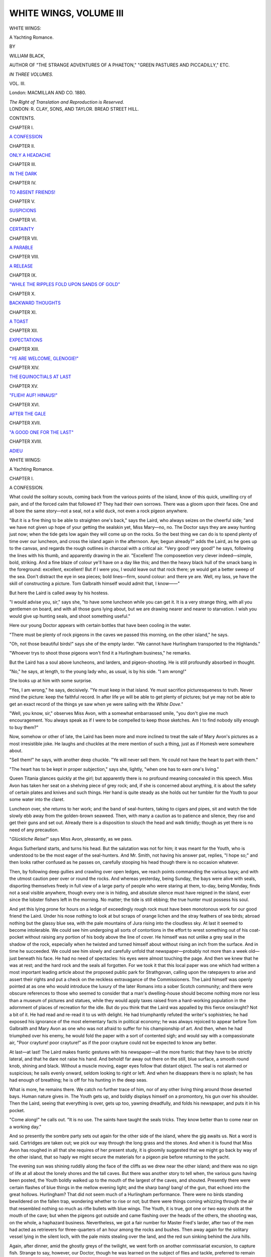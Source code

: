 .. -*- encoding: utf-8 -*-

.. meta::
   :PG.Id: 43830
   :PG.Title: White Wings, Volume III (of 3)
   :PG.Released: 2013-09-27
   :PG.Rights: Public Domain
   :PG.Producer: Al Haines
   :DC.Creator: William Black
   :DC.Title: White Wings, Volume III
              A Yachting Romance
   :DC.Language: en
   :DC.Created: 1880
   :coverpage: images/img-cover.jpg

=======================
WHITE WINGS, VOLUME III
=======================

.. clearpage::

.. pgheader::

.. container:: titlepage center white-space-pre-line

   .. vspace:: 3

   .. class:: x-large

      WHITE WINGS:

   .. class:: large

      A Yachting Romance.

   .. vspace:: 2

   .. class:: medium

      BY

   .. class:: large

      WILLIAM BLACK,

   .. class:: small

      AUTHOR OF "THE STRANGE ADVENTURES OF A PHAETON,"
      "GREEN PASTURES AND PICCADILLY," ETC.

   .. vspace:: 3

   .. class:: center medium

      *IN THREE VOLUMES.*

   .. class:: center medium

      VOL. III.

   .. vspace:: 3

   .. class:: medium

      London:
      MACMILLAN AND CO.
      1880.

   .. class:: small

      *The Right of Translation and Reproduction is Reserved.*

   .. vspace:: 4

.. container:: verso center white-space-pre-line

   .. class:: small

      LONDON:
      R. CLAY, SONS, AND TAYLOR.
      BREAD STREET HILL.

   .. vspace:: 4

.. class:: center large bold

   CONTENTS.

.. vspace:: 2

.. class:: center

CHAPTER I.

.. class:: noindent

`A CONFESSION`_


.. vspace:: 1

.. class:: center

CHAPTER II.

.. class:: noindent

`ONLY A HEADACHE`_


.. vspace:: 1

.. class:: center

CHAPTER III.

.. class:: noindent

`IN THE DARK`_


.. vspace:: 1

.. class:: center

CHAPTER IV.

.. class:: noindent

`TO ABSENT FRIENDS!`_


.. vspace:: 1

.. class:: center

CHAPTER V.

.. class:: noindent

`SUSPICIONS`_


.. vspace:: 1

.. class:: center

CHAPTER VI.

.. class:: noindent

`CERTAINTY`_


.. vspace:: 1

.. class:: center

CHAPTER VII.

.. class:: noindent

`A PARABLE`_


.. vspace:: 1

.. class:: center

CHAPTER VIII.

.. class:: noindent

`A RELEASE`_


.. vspace:: 1

.. class:: center

CHAPTER IX.

.. class:: noindent

`"WHILE THE RIPPLES FOLD UPON SANDS OF GOLD"`_


.. vspace:: 1

.. class:: center

CHAPTER X.

.. class:: noindent

`BACKWARD THOUGHTS`_


.. vspace:: 1

.. class:: center

CHAPTER XI.

.. class:: noindent

`A TOAST`_


.. vspace:: 1

.. class:: center

CHAPTER XII.

.. class:: noindent

`EXPECTATIONS`_


.. vspace:: 1

.. class:: center

CHAPTER XIII.

.. class:: noindent

`"YE ARE WELCOME, GLENOGIE!"`_


.. vspace:: 1

.. class:: center

CHAPTER XIV.

.. class:: noindent

`THE EQUINOCTIALS AT LAST`_


.. vspace:: 1

.. class:: center

CHAPTER XV.

.. class:: noindent

`"FLIEH!  AUF!  HINAUS!"`_


.. vspace:: 1

.. class:: center

CHAPTER XVI.

.. class:: noindent

`AFTER THE GALE`_


.. vspace:: 1

.. class:: center

CHAPTER XVII.

.. class:: noindent

`"A GOOD ONE FOR THE LAST"`_


.. vspace:: 1

.. class:: center

CHAPTER XVIII.

.. class:: noindent

`ADIEU`_





.. vspace:: 4

.. _`A CONFESSION`:

.. class:: center x-large bold

   WHITE WINGS:

.. class:: center large bold

   A Yachting Romance.

.. vspace:: 3

.. class:: center large bold

   CHAPTER I.

.. class:: center medium bold

   A CONFESSION.

.. vspace:: 2

What could the solitary scouts, coming back
from the various points of the island, know of
this quick, unwilling cry of pain, and of the
forced calm that followed it?  They had their
own sorrows.  There was a gloom upon their
faces.  One and all bore the same story—not
a seal, not a wild duck, not even a rock
pigeon anywhere.

"But it is a fine thing to be able to
straighten one's back," says the Laird, who
always seizes on the cheerful side; "and we
have not given up hope of your getting the
sealskin yet, Miss Mary—no, no.  The Doctor
says they are away hunting just now; when
the tide gets low again they will come up on
the rocks.  So the best thing we can do is to
spend plenty of time over our luncheon, and
cross the island again in the afternoon.  Aye;
begun already?" adds the Laird, as he goes
up to the canvas, and regards the rough
outlines in charcoal with a critical air.  "Very
good! very good!" he says, following the
lines with his thumb, and apparently drawing
in the air.  "Excellent!  The composeetion
very clever indeed—simple, bold, striking.
And a fine blaze of colour ye'll have on a
day like this; and then the heavy black hull
of the smack bang in the foreground:
excellent, excellent!  But if I were you, I
would leave out that rock there; ye would
get a better sweep of the sea.  Don't distract
the eye in sea pieces; bold lines—firm, sound
colour: and there ye are.  Well, my lass, ye
have the skill of constructing a picture.
Tom Galbraith himself would admit that, I
know——"

.. vspace:: 2

But here the Laird is called away by his
hostess.

"I would advise you, sir," says she, "to
have some luncheon while you can get it.  It
is a very strange thing, with all you gentlemen
on board, and with all those guns lying about,
but we are drawing nearer and nearer to
starvation.  I wish you would give up hunting
seals, and shoot something useful."

Here our young Doctor appears with certain
bottles that have been cooling in the water.

"There must be plenty of rock pigeons
in the caves we passed this morning, on the
other island," he says.

"Oh, not those beautiful birds!" says she
of the empty larder.  "We cannot have
Hurlingham transported to the Highlands."

"Whoever trys to shoot those pigeons won't
find it a Hurlingham business," he remarks.

But the Laird has a soul above luncheons,
and larders, and pigeon-shooting.  He is still
profoundly absorbed in thought.

"No," he says, at length, to the young
lady who, as usual, is by his side.  "I am
wrong!"

She looks up at him with some surprise.

"Yes, I am wrong," he says, decisively.
"Ye must keep in that island.  Ye must
sacrifice picturesqueness to truth.  Never mind
the picture: keep the faithful record.  In after
life ye will be able to get plenty of pictures;
but ye may not be able to get an exact record
of the things ye saw when ye were sailing
with the *White Dove*."

"Well, you know, sir," observes Miss Avon,
with a somewhat embarrassed smile, "you
don't give me much encouragement.  You
always speak as if I were to be compelled to
keep those sketches.  Am I to find nobody
silly enough to buy them?"

Now, somehow or other of late, the Laird
has been more and more inclined to treat the
sale of Mary Avon's pictures as a most
irresistible joke.  He laughs and chuckles at
the mere mention of such a thing, just as if
Homesh were somewhere about.

"Sell them!" he says, with another deep
chuckle.  "Ye will never sell them.  Ye could
not have the heart to part with them."

"The heart has to be kept in proper subjection,"
says she, lightly, "when one has to
earn one's living."

Queen Titania glances quickly at the girl;
but apparently there is no profound meaning
concealed in this speech.  Miss Avon has
taken her seat on a shelving piece of grey
rock; and, if she is concerned about anything,
it is about the safety of certain plates and
knives and such things.  Her hand is quite
steady as she holds out her tumbler for the
Youth to pour some water into the claret.

Luncheon over, she returns to her work;
and the band of seal-hunters, taking to cigars
and pipes, sit and watch the tide slowly ebb
away from the golden-brown seaweed.  Then,
with many a caution as to patience and silence,
they rise and get their guns and set out.
Already there is a disposition to slouch the
head and walk timidly; though as yet there is
no need of any precaution.

"*Glückliche Reise!*" says Miss Avon,
pleasantly, as we pass.

Angus Sutherland starts, and turns his head.
But the salutation was not for him; it was
meant for the Youth, who is understood to be
the most eager of the seal-hunters.  And
Mr. Smith, not having his answer pat, replies, "I
hope so;" and then looks rather confused as
he passes on, carefully stooping his head though
there is no occasion whatever.

Then, by following deep gullies and crawling
over open ledges, we reach points commanding
the various bays; and with the utmost caution
peer over or round the rocks.  And whereas
yesterday, being Sunday, the bays were alive
with seals, disporting themselves freely in full
view of a large party of people who were
staring at them, to-day, being Monday, finds not
a seal visible anywhere, though every one is in
hiding, and absolute silence must have reigned
in the island, ever since the lobster fishers left
in the morning.  No matter; the tide is still
ebbing; the true hunter must possess his soul.

And yet this lying prone for hours on a ledge
of exceedingly rough rock must have been
monotonous work for our good friend the Laird.
Under his nose nothing to look at but scraps
of orange lichen and the stray feathers of sea
birds; abroad nothing but the glassy blue sea,
with the pale mountains of Jura rising into the
cloudless sky.  At last it seemed to become
intolerable.  We could see him undergoing all
sorts of contortions in the effort to wrest
something out of his coat-pocket without raising
any portion of his body above the line of cover.
He himself was not unlike a grey seal in the
shadow of the rock, especially when he twisted
and turned himself about without rising an inch
from the surface.  And in time he succeeded.
We could see him slowly and carefully unfold
that newspaper—probably not more than a
week old—just beneath his face.  He had no
need of spectacles: his eyes were almost
touching the page.  And then we knew that he was
at rest; and the hard rock and the seals all
forgotten.  For we took it that this local paper
was one which had written a most important
leading article about the proposed public park
for Strathgovan, calling upon the ratepayers to
arise and assert their rights and put a check on
the reckless extravagance of the Commissioners.
The Laird himself was openly pointed at as
one who would introduce the luxury of the later
Romans into a sober Scotch community; and
there were obscure references to those who
seemed to consider that a man's dwelling-house
should become nothing more nor less than a
museum of pictures and statues, while they
would apply taxes raised from a hard-working
population in the adornment of places of
recreation for the idle.  But do you think that
the Laird was appalled by this fierce onslaught?
Not a bit of it.  He had read and re-read it
to us with delight.  He had triumphantly
refuted the writer's sophistries; he had exposed
his ignorance of the most elementary facts in
political economy; he was always rejoiced to
appear before Tom Galbraith and Mary Avon
as one who was not afraid to suffer for his
championship of art.  And then, when he had
triumphed over his enemy, he would fold the
paper with a sort of contented sigh; and
would say with a compassionate air, "Poor
crayture! poor crayture!" as if the poor
crayture could not be expected to know any
better.

At last—at last!  The Laird makes frantic
gestures with his newspaper—all the more
frantic that they have to be strictly lateral,
and that he dare not raise his hand.  And
behold! far away out there on the still, blue
surface, a smooth round knob, shining and
black.  Without a muscle moving, eager eyes
follow that distant object.  The seal is not
alarmed or suspicious; he sails evenly onward,
seldom looking to right or left.  And when he
disappears there is no splash; he has had
enough of breathing; he is off for his hunting
in the deep seas.

What is more, he remains there.  We catch
no further trace of him, nor of any other living
thing around those deserted bays.  Human
nature gives in.  The Youth gets up, and
boldly displays himself on a promontory, his
gun over his shoulder.  Then the Laird, seeing
that everything is over, gets up too, yawning
dreadfully, and folds his newspaper, and puts it
in his pocket.

"Come along!" he calls out.  "It is no use.
The saints have taught the seals tricks.  They
know better than to come near on a working day."

And so presently the sombre party sets out
again for the other side of the island, where the
gig awaits us.  Not a word is said.  Cartridges
are taken out; we pick our way through the
long grass and the stones.  And when it is
found that Miss Avon has roughed in all that
she requires of her present study, it is gloomily
suggested that we might go back by way of
the other island, that so haply we might secure
the materials for a pigeon pie before returning
to the yacht.

The evening sun was shining ruddily along
the face of the cliffs as we drew near the other
island; and there was no sign of life at all
about the lonely shores and the tall caves.  But
there was another story to tell when, the various
guns having been posted, the Youth boldly
walked up to the mouth of the largest of the
caves, and shouted.  Presently there were
certain flashes of blue things in the mellow
evening light; and the sharp bang! bang! of
the gun, that echoed into the great hollows.
Hurlingham?  That did not seem much of a
Hurlingham performance.  There were no
birds standing bewildered on the fallen trap,
wondering whether to rise or not; but there
were things coming whizzing through the air
that resembled nothing so much as rifle bullets
with blue wings.  The Youth, it is true, got
one or two easy shots at the mouth of the cave;
but when the pigeons got outside and came
flashing over the heads of the others, the
shooting was, on the whole, a haphazard
business.  Nevertheless, we got a fair number
for Master Fred's larder, after two of the men
had acted as retrievers for three-quarters of an
hour among the rocks and bushes.  Then away
again for the solitary vessel lying in the silent
loch, with the pale mists stealing over the
land, and the red sun sinking behind the Jura
hills.

Again, after dinner, amid the ghostly greys
of the twilight, we went forth on another
commissariat excursion, to capture fish.
Strange to say, however, our Doctor, though
he was learned on the subject of flies and
tackle, preferred to remain on board: he had
some manuscript to send off to London.
And his hostess said she would remain too;
she always has plenty to do about the saloon.
Then we left the *White Dove* and rowed
away to the rocks.

But the following conversation, as we
afterwards heard, took place in our absence:—

"I wished very much to speak to you,"
said Angus Sutherland, to his hostess, without
making any movement to bring out his desk.

"I thought so," said she; not without a
little nervous apprehension.

And then she said quickly, before he could
begin—

"Let me tell you at once, Angus, that I
have spoken to Mary.  Of course, I don't
wish to interfere; I wouldn't interfere for the
world; but—but I only asked her, lest there
should be any unpleasant misapprehension,
whether she had any reason to be offended
with you.  'None in the least,' she said.
She was most positive.  She even seemed to
be deeply pained by the misunderstanding;
and—and wished me to let you know; so you
must dismiss that from your mind any way."

He listened thoughtfully, without saying
anything.  At last he said—

"I have determined to be quite frank
with you.  I am going to tell you a secret—if
it is a secret——"

"I have guessed it," she said, quickly, to
spare him pain.

"I thought so," he said, quite quietly.
"Well; I am not ashamed of it.  I have no
reason to be ashamed of it.  But, since you
know, you will see that it would be very
embarrassing for me to remain longer on
board the yacht if—if there was no hope——"

He turned over the leaves of a guide-book
rapidly, without looking at them; the
hard-headed Doctor had not much command over
himself at this moment.

"If you have guessed, why not she?" he
said, in a somewhat hurried and anxious
manner.  "And—and—if I am to go, better
that I should know at once.  I—I have
nothing to complain of—I mean I have
nothing to reproach her with—if it is a
misfortune, it is a misfortune—but—but she used
to be more friendly towards me."

These two were silent.  What was passing
before their minds?  The long summer
nights in the far northern seas, with the glory
dying in the west; or the moonlight walks
on the white deck, with the red star of
Ushinish lighthouse burning in the south; or
the snug saloon below, with its cards, and
candles, and laughter, and Mary Avon singing
to herself the song of Ulva?  She sang no
song of Ulva now.

"Mary and I are very intimate friends,"
says the other deliberately.  "I will say
nothing against her.  Girls have curious
fancies about such things sometimes.  But I
must admit—for you are my friend
too—that I am not surprised you should have
been encouraged by her manner to you at
one time, or that you should wonder a little
at the change."

But even this mild possibility of Mary
Avon's being in the wrong she feels to be
incompatible with her customary championship
of her friend; and so she instantly says—

"Mind, I am certain of this—that
whatever Mary does, she believes to be right.
Her notion of duty is extraordinarily sensitive
and firm.  Once she has put anything before
her as the proper thing to be done, she goes
straight at it; and nothing will turn her aside.
And although there is something about it I
can't quite understand, how am I to
interfere?  Interference never does any good.
Why do not you ask her yourself?"

"I mean to do so, when I get the chance,"
said he, simply.  "I merely wished to tell
you that, if her answer is 'No,' it will be
better for me to leave you.  Already I fancy
my being on board the yacht is a trouble to
her.  I will not be a trouble to her.  I can
go.  If it is a misfortune, there is no one to
blame."

"But if she says '*Yes!*'" cried his friend;
and there was a wonderful joy in her eyes,
and in her excess of sympathy she caught
his hand for a moment.  "Oh, Angus, if
Mary were to promise to be your wife!
What a trip we should have then—we should
take the *White Dove* to Stornoway!"

That was her ultimate notion of human
happiness—sailing the *White Dove* up to
Stornoway!

"I don't think there is much hope," said
he, rather absently, "from her manner of late.
But anything is better than suspense.  If it
is a misfortune, as I say, there is no one to
blame.  I had not the least notion that she
knew Mr. Howard Smith in London."

"Nor did she."

He stared rather.

"They may have met at our house; but
certainly not more than once.  You see,
living in a country house, we have to have
our friends down in a *staccato* fashion, and
always by arrangement of a few at a time.
There is no general dropping in to afternoon tea."

"He never met her in London?" he repeated.

"I should think not."

"His uncle, then: did she never see him before?"

"Certainly not."

"Then what does he mean by treating her
as a sort of familiar friend who was likely to
turn up any time at Denny-mains?"

His companion coloured somewhat; for she
had no right to betray confidences.

"The Laird is very fond of Mary," she said,
evasively.  "It is quite beautiful to see those
two together."

He sate for a little time in silence; and then
begged to be excused—he would go on deck to
smoke.  But when, some little time thereafter,
we returned from our brief fishing, the dark
figure walking up and down the deck was not
smoking at all.  He paused as the gig was
hauled fast to the gangway.

"What luck?"

"About two dozen."

"All lithe?"

"About half-a-dozen mackerel."

And then he assisted Mary Avon to ascend
the small wooden steps.  She said "Thank
you!" as she withdrew her hand from his; but
the words were uttered in a low voice; and
she instantly crossed to the companion and went
below.  He stayed on deck, and helped to
swing the gig up to the davits.

Now something had got into the head of our
Admiral-in-chief that night.  She was very
merry; and very affectionate towards Mary.
She made light of her foolish wish to go away
to the south.  She pointed out that this
continuous fine weather was only hoarding up
electricity for the equinoctials; and then we
should have a spin!

"We are not going to let you go, Mary;
that is the long and the short of it.  And we
are going to keep hold of Angus, too.  He is
not going away yet—no, no.  We have something
for him to do.  We shall not rest satisfied
until we see him sail the *White Dove* into
Stornoway harbour!"





.. vspace:: 4

.. _`ONLY A HEADACHE`:

.. class:: center large bold

   CHAPTER II.


.. class:: center medium bold

   ONLY A HEADACHE.

.. vspace:: 2

Stornoway harbour, indeed!  The weather
was laughing at us.  The glass had steadily
fallen until it had got about as low as it could
go with decency; and yet this next morning
was more beautiful, and bright, and calm than
ever!  Were we to be for ever confined in this
remote Loch of the Burying Place?

"Angus!  Angus! where are you?" the
Admiral calls out, as she comes up on deck.

"Here I am," calls out a voice in return,
from the cross-trees.

She raises her head, and perceives the ruddy-faced
Doctor hanging on by the ratlines.

"Where is the fine sailing weather you were
to bring us—eh?"

"I have been looking for it," he replies, as
he comes down the rigging; "and there is not
a breath anywhere."

"Very well," she says, promptly; "I'll tell
you what you must do.  You must get everybody
who can handle a gun into the gig and go
away up to the head of the loch there, and
shoot every living thing you can see.  Do
you understand?  We are on the brink of
starvation!  We are perishing!  Do you want
us to boil tarred rope into soup?"

"No," he says, humbly.

"Very well.  Away you go.  If you can't
bring us any wind to take us into a civilised
place, you must provide us with food; is that
clear enough?"

Here Captain John comes aft, touching his cap.

"Good morning mem!  I was never seeing
the like of this weather, mem."

"I don't want to see any more of it," she
says, sharply.  "Did you bring us in here
because there was a convenient place to bury
us in?  Do you know that we are dying of
starvation?"

"Oh, no, mem!" says Captain John, with a
grin; but looking rather concerned all the
same.

However, her attention is quickly called
away by the sound of oars.  She turns and
regards this small boat approaching the yacht;
and the more she looks the more do her eyes
fill with astonishment.

"Well, I declare!" she says, "this is about
the coolest thing I have seen for ages."

For it is Miss Mary Avon who is rowing the
dingay back to the yacht; and her only
companion is the Youth, who is contentedly seated
in the stern, with his gun laid across his
knees.

"Good morning, Mr. Smith!" she says, with
the most gracious sarcasm.  "Pray don't exert
yourself too much.  Severe exercise before
breakfast is very dangerous."

The Youth lays hold of the rope; there is a
fine blush on his handsome face.

"It is Miss Avon's fault," he says; "she
would not let me row."

"I suppose she expected you to shoot?
Where are the duck, and the snipe, and the
golden plover?  Hand them up!"

"If you want to see anything in the shape of
game about this coast, you'd better wait till
next Sunday," says he, somewhat gloomily.

However, after breakfast, we set out for the
shallow head of the loch; and things do not
turn out so badly after all.  For we have only
left the yacht some few minutes when there is
a sudden whirring of wings—a call of
"Duck! duck!"—and the Doctor, who is at the bow,
and who is the only one who is ready, fires a
snap-shot at the birds.  Much to everybody's
amazement, one drops, and instantly dives.
Then begins an exciting chase.  The biorlinn
is sent careering with a vengeance; the men
strain every muscle; and then another cry
directs attention to the point at which the duck
has reappeared.  It is but for a second.  Though
he cannot fly, he can swim like a fish; and
from time to time, as the hard pulling enables
us to overtake him, we can see him shooting
this way or that through the clear water.  Then
he bobs his head up, some thirty or forty yards
off; and there is another snap-shot—the charge
rattling on the water the fifth part of an instant
*after* he disappears.

"Dear me!" says the Laird; "that bird
will cost us ten shillings in cartridges."

But at last he is bagged.  A chance shot
happens to catch him before he dives; he is
stretched on the water, with his black webbed
feet in the air; and a swoop of Captain John's
arm brings him dripping into the gig.  And
then our natural history is put to the test.
This is no gay-plumaged sheldrake, or
blue-necked mallard, or saw-toothed merganser.
It is a broad-billed duck, of a sooty black and
grey; we begin to regret our expenditure of
cartridges; experiments on the flavour of
unknown sea birds are rarely satisfactory.  But
Captain John's voice is authoritative and
definite.  "It is a fine bird," he says.  And
Master Fred has already marked him for
his own.

Then among the shallows at the head of
the loch there is many a wild pull after broods
of flappers, and random firing at the circling
curlew.  The air is filled with the calling of
the birds; and each successive shot rattles
away with its echo among the silent hills.
What is the result of all this noise and
scramble?  Not much, indeed; for right in
the middle of it we are attracted by a strange
appearance in the south.  That dark line
beyond the yacht: is it a breeze coming up the
loch?  Instantly the chase after mergansers
ceases; cartridges are taken out; the two or
three birds we have got are put out of the
way; and the Laird, taking the tiller ropes,
sits proud and erect.  Away go the four oars
with the precision of machinery; and the long
sweep sends the gig ahead at a swinging pace.
Behold! behold! the dark blue on the water
widening!  Is it a race between the wind and the
gig as to which will reach the *White Dove* first?
"Give me your oar, Fred!" says the
Doctor, who is at the bow.

There is but a momentary pause.  Again
the shapely boat swings along; and with the
measured beat of the oars comes the old
familiar chorus—

.. class:: italics

   |  ... Cheerily, and all together!
   |      Ho, ro, clansmen!
   |  A long, strong pull together!—
   |      Ho, ro, clansmen!
   |  Soon the flowing breeze will blow;
   |  We'll show the snowy canvas on her—
   |      Ho, ro, clansmen!
   |  A long, strong pull together!—
   |      Ho, ro, clansmen!
   |  Wafted by the breeze of morn
   |  We'll quaff the joyous horn together!—
   |      Ho, ro, clansmen!
   |  A long, strong pull together!—
   |      Ho, ro, clansmen!
   |

"We'll beat! we'll beat!" cries the Laird,
in great delight.  "Give it her, boys!  Not
one halfpennyworth o' that wind will we
lose!"

The bow cleaves the blue water; the foam
hisses away from her rudder.  It is a race
of the North against the South.  Then the
chorus again—

.. class:: italics

   |      Ho, ro, clansmen!
   |  A long, strong pull together!—
   |      Ho, ro, clansmen!
   |

Hurrah! hurrah!  As the gig is run
alongside, and guns and birds handed up, that
spreading blue has not quite reached the
yacht; there is no appreciable stir of the lazy
ensign.  But there is little time to be lost.
The amateurs swing the gig to the davits,
while the men are getting in the slack of the
anchor chain; the women are incontinently
bundled below, to be out of the way of
flapping sheets.  Then, all hands at the halyards!
And by the time the great White Wings are
beginning to spread, the breeze stirs the still
air around us; and the peak sways gently this
way and that; and they who are hard at work
at the windlass are no doubt grateful for this
cool blowing from the south.  Then there is
a cessation of noise; we become vaguely aware
that we are moving.  At last the *White Dove*
has spread her wings; her head is turned
towards the south.  Good-bye! you lonely
loch, with the silent shores and the silent
tombs—a hundred farewells to you, wherever
we may be going!

And slowly we beat down the loch, against
this light southerly breeze.  But as we get
further and further into the open, surely there
is something in the air and in the appearance
of the southern sky that suggests that the
glass has not been falling for nothing.  The
sea is smooth; but there is a strange gloom
ahead of us; and beyond the islands that we
visited yesterday nothing is visible but a wan
and sultry glare.  Then, afar, we can hear a
noise as of the approach of some storm; but
perhaps it is only the low sound of the
swirling of the tides round the shores.  Presently
another sound attracts attention—a murmured
hissing, and it comes nearer and nearer; dark
spots, about the size of a threepenny-piece,
appear on the white decks.  The women have
scarcely time to send below for their sunshades
when the slight shower passes by—the decks
are not even left damp.  Then further and
further we creep away towards the south;
but where we expected to catch some far
glimpse of the Irish coast—the blue line of
Rathlin or the Antrim cliffs—there is only
that dim, sultry haze.

Then another sound—a dull *flop! flop!*—in
the distance; and the stragglers who have
remained below after luncheon are hastily
summoned on deck.  And there, far away in
the haze, we can dimly descry the successive
curved forms of a school of dolphins, racing
each other, and springing twenty or thirty feet
in the air before they come down with that
heavy thud on the water.  Those of us who
have watched the beautiful lithe fish racing and
chasing by the side of an Atlantic vessel, would
fain have been somewhat nearer; but we can
only see the dim forms springing into the haze.
Then the dull pistol-shots in the south slowly
cease, and we are left alone on the low
murmuring sea.

"But where is Miss Mary?" says the Laird,
suddenly becoming aware of the absence of
his chief companion.

"Oh, she is in the saloon!" says his hostess,
quickly and anxiously.  "She is doing
something to one of her water-colours.  I suppose
we must not disturb her."

"No, no; certainly not," returns the Laird,
lightly; and then he adds, with a smile which
is meant to be very significant, "There is never
any harm in hard work.  Let her go on; she
will have a fine collection of sketches before
she leaves the *White Dove*."

But our Queen Tita does not respond to that
careless joke.  There is a curious, constrained
look on her face; and she quite peremptorily
negatives a suggestion of the Youth that he
should go below for the draught-board.  Then
one of us perceives that Angus Sutherland is
not on deck.

Has the opportunity come at last, then, for
the clearing away of all secret troubles?  What
end is there to be to this momentous interview?
Is it Stornoway harbour?  Is our frank-eyed
young Doctor to come up with a silent wonder
and joy on his face—a message that needs no
speech—a message that only says, "About with
the yacht, and let us run away to the northern
seas and Stornoway?"  The friend of these
two young people can hardly conceal her
anxiety.  She has got hold of the case of an
opera glass, and opens and shuts it quickly and
aimlessly.  Then there is a step on the
companion way; she does not look; she only
knows that Angus Sutherland comes on deck,
and then goes forward to the bow of the
gig, and stands by himself, and looks out
to sea.

There is silence on board; for a low rumble
of thunder has been heard once or twice, and
we are listening.  The mountains of Jura are
dark now, and the sultry mist in the south is
deeper in its gloom.  This condition of the
atmosphere produces a vague sense of
something about to happen, which is in itself
uncomfortable; one would almost like to see
a flash of lightning, or hear the thunderous
advance of a storm breaking in upon the
oppressive calm.

The Laird goes forward to Angus Sutherland.

"Well, Doctor, and what think ye of the
weather now?"

The younger man starts and turns round,
and for a second looks at the Laird as if he
had not quite comprehended the question.

"Oh, yes!" he says.  "You are quite right.
It does look as if we were going to have a
dirty night."

And with that he turns to the sea again.

"Aye," says the Laird, sententiously.  "I
am glad we are in a boat we need have no
fear of—none!  Keep her away from the
shore, and we are all right.  But—but I
suppose we will get into some harbour to-night,
after all?"

"It does not matter," he says, absently; and
then he goes away up to the bow.  He is alone
there; for the men have gone below for
dinner—with the exception of John of Skye, who is
at the helm.

Presently the special friend of the young
man puts aside that opera-glass case, and walks
timidly forward to the bow of the yacht.  She
regards him somewhat anxiously; but his face
is turned away from her—looking over to the
gloomy Jura hills.

"Angus," she says, briskly, "are we not
going very near Jura, if it is West Loch
Tarbert we are making for?"

He turned to her then, and she saw by his
face that something had happened.

"You have spoken to her, Angus?" she
said, in a low voice; and her earnest, kind
eyes regarded the young man as if to anticipate
his answer.

"Yes."

For a second or so he seemed disinclined to
say more; but presently he added, scarcely
looking at her—

"I am sorry that I must leave you the first
time we get near land."

"Oh, Angus!"

It was almost a cry—uttered in that low,
piteous voice.  Then he looked at her.

"You have been very kind to me," said he,
so that no one should hear.  "It is only a
misfortune.  But I wish I had never seen the
*White Dove*."

"Oh, Angus; don't say that!"

"It is my own fault.  I should never have
come from Edinburgh.  I knew that.  I knew
I was hazarding everything.  And she is not
to blame——"

He could say no more, for one or two of the
men now came up from the forecastle.  His
hostess left him and went aft, with a hurt and
indignant look on her face.  When the Laird
asked why Miss Mary did not come on deck,
she said, "I don't know," with an air which
said she had ceased to take any further care
in Mary Avon's actions.  And at dinner, what
heed did she pay to the fact that Mary Avon
was rather white, and silent, and pained-looking?
She had been disappointed.  She had
not expected the friend of her bosom to act
in this heartless manner.  And as for Howard
Smith, she treated that young gentleman with
a cold courtesy which rather astonished him.

After dinner, when the men folk had gone
on deck, and when she was preparing to go
too, a timid, appealing hand was laid on her arm.

"I would like to speak to you," said the low
voice of Mary Avon.

Then she turned—only for a second.

"I think I know enough of what has happened,
Mary," said she; "and it would not be
right for me to intermeddle.  Young people are
the best judges of their own affairs."

The appealing hand was withdrawn; the girl
retired to the saloon, and sate down alone.

But here, on deck, an eager council of war
was being held; and Angus Sutherland was as
busy as any one with the extended chart—the
soundings barely visible in the waning light—and
proposals and counter proposals were being
freely bandied about.  Night was coming on;
dirty-looking weather seemed to be coming up
from the south; and the mouth of West Loch
Tarbert is narrow and shallow in parts, and
studded with rocks—a nasty place to enter in
the dark.  Moreover, when should we get
there, beating against this south-easterly wind?
What if we were to put her head round, and
run for some improvised harbour among the
small islands under the shadow of the Jura
hills, and wait there for daylight to show us
across the Sound?

There was but one dissentient.  Angus
Sutherland seemed oddly anxious to get to
West Loch Tarbert.  He would himself take
the helm all night; if only the men would
take their turn at the look-out, one at a time.
He was sure he could make the channel, if we
reached the mouth of the loch before daylight.
What! with nothing shallower on the chart
than four fathoms!  How could there be any
danger?

But the more prudent counsels of John of
Skye at length prevail, and there is a call to the
men forward to stand by.  Then down goes
the helm; her head slews round with a rattling
of blocks and cordage; the sheets of the head-sails
are belayed to leeward; and then, with the
boom away over the starboard davits, we are
running free before this freshening breeze.

But the night is dark as we cautiously creep
in under the vast shadows of the Jura hills.
Fortunately in here the wind is light; the
*White Dove* seems to feel her way through the
gloom.  All eyes are on the look-out; and
there is a general shout as we nearly run on
a buoy set to mark a sunken ship.  But we
glide by in safety; and in due course of time
the roar of the anchor chain tells us that we
are snug for the night.

"But where is Miss Mary?" says the Laird,
in the cheerfully-lit saloon.  He looks around
him in an uncomfortable and unsettled way.
The saloon is not the saloon when Mary Avon
is out of it; here is her chair next to his as
usual, but it is vacant.  How are we to spend
the last happy hour of chatting and joking
without the pleased, bright face, and the timid,
gentle, shy, dark eyes?

"Mary has gone to her cabin," says her
hostess.  "I suppose she has a headache."

She supposes the girl has a headache, and
has not asked!  And can it be really Mary
Avon that she is speaking of in that cold, hurt,
offended way?





.. vspace:: 4

.. _`IN THE DARK`:

.. class:: center large bold

   CHAPTER III.


.. class:: center medium bold

   IN THE DARK.

.. vspace:: 2

And then the next morning the Laird is
infinitely distressed.

"What! not better yet?" he says.  "Dear
me!  I wish I could be a woman for a while, to
take some tea in to her, and read to her, and
coax her into better spirits.  What a bad
headache it must be!"

But this generous sympathy on the part of
one who is little more than an acquaintance
touches the heart of Mary Avon's particular
friend.  She reproaches herself for her cruelty.
She not only gets the tea and takes it into the
cabin, but she adopts a domineering tone, and
declares that until the young lady begins her
breakfast she will not leave the place.  And
then she looks at the timid, worn face; and her
hand is placed gently on the hand of her friend,
and she says in a lower voice—

"Mary, don't think I am angry.  I am only
a little bit disappointed.  But I don't blame
you—you could not help it.  It is a pity; that
is all."

The girl's face remains rather sad; but she
is quite self-possessed.

"You will let me go away," she says, looking
down, "when we get to some harbour?"

"There is no need," says her friend, regarding
her.  "Angus will leave us to-day, as soon
as we get across to Cantyre."

"Oh!" she said, quickly, and looking tip
with a brief appeal in her eyes.  "I hope not!
Why should he go away?  I must go; I would
rather go."

"Oh, no, Mary!" her friend said.  "If there
is any 'must' in the matter, it is on his side;
for you know his time is very valuable, and you
must have guessed why he has already far
exceeded what he proposed to himself as his
holiday.  No, no, Mary; let us forget what
has happened as soon as we can, and make the
best of the rest of our sailing.  The Laird
would have a fit if you seriously threatened
to go.  And I am sure you are not to blame."

So she kissed her on the cheek, by way of
reconciliation, and left.  And she told the Laird
that Mary had been dutiful, and had taken
some breakfast, and would be up on deck in
course of time.

Meanwhile, those who had gone on deck had
found the *White Dove* lying in a dead calm,
some three miles away from her anchorage of
the previous night; her sails hanging limp; a
scorching sun on the white decks, and a glare
of light coming from the blue sky and the
glassy blue sea.

"Well, Angus," says his hostess, very
merrily—for she does not wish to let the
others guess the reason of his sudden
departure; "you see the weather does not
approve of your leaving us.  What has
become of your thunderstorm?  Where is
the gale from the south, John?"

"I was never seeing the like of this weather,
mem," said the bearded skipper.  Then he
added, anxiously, "And is Dr. Sutherland
himself going away from the yat?"

"He would like to," she says; "but how is
he ever to see land again if you banish the
wind so?"

"But it will no be like this long!" says
Captain John, eagerly—for he appears to
think that Dr. Sutherland has got tired of the
fine weather.  "Oh, no, mem!  I will answer
for it.  If Dr. Sutherland will wait another day,
or two days, I am sure there will be plenty of
wind.  And we can lie in West Loch Tarbert
for one day, or two days——"

"And starve?" she says, abruptly.

But now it appears that one or two of the
men have heard of a mysterious village lying
somewhere inland from the mouth of the loch;
and from a comparison of these vague rumours
we gather that we may not be so far from

civilisation after all.  Perhaps we may once
again behold loaf-bread.  Visions of cutlets,
fowls, grouse, and hares arise.  We shall once
more hear some echo of the distant world
if perchance there be in the place a worn and
ancient newspaper.

"Ay," said the Laird, hastily.  "I would like
to see a Glasgow newspaper!  I'm thinking
they must have got the steam fire-engine by
now; and fine games the bairns will have when
they begin to practise with it, skelping about in
the water.  It would be a grand thing to try it
in the public garden when we get it; it would
keep the shrubs and the borders fine and wet—eh?"

"And it would be quite as interesting as
any plaster fountain," says his hostess,
encouragingly.

"As handsome every bit," says the Laird,
laughing heartily at his play of imagination,
"as any bit laddie done up in stucco, standing
on one leg, and holding up a pipe!  It's a
utilitarian age, ma'am—a utilitarian age; we
will have instead of a fountain a steam
fire-engine—very good! very good!—and they
bodies who are always crying out against
expenditure on decoration will be disappointed
for once."

The Laird had at last discovered the whereabouts
of the mysterious village on the
Admiralty chart.

"But what newspaper will we get in a place
hidden away like that?—out of the reach of all
communication wi' the world.  They'll be a
century behind, mark my words.  It is when
ye live within a reasonable distance of a great
centre of ceevilisation, like Glasgow, that ye feel
the life of it stirring your own place too; and
ye must keep up with the times; ye must be
moving.  Conservative as I am, there is no
supersteetious obstinacy about me;
moving—moving—that's the word.  The more important
the matter in the interest of the public, the
more necessary is it that we should have an
impartial mind.  If ye show me a new sort of
asphalte, do ye think I would not examine it,
jist because I recommended Jamieson and
MacGregor's patent?"

He appealed boldly to his hostess.

"Oh, certainly; certainly you would!" she
says, with an earnestness that might have made
Jamieson and MacGregor quail.

"For three weeks," says the Laird, solemnly,
"I was on that committee, until it seemed that
my breakfast, and my dinner, and my supper
every day was nothing but tar-smoke.  What
wi' the experiments without and within, I was
just filled with tar-smoke.  And would ye
believe it, ma'am, one o' they Radical newspapers
went as far as to say there were secret
influences at work when Jamieson and
MacGregor was decided on.  My friends said,
'Prosecute the man for libel;' but I said,
'No; let the poor crayture alone; he has got
to earn his living!'"

That was very wise of you, sir," says his
hostess.

"Bless me!  If a man in public life were to
heed everything that's said about him," observes
the Laird, with a fine air of unconcern, "what
would become of his time?  No, no; that is
not the principle on which a public man should
found his life.  Do your best for your
fellow-creatures, and let the squabblers say what they
like.  As ah say, the poor wretches have to earn
their living."

Here Mary Avon appeared, somewhat pale
and tired-looking; and the Laird instantly went
to condole with her, and to get her a deck chair,
and what not.  At the same moment, too, our
young Doctor came along—perhaps with a
brave desire to put an end to her embarrassment
at once—and shook hands with her, and
said "Good morning; I hope your headache is
better."  Her hand was trembling as it fell
away from his; and her " Yes, thank you," was
almost inaudible.  Then she sate down, and the
Laird resumed his discourse.

"I was once taken," said he, "by a fellow
commissioner of mine to a sort of singing place,
or music hall, in Glasgow."

"What?"

"They wanted to have some such place in
Strathgovan," continued the Laird, paying no
heed; "and I was asked to go and see what
sort of entertainment was provided in such
places.  It was a sorrowful sight, ma'am—a
sorrowful sight; the wretched craytures on the
stage laughing at their own songs, and the
people not laughing at all, but given over to
tobacco smoking, and whisky, and talking
amongst themselves.  No glint of humour—stupid,
senseless stuff.  But there was one
young man sung a song that had a better sound
in it—I cannot remember the words—but I
sometimes think there was common sense in
them: it was about minding your own business,
and doing your own work, and letting fools say
or think of ye what they please.  Aye, I think
there was something in that young man; though
I doubt, by the look of his eyes, but he was a
drinker."

He turned to Mary Avon, who had been
content to be a mute and unobserved listener.

"Well, Miss Mary," said he, brightly, "and
the headache is going?  And are ye looking
forward to getting letters and newspapers
when we get back to the world?  There is
a post-office at that village of Clachan, John?"

"Oh, aye, sir!" said John; "there will be
a post-office."

The Laird looked up at him reproachfully.

"But why cannot ye learn the English
pronunciation, man?  What's the necessity for
ye to say *posht offus*?  Cannot ye pronounce
the plain English—*post oafficc*?"

"I am not very good at the English, sir,"
said Captain John, with a grin.

"Ye'll never learn younger."

Then he went to Mary Avon, and suggested
that a walk up and down the deck might do
her headache good; and when she rose he
put her hand on his arm.

"Now," said he, as they started off, "I do
not like headaches in young people; they are
not natural.  And ye may think I am very
inqueesitive; but it is the privilege of old
men to be talkative and inqueesitive—and I
am going to ask you a question."

There was certainly no effort at keeping
a secret on the part of the Laird; every one
might have heard these two talking as they
quietly walked up and down.

"I am going to ask ye, plump and plain,
if ye are not anxious about going to London,
and worrying yourself about the selling of
your pictures?  There now; answer me that."

"Not very much, sir," she says, in a low voice.

"Listen to me," he said, speaking in a
remarkably emphatic way.  "If that is on
your mind, dismiss it.  I tell you what: I
will undertake, on my own responsibeelity,
that every painting in oil, and every sketch
in oil, and every water-colour drawing, and
every sketch in water-colour that ye have on
board this yacht, will be sold within one
fortnight of your leaving the yacht.  Do ye
understand that?"

"You are very kind, sir."

"I am not bletherin'," said he; "no man
ever knew me draw back from my word.  So
put that anxiety away from your mind
altogether, and let us have no more troubles.  I
could sell—I could sell four times as many
for ye in a fortnight!  Bless ye, lassie, ye do
not know the people in the West of Scotland
yet—ye'll know them better by and by.  If
there's one thino- thev understand better than
another it is a good picture; and they are
ready to put their hand in their pocket.  Oh! they
Edinburgh bodies are very fine creetics—they
have what they believe to be an elegant
society in Edinburgh—and they talk a great
deal about pictures; but do they put their
hand in their pocket?  Ask Tom Galbraith.
Ask him where he sets three-fourths of his
income.  He lives in Edinburgh; but he gets
his income from the West of Scotland.  Tom's
a wise lad.  He knows how to feather his
nest.  And when he has become independent
of the picture-dealers, then he'll go to London,
and fight the men there on their own ground."

"I should like to see some of Mr. Galbraith s
work," she said, "before I return to England."

"You will have plenty of leisure to look
at them by and by," replied the Laird, quite
simply.  "I have some of Tom's very best
things at Denny-mains."

It was not until the cool of the afternoon that
a light breeze sprung up to fill the sails of the
*White Dove*, and press her gently on towards
the coast of Cantyre.  By this time every one
on board knew that Angus Sutherland was
leaving, and leaving for good.

"I hope ye will come and see me at Denny-mains,
Dr. Sutherland," said the Laird, good-naturedly,
"when ye happen to be in Scotland.
I have a neighbour there ye would be glad to
meet—a man who could talk to ye on your
own subjects—Mr. Stoney."

Our Doctor paid but little heed.  He was
silent, and distraught.  His eyes had an
absent and heavy look in them.

"A most distinguished man," the Laird
continued.  "I am told his reputation in
England is just as great as it is in this
country.  A very distinguished man indeed.
He read a paper before the British Association
not many years ago."

"About what, do you remember?" said the
other, at last.

"H'm!" said the Laird, apparently puzzling
his memory.  "Ye see, a man in my poseetion
has so much to do with the practical business
of life, that perhaps he does not pay just
attention to the speculations of others.  But
Mr. Stoney is a remarkable man; I am
astonished ye should have forgotten what the
paper was about.  A most able man, and a
fine, logical mind; it is just beautiful to hear
him point out the close fitness between the
charges in the major proposeetion in the
Semple case, and the averments and extracts
in the minor.  Ye would be greatly delighted
and instructed by him, Doctor.  And there's
another thing."

Here the Laird looked slyly at Mary Avon.

"There's a young leddy here who has a
secret of mine; and I'm thinking she has not
said much about it.  But I will make a public
confession now: it has been on my mind for
some time back that I might buy a screw
yacht."

The Laird looked triumphantly around; he
had forgotten that it was a very open secret.

"And wouldn't it be a strange thing if
this very party, just as we are sitting now,
were to be up at this very spot next year, on
board that yacht?—wouldn't that be a strange
thing?"

"It would be a jolly pleasant thing," said
the Youth.

"You are very kind to include me in the
invitation," said Angus Sutherland; "but I
doubt whether I shall ever be in Scotland
again.  My father is a very old man now;
that is the only thing that would call me north.
But I think I could q-et on better with my
own work by going abroad for some years
to Naples, probably.  I have to go to Italy
before long, any way."

He spoke in a matter-of-fact way; we did
not doubt that he might pursue his researches
better in Naples.

It was in the dusk of the evening that we
slowly sailed into West Loch Tarbert—past
a series of rocks and islands on which, as we
were given to understand, seals were more
abundant than limpets.  But whereas the last
haunt of the seals we had visited had
introduced us to a solitary and desolate loch, with
sterile shores and lonely ruins, this loch, so
far as we could see, was a cheerful and in-
habited place, with one or two houses shining
palely white amid the dark woods.  And when
v/e had come to anchor, and sent ashore,
although there were no provisions to be got,
the men returned with all the necessary
information for Angus Sutherland.  By getting
up very early next morning, and walking a
certain distance, he would catch a certain
coach, which would take him on to Tarbert
on Loch Fyne in time to catch the steamer.
And so that nicrht, before we turned in to
our respective cabins, the Doctor bade us all
formally good-bye; and Mary Avon among
the rest.  No one could have noticed the
least difference in his manner.

But in the middle of the night, in the ladies'
cabin, a sound of stifled sobbing.  And the
other woman goes over to the berth of her
companion, and bends her head down, and
whispers—

"Mary, why are you crying?  Tell me!"

She cannot speak for a time; her whole
frame is shaken with the bitter-sobs.  And
then she says, in a low, trembling, broken
voice—

"He has not forgiven me.  I saw it in his face."





.. vspace:: 4

.. _`TO ABSENT FRIENDS!`:

.. class:: center large bold

   CHAPTER IV.


.. class:: center medium bold

   TO ABSENT FRIENDS!

.. vspace:: 2

Next morning, however, every one
perceived an extraordinary change in the
appearance and manner of the girl.  Mary
Avon had come back to us again, with all
the light and life of her face, and the
contented gentleness of the soft black eyes.
What had wrought the transformation?
Certain confidential assurances in the silence of
the night that Angus Sutherland, so far from
not forgiving her, had insisted that she was
not to blame at all.  Or the natural reaction
after a long strain of anxiety?  Or merely
the welcome fresh breeze of the morning, with
the cheerful, wooded shores, and the white
houses shining in the sunlight?  Any how there
was quite a new expression in her face; and
we heard the low, sweet laugh again.  It is
true that, once or twice, as she walked up and
down the deck with the Laird, her eyes grew
pensive as she looked away along the hills
on the southern shores of the loch.  That was
the direction in which Angus had left in the
morning.  And these hills were somewhat
overcast; it seemed to be raining inland.

Moreover, there was something else to make
our breakfast party a glad one.  The two men
who had rowed our young Doctor across the
loch at break of day had had the curiosity to
pierce inland as far as the village of Clachan;
and the scouts had brought back the most
glowing accounts of the Promised Land which
they had discovered.  They had penetrated a
fertile and deeply-wooded valley; and they
had at length come upon a centre of the
highest civilisation.  There was a post-office.
There was a telegraph-office.  There
was a church, the clock of which struck the
hours.

"Just fancy that!" exclaimed our hostess.
"A clock that strikes the hours!—and a
telegraph-office!  We might send a telegram
to ask whether the country has been invaded
anywhere, or whether the Prime Minister has
committed suicide."

"I would like to hear about the steam
fire-engine," said the Laird almost to himself.

"However, breeze or no breeze, seals or no
seals," she says, with decision, "we must stay
over a day here, to have the yacht thoroughly
provisioned.  We cannot go on skating on
the edge of tinned meats.  We must have a
plentiful supply of fresh vegetables, and fresh
milk, and eggs and butter; and then two or
three joints are always so serviceable—cold,
I mean, for luncheon; and if Fred cannot get
any game, at least he must get us some fowls.
What do you say, Mary?  Shall we walk over
to this place, and clear the way for Fred?"

"Oh, no!" says the other, lightly; "you
and I are going with the seal shooters.  They
never get near anything; so we cannot be in
the way.  I assure you, sir, we shall be as
quiet as mice," she adds, addressing the
Laird.

"Ye will come with us, and ye will speak
just as much as ye please," said the Laird,
dogmatically.  "What signifies a seal?  The
crayture is good for nothing!  And the idea
of you two going away by yourselves into the
country!  No—no; come away and get ready,
Howard.  If ye cannot shoot a seal with the
two leddies in the boat, ye will never do it
without.  And the sea breezes, Miss Mary,"
he added, with an approving air, "are better
for ye than the land breezes.  Oh, aye; ye
are looking just fine this morning."

A short time thereafter he was on deck,
looking around him at the pleasant trees and
the blue waters, when Miss Avon joined him,
fully equipped for the expedition; and just
at this moment they began to hear a sound
of music in the stillness of the morning air.
And then they perceived a rude old rowing-boat,
pulled by a small boy of twelve or so,
coming nearer and nearer; while another small
boy of about the same age was peacefully
reclining in the stern, his head thrown back
so that it met the full glare of the morning
sun, while he played vigorously but rather
inaccurately "The Campbells are coming" on
a tin whistle.

"Look at that!" said the Laird with
delight; "is not that perfect happiness?  Look
at his pride and laziness—having another boy
to pull him about, while he shows off on the
penny whistle.  Dear me, I wish I was that
young rascal!"

"He seems happy enough," she said, with a sigh.

"That is because he does not know it,"
remarked the Laird, profoundly.  "If you
proved to him that he was happy, it would
immediately vanish."

"You cannot be consciously happy; but
you may be consciously unhappy—that is
rather hard," said she, absently.

However, these two philosophers were
withdrawn from this occult point by a summons
from the Youth, who had already got the rifles
and cartridges into the bow of the gig.  And,
indeed, as we rowed away from the yacht, in
the direction of the rocks at the mouth of the
loch, Miss Avon seemed determined to prove
that, consciously or unconsciously, she was
happy enough.  She would not even allow
that Angus Sutherland could have felt any
pang of regret at leaving the *White Dove*
and his friends.

"Poor chap!" said the Laird, with some
compassion, as he turned his head and looked
away towards those gloomy hills; "it must
have been a lonesome journey for him this
morning.  And he so fond of sailing too;
I'm thinking when he saw what a nice breeze
there was, he was rather sorry to go away.
I should not wonder if it was wi' a heavy
heart that he went on board the steamer."

"Oh, no, sir! why should you think that?"
said Mary Avon, quickly and anxiously.  "If
Dr. Sutherland had nothing to consider but
yachting, he might have been sorry to go
away.  But think what lies before him; think
what calls him!  Look at the position he has
won for himself already, and what is expected
of him! and you would have him throw away
his splendid opportunities in yachting?  There
is not a University in Europe where he is not
known; there is not a man of science in
Europe who does not expect great things of
him; and—and—how proud his father must
be of him!"

She spoke eagerly and almost breathlessly;
there was a pink flush in her cheek, but it was
not from shamefacedness.  She seemed
desperately anxious to convince the Laird that our
Doctor ought to have left the yacht, and must
have left the yacht, and could not do anything
else but leave the yacht.  Meanwhile, her
friend and hostess regarded her curiously.

"A man with such capacities as he has,"
continued the girl, warmly, "with such a great
future before him, owes it to himself that he
should not give way to mere sentiment.  The
world could not get on at all if people—I
mean if the great people, from whom we
expect much—were always to be consulting
their feelings.  Perhaps he was sorry to leave
the yacht.  He does like sailing; and—and I
think he liked to be among friends.  But what
is that when he knows there is work in the
world for him to do?  If he was sorry at
leaving the yacht, you may depend on it that
that had passed away before he stepped on
board the steamer.  For what was that trifling
sentiment compared with the consciousness that
he had acted rightly?"

Something about the precision of these
phrases—for the girl but rarely gave way to
such a fit of earnest talking—seemed to
suggest to the silent person who was watching
her, that this was not the first time the
girl had thought of these things.

"Idle people," said this youthful controversialist,
"can afford to indulge in sentiment; but
not those who have to do great things in the
world.  And it is not as if—Dr. Sutherland"—she
always faltered the least bit just before
pronouncing the name—"were only working
for his own fame or his own wealth.  It is for
the good of mankind that he is working; and
if he has to make this or that sacrifice, he
knows that he is doing right.  What other
reward does a man need to have?"

"I am thinking of the poor old man in
Banffshire," said her friend to her, thoughtfully.
"If Angus goes away to Italy for some years,
they may not see each other again."

At this the girl turned strangely pale, and
remained silent; but she was unnoticed, for
at this moment all attention was attracted
towards the seals.

There they were, no doubt, and in large
numbers.  We could see the occasionally
moving forms, scarcely distinguishable from
the brown sea-weed, on the long projecting
points of the low rocks; while here and there
one of the animals could be made out, poising
himself in a semi-circle—head and tail in the
air—like a letter O with the upper four-fifths
cut off.  But the problem was, how to get
anywhere within shot.  The rocks, or small
islands, had no doubt certain eminences in
the middle; but they were low and shallow
all round.  Obviously it was no use bearing
straight down on them from our present
position; so it was resolved to give them a
wide berth, to pull away from the islands
altogether, and then approach them from the
south, if haply there might in this wise be
some possibility of shelter.  It was observed
that Queen Titania, during these whispered
and eager consultations, smiled gravely and
was silent.  She had been in the Highlands
before.

Seals are foolish animals.  We were half a
mile away from them; and we were going still
farther away.  The rocking of the water made
it impossible for us to try a haphazard shot
even if we had had a rifle that would have
carried anything like 800 yards with precision.
There was not the least reason for their being
alarmed.  But all the same, as we silently
and slowly paddled away from them—actually
away from them—the huge bodies one by one
flopped and waddled and dropped into the
water with a splash.  In about a minute or
so there was not a seal visible through our
best binoculars.  And Queen Titania calmly
smiled.

But, as everybody knows, there are two
sides to an island, as to everything else.  So
we boldly bore down on the shores nearest
us, and resolved, on getting close, on a cautious
and silent landing.  After many a trial we
found a creek where the stern of the gig could
be backed into fairly deep water, along a
ledge of rock, and then two of us got out.
The ladies produced their knitting materials.

With much painful stooping and crawling,
we at length reached the middle ridge, and
there laid down our rifles to have a preliminary
peep round.  That stealthy glance revealed
the fact that, on the other side also, the seals
had been alarmed and had left the rocks; but
still they were not far away.  We could see
here and there a black and glistening head
moving among the lapping waters.  Of course
it would have been madness to have risked
our all on a random shot at sea.  Hit or miss,
the chances were about equal we should not
get the seal; so we quietly retired again
behind the ridge, and sate down.  We could
see the gig and its occupants.  It seemed to
one of us at least that Queen Titania was
still amused.

A dead silence: while we idly regard the
washed-up stores of sea-shells around us, and
patiently await the return of the seals to the
rocks.  Then a sudden noise that makes one's
heart jump: a couple of terns have discovered
us, and the irate birds go wheeling and shrieking
overhead with screams that would have
aroused the Sleeping Beauty and all her
household.  In their fright and wrath they come
nearer and nearer; at times they remain
motionless overhead; but ever continues the
shrill and piercing shriek.  The face of the
Youth is awful to see.  Again and again he
puts up his rifle; and there is no doubt that,
if he were to fire, he might accomplish that
feat which is more frequently heard of in novels
than elsewhere—shooting a bird on the wing
with a rifle.  But then he is loth to throw
away his last chance.  With a gesture of
despair, he lowers his weapon, and glances
towards the gig.  Queen Titania has caught
his eye, and he hers.  She is laughing.

At length we venture to hazard everything.
Furtively each rifle is protruded over the ledge
of rock; and furtively each head creeps up by
the stock, the hand on the trigger-guard.  The
caution is unnecessary.  There is not a sign of
any living thing all around the shores.  Even
the two sea-swallows, alarmed by our moving,
have wheeled away into the distance; we are
left in undisturbed possession of the island.
Then the Youth clambers up to the top of the
rocks and looks around.  A skart, perched on
a far ledge, immediately takes flight—striking
the water with his heavy wings before he can
get well on his way: thereafter a dead silence.

"It was the tern that did that," says the
Youth, moodily, as we return to the gig.  "The
seals must have known well enough."

"They generally do contrive to know
somehow," is the answer of one who is not much
disappointed, and who is still less surprised.

But this wicked woman all a-laughing, when
we return to the gig!

"Come, children," says she, "we shall barely
be back in time for lunch; and we shall be all
the longer that Angus is not here to sing his
'*Ho, ro, clansmen!*'  But the quicker the
sooner, as the Highlandman said.  Jump in!"

"It was all owing to those sea-swallows,"
remarks the Youth, gloomily.

"Never mind," says she, with great
equanimity.  "Mary and I knew you would not
shoot anything, or we should not have come.
Let us hasten back to see what Fred has shot
for us, with his silver sixpences."

And so we tumble into the gig; and push
away, and have a long swinging pull back to
the *White Dove*.

There is still some measure of justice meted
out upon the earth.  The face of this fiend
who has been laughing at us all the morning
becomes a trifle more anxious when she draws
near the yacht.  For there is Master Fred
idling up at the bow, instead of being below
looking after the vast stores he has got on
board; and moreover as we draw near, and as
he comes along to the gangway, any one can
perceive that our good Frederick d'or is not
in a facetious frame of mind.

"Well, Fred, have you got a good supply at
last?" she cries, taking hold of the rope, and
putting her foot on the step.

Fred mumbles something in reply.

"What have you got?" she says, when she
is on deck.  "Any game?"

"No, mem."

"Oh, never mind; the fowls will do very well."

Fred is rather silent, until he explains that he
could not get any fowls.

"No fowls?  What butcher's meat, then?"
says she, somewhat indignantly.

"None?  Nothing?" says she; and a low
titter begins to prevail among the assembled
crowd.  "Have you not got a joint of any
sort?"

Fred is almost unwilling to confess—he is
ashamed, angry, disconcerted.  At last he
blurts out—

"I could get nothing at all, mem, but fower
loaves."

At this there was a roar of laughter.  What
had become of all her fresh milk, and butter,
and eggs; her mutton, and fowls, and cutlets;
her grouse, and snipe, and hares?  We did not
care for our privation; we only rejoiced in her
discomfiture.

"That is just like a Scotch village," says
she, savagely; "spending all its money on a
church bell, and not able to keep a decent shop
open!  Do you mean to say you could not
get a carrot, or a cabbage, or a pennyworth
of milk?"

"No, mem."

"John," she says, in a domineering way,
"why *don't* you get the sails up?  What is the
use of staying in a place like this?"

John comes forward timidly, and stroking
his great beard: he half believes in these
furious rages of hers.

"Oh, yes, mem, if ye please, mem, I will get
the sail set—but—but the tide will be turning
soon, mem, and the wind, she will be against
us as soon as we get out of the loch; and it
will be a long, long time before we get to
Crinan.  I not well aquent with this place,
mem: if we were up in our own part of the
Highlands, do you think the people would let
the *White Dove* be so long without the fresh
cabbage and the milk?  No; I not think that, mem."

"But we are not in our own part of the
Highlands," says she, querulously; "and do
you think we are going to starve?  However,
I suppose Fred can give us a biscuit.  Let us
go below."

Our lunch was, in truth, simple enough;
but perhaps it was this indirect appeal to Fred
that determined that worthy to surprise us at
dinner that evening.  First of all, after we had
returned from another ineffectual seal-hunt, we
found he had decorated the dinner-table in an
elaborate manner.  There was a clean cloth,
shining with the starch in it.  There was a
great dish of scarlet rowans in the middle of
the table; and the rowans had a border of
white heather—fathered at Loch-na-Chill:
the rowans were for lovely colour, the heather
was for luck.  Then, not content with that, he
had put all our available silver on the table,
including the candlesticks and the snuffer-tray,
though the sun had not yet sunk behind the
Jura hills.  But the banquet defies description.
The vast basin of steaming kidney soup, the
boiled lithe, the fried mackerel, the round of
tongue, the corned beef, the tomatoes, the
pickles, the sardines, the convolutions of
pudding and apricot jam: what Fishmonger
or Drysalter or Gunmaker could have wanted
more?  Nor was there any Apemantus at the
feast; there was the smiling and benign
countenance of the Laird, who again and again
made facetious remarks about the kirk bell of
Clachan.  Then he said more formally—

"Ladies and gentlemen, I am going to ask
ye to drink a toast."

"Oh, uncle!" said the Youth deprecatingly;
"we are not at a commissioners' meeting at
Strathgovan."

"And I will thank ye to fill your glasses,"
said the Laird, taking no heed of Young
England and his modern want of manners.  "I
have to ask ye, ladies and gentlemen, to drink
the health of one who is an old and valued
friend of some of us, who is admired and
respected by us all.  It would ill become us, now
that he has been separated from us but by a
day, that we should forget him in his absence.
We have come in close contact with him; we
have seen his fine qualities of temper and
character; and I am sure no one present will
contradict me when I say that, great as are his
abeelities, they are not more remarkable than
his modesty, and his good humour, and his
simple, plain, frank ways.  With a man of less
solid judgment, I might be afraid of certain
dangerous tendencies of these times; but our
friend has a Scotch head on his shoulders; he
may be dazzled by their newfangled speculations,
but not convinced—not convinced.  It is
a rare thing—I will say it, though I am but a
recent acquaintance, and do not know him as
well as some now at this hospitable board—to
find such powers of intellect united with such a
quiet and unassuming manliness.  Ladies and
gentlemen, I give ye the health of Dr. Angus
Sutherland.  We regret that he has gone from
us; but we know that duty calls, and we honour
the man who stands to his guns.  It may be
that we may see him in these waters once
more; it may be that we may not; but whatever
may be in store for him or for us, we know
he will be worthy of the hopes we build on
him, and we drink his health now in his
absence, and wish him God-speed!"

"Hear! hear!" cried the Youth, who was
greatly amused by this burst of old-fashioned
eloquence.  But Mary Avon sate white and
trembling, and quite forgot to put the glass
to her lips.  It was her hostess who spoke
next, with a laugh.

"I think, sir," said she, "I might give you
a hint.  If you were to go up on deck and
ask the men whether they would like to drink
Angus's health, I don't think they would
refuse."

"It is a most capital suggestion," said the
Laird, rising to take down his wideawake.





.. vspace:: 4

.. _`SUSPICIONS`:

.. class:: center large bold

   CHAPTER V.


.. class:: center medium bold

   SUSPICIONS.

.. vspace:: 2

It was handsomely done on the part of
the Laird to pay that tribute to his vanquished
and departed enemy.  But next morning, as
we were getting under weigh, he got a chance
of speaking to his hostess alone; and he could
not quite forego a little bit of boasting over
his superior astuteness and prescience.

"What did I say, ma'am," he asked, with
a confident chuckle, "when ye made a
communication to me on the subject of our friend
who has just left us?  Did I not offer to
make ye a wager, though I am but little of
a gambler?  A gold ring, a sixpence, and
a silver thimble: did I not offer to wager
ye these three articles that your guesses were
not quite correct?  And what has become of
Dr. Sutherland now?"

His hostess is not in this gay humour.  She
answers with a touch of reserve—

"If I made any mistake, it was about Mary.
And I had no right to suspect anything, for
she never took me into her confidence; and
I do not approve of elderly people prying
into the affairs of young people."

"Pry?" says the Laird, loftily and
graciously.  "No, no; no prying.  But
judgment?—is there any harm in one keeping
one's eyes open?  And did not I tell ye,
ma'am, to be of good heart—that everything
would go properly and smoothly?"

"And has it?" she says, sharply, and looking
up with a glance of indignation.

The Laird, however, is so wrapped up in
his own thoughts that he does not notice this
protest.

"She is a fine lass, that," he says, with
decision.  "Did ye ever hear a young girl
speak such clear common sense as she spoke
yesterday, about that very Doctor?  There
is no affected sentiment—there is nothing of
your Clarinda and Philander noavel-writing—about
that lass: did ye ever hear such good,
sound, clear common sense?"

"I heard her," says his hostess, shortly.

By this time we had weighed anchor, and
the *White Dove* was slowly sailing down the
loch, before a light northerly breeze.  Then
Mary Avon came on deck, followed by the
attentive Youth.  And while everybody on
board was eagerly noticing things ahead—the
seals on the rocks at the mouth of the loch,
the windy grey sea beyond, and the blue
mountains of Jura—Mary Avon alone looked
backward, to the low lines of hills we were
leaving.  She sate silent and apart.

The Laird stepped over to her.

"We have just been talking about the
Doctor," says he, cheerfully.  "And we were
saying there was plenty of good common sense
in what ye said yesterday about his duties
and his prospects.  Oh, ay!  But then ye
ken, Miss Mary, even the busiest and the
wisest of men must have their holiday at
times; and I have just been thinking that,
if we can get Dr. Sutherland to come with
us next year, we will, maybe, surprise him
by what ye can do wi' a steam yacht.  Why,
during the time we have been lying here,
we might have run across to Ireland and
back in a steam yacht!  It is true there
would be less enjoyment for him in the
sailing; but still there are compensations."

His hostess has overheard all this.  She
says, in her gentle way, but with a cold and
cruel clearness—

"You know, sir, that is quite impossible.
Angus will not be in Scotland for many a
day to come."

The girl's face is hidden; apparently she
is still gazing back on those slowly receding
hills.

"Toots! toots!" says the Laird, briskly.
"The lad is not a fool.  He will make an
occasion if he considers it desirable: there
is no compulsion that he must remain in
Eetaly.  I think I would even lay a wager
that we will have just the same party, and
the Doctor included, on that steam yacht next
year, and in this very place: is it a wager,
ma'am?"

"I am afraid you must leave us out," she
remarks, "at all events.  And as for Angus
Sutherland, I shall be surprised if ever he
sees West Loch Tarbert again."

Why had not Mary Avon spoken?  The
Laird went a step nearer her, and put his
hand gently on her shoulder.

"Well, Miss Mary," said he; "what are
we to do to show these people their lolly
and wickedness—eh?  I think I will leave
it to you."

"Oh, no, sir!"  This, or something like
this, she was understood to say, in a low
voice; but at the same moment she rose
quickly, crossed the deck, put a trembling
hand on the companion way, and went below.
Just as she disappeared, she could not quite
conceal her face; and there was a look on
it that startled the Laird.  Had the girl
been stealthily crying all the time she had
been looking back at those distant hills?

The Laird was greatly disturbed.  He said
nothing, for he would not have it understood
that anything had happened; but any one
could see by his preoccupied manner that he
was seriously troubled.  He had directed a
quick, sharp glance of surprise and inquiry
at his hostess; but just then she was stepping
aside to get out of the way of Captain John.
The Laird sate down by himself, and remained
in a profound silence.  He seemed to pay no
attention to what was going on.

But there was brisk work enough all over
the yacht.  For now we had got clear of the
long promontory and its islands; and out here
in the open there was a pretty heavy sea
running, while the wind began to freshen up
a bit.  There was a squally look about the
sea and sky; it was considered prudent to
lower the topsail.  Now and again there was
a heavy shock at the bows, and then a dipping
of heads to dodge the flying shreds of spray.
In the midst of all this Miss Avon appeared
again.

"I thought we should catch it," said she,
in the blithest of tones; and she addressed
herself particularly to the Laird.  "And it is
better to be prepared.  But, oh dear me! what
a nuisance a waterproof is!"

And indeed the wind was blowing that
hooded and caped garment all about her head,
so that her dark hair was becoming
considerably dishevelled.  The Youth came to
her assistance; put a cushion and a shawl for
her just beside her hostess, under the lee of
the weather bulwarks; then she snugly
ensconced herself there, and seemed to be very
merry and happy indeed.

"Don't you often wish you were a fish,
when the weather is wet?" she says, gaily,
to her friend; "so that you might be perfectly
indifferent?"  And here she cries "Oh!"
again, because a drop or two of spray has
come flying past the keel of the gig and just
caught her on the crown of her waterproof.

Nothing can exceed her talk, her laughter,
her cheerfulness.  She nestles close to her
friend; she is like a spoiled child; she makes
fun of the Youth's attempts to steer.  And
the Laird is regarding her with a grave
wonder—perhaps with some dark suspicion—when
she lightly addresses herself to him again:

"But what about that strong man, sir?
You were going to tell us the story yesterday,
when you were interrupted."

It was a cunning device.  How could a
professed story-teller refuse to rise to the
bait?  The watchfulness disappeared from
the face of the Laird: in its place a sort of
anticipatory laughter began to shine.

"But it was Tom Galbraith heard of that
man," said he, in a deprecating way.  "Did
I not tell ye?  Oh, ay! it was Tom
Galbraith heard of him when he was in
Rossshire; and it was he told me of the wonderful
things that man could do, according to the
natives.  Did not I tell ye of his rolling an
enormous stone up a hill, and of the stone
being split into nine pieces; yet not any one
man could roll up one of the nine pieces?
But I was going to tell ye of his being in
Prince's Street, Edinburgh; and a coach and
four was coming whirling along; the horses
had run away, and no one could stop them.
M'Kinlay was walking along the street, when
the people called to him to look out, for the
four horses were running mad; but the
Rossshire Samson was not afraid.  No, no——"

Here a wisp of spray somewhat disconcerted
the Laird; but only for a moment.  He wiped
the salt water from the side of his neck, and
continued, with suppressed laughter bubbling
up in his eyes.

"The man that told Tom Galbraith," said
he, "was a solemn believer, and spoke with
reverence.  'M'Kinlay,' says he, 'he will turn
to the street, and he will grab at the four
horses and the coach, and he will took them
up in his two hands—*shist like a mice*.'"

"*Shist like a mice.*"  The Laird preserved
a stern silence.  The humour of this story
was so desperately occult that he would leave
the coarse applause to us.  Only there was
an odd light in his eyes; and we knew that
it was all he could do to prevent his bursting
out into a roar of laughter.  But Mary Avon
laughed—until John of Skye, who had not
heard a word, grinned out of pure sympathy.

"He must have been the man," said Miss
Avon, diffidently—for she did not like to
encroach on the Laird's province—"whom
Captain John told me about, who could drink
whisky so strong that a drop of it would
burn a white mark on a tarred rope."

But the Laird was not jealous.

"Very good—very good!" he cried, with
extreme delight.  "Excellent—a real good
one!  'Deed I'll tell that to Tom Galbraith!"

And the high spirits and the facetiousness
of these two children continued through lunch.
That was rather a wild meal, considering that
we were still sawing across the boisterous
Sound of Jura, in the teeth of a fresh northerly
breeze.  However, nothing could exceed the
devotion of the Youth, who got scarcely any
luncheon at all in his efforts to control the
antics of pickle jars and to bolster up bottles.
Then when everything was secure, there would
be an ominous call overhead, "*Stand by
forrard, boys!*" followed by a period of frantic
revolution and panic.

"Yes," continued the Laird, when we got
on deck again; "a sense of humour is a great
power in human affairs.  A man in public life
without it is like a ship without a helm: he
is sure to go and do something redeeclous
that a smaller man would have avoided
altogether.  Ay, my father's sense of humour was
often said by people to be quite extraordinar'—quite
extraordinar'.  I make no pretensions
that way myself."

Here the Laird waved his hand, as if to
deprecate any courteous protest.

"No, no; I have no pretensions that way;
but sometimes a bit joke comes in verra well
when ye are dealing with solemn and
pretentious asses.  There is one man in
Strathgovan——"

But here the Laird's contempt of this dull
person could not find vent in words.  He put
up both hands, palm outwards, and shook
them, and shrugged his shoulders.

"A most desperately stupid ass, and as
loquacious as a parrot.  I mind fine when I
was giving my earnest attention to the subject
of our police system.  I may tell ye, ma'am,
that our burgh stretches over about a mile
each way, and that it has a population of
over 8,000 souls, with a vast quantity of
valuable property.  And up till that time we
had but two policemen on duty at the same
time during the night.  It was my opeenion
that that number was quite inahdequate; and
I stated my opeenion at a meeting of the
commissioners convened for that purpose.
Well, would ye believe it, this meddlesome
body, Johnny Guthrie, got up on his legs
and preached and preached away; and all
that he had to tell us was that we could not
add to the number of police without the
consent of the Commissioners of Supply and
the Home Secretary.  Bless me! what bairn
is there but knows that?  I'll be bound Miss
Mary there, though she comes from England,
would know as much about public affairs
as that?"

"I—I am afraid not, sir," said she.

"No matter—no matter.  Live and learn.
When ye come to Strathgovan, we'll begin
and teach ye.  However, as I was saying,
this bletherin' poor crayture went on and on,
and it was all about the one point, until I got
up and, 'Mr. Provost,' says I, 'there are some
human beings it would be idle to answer.
Their loquacity is a sort of function; they
perspire through their tongue—like a doag.'  Ye
should have seen Johnny Guthrie's face
after that!"

And here the Laird laughed and laughed
again at Johnny Guthrie's discomfiture.

"But he is a poor bletherin' crayture,"
he continued, with a kind of compassion.
"Providence made him what he is: but
sometimes I think Johnny tries to make himself
even more rideeklous than Providence could
fairly and honestly have intended.  He
attacked me most bitterly because I got a
committee appointed to represent to the
Postmaster that we should have a later delivery
at night.  He attacked me most bitterly; and
yet I think it was one of the greatest reforms
ever introduced into our Burgh."

"Oh, indeed, sir?" says his hostess, with
earnest attention.

"Yes, indeed.  The Postmaster is a most
civil, worthy, and respectable man, though it
was a sore blow to him when his daughter took
to going to the Episcopal Church in Glasgow.
However, with his assistance we now get the
letters that used to be delivered in the forenoon
delivered late the night before; and we have a
mail made up at 10 P.M., which is a great
convenience.  And that man Johnny Guthrie
gabbling away as if the French Revolution
were coming back on us!  I am a Conservative
myself, as ye know, ma'am; but I say that we
must march with the times.  No standing still
in these days.  However, ye will get Johnny
Guthries everywhere; poor bletherin' craytures
who have no capacity for taking a large view of
public affairs—bats and blindworms as it were:
I suppose there is a use for them, as it has
pleased Providence to create them; but it
would puzzle an ordinary person to find it out."

With much of the like wise discourse did the
Laird beguile our northward voyage; and
apparently he had forgotten that little incident
about Mary Avon in the morning.  The girl
was as much interested as any one; laughed
at the "good ones;" was ready to pour her
contempt on the Johnny Guthries who opposed
the projects of the Laird's statesmanship.
And in this manner we fought our way against
the stiff northerly breeze, until evening found
us off the mouth of Loch Crinan.  Here we
proposed to run in for the night, so that we
should have daylight and a favourable tide to
enable us to pass through the Dorus Mor.

It was a beautiful, quiet evening in this
sheltered bay; and after dinner we were all
on deck, reading, smoking, and what not.  The
Laird and Mary Avon were playing chess
together.  The glow of the sunset was still
in the western sky, and reflected on the smooth
water around us; though Jura and Scarba were
of a dark, soft, luminous rose-purple.

Chess is a silent game; the Laird was not
surprised that his companion did not speak to
him.  And so absorbed was he with his knights
and bishops that he did not notice that, in the
absolute silence of this still evening, one of the
men forward was idly whistling to himself the
sad air of Lochaber.

.. class:: italics

   |  *Lochaber no more!  And Lochaber no more!*
   |  *We'll maybe return to Lochaber no more!*

It was the old and familiar refrain: Hector
of Moidart was probably not thinking of
Lochaber at all.

But suddenly the Laird, staring down at the
board, perceived some little tiny thing drop on
the farther edge from him; and he quickly
looked up.  The girl was crying.  Instantly
he put out his great hand and took hers, and
said, in a low voice, full of gentleness and a
tender sympathy—

"Dear me, lassie, what is the matter?"

But Mary Avon hastily pulled out her handkerchief,
and passed it across her eyes, and said
hurriedly—

"Oh, I beg your pardon! it is nothing: I—I
was thinking of something else.  And is it
your move or mine, sir?——"

The Laird looked at her; but her eyes were
cast down.  He did not pay so much attention
to the game after that.





.. vspace:: 4

.. _`CERTAINTY`:

.. class:: center large bold

   CHAPTER VI.


.. class:: center medium bold

   CERTAINTY.

.. vspace:: 2

Next morning there is a lively commotion
on board.  The squally, blustering-looking
skies, the glimpses of the white horses out
there on the driven green sea, and the fresh
northerly breeze that comes in gusts and swirls
about the rigging—all tell us that we shall
have some hard work before we pierce the
Dorus Mor.

"You won't want for wind to-day, Captain
John," says the Youth, who is waiting to give
the men a hand at the windlass.

"'Deed, no," says John of Skye, with a grim
smile.  "This is the kind of day that
Dr. Sutherland would like, and the *White Dove*
through the Dorus Mor too!"

However, the Laird seems to take no interest
in what is going forward.  All the morning he
has been silent and preoccupied; occasionally
approaching his hostess, but never getting an
opportunity of speaking with her alone.  At
last, when he observes that every one is on
deck, and eagerly watching the *White Dove*
getting under weigh, he covertly and quietly
touches our Admiral on the arm.

"I would speak to ye below for a moment,
ma'am," he says, in a whisper.

And so, unnoticed amid all this bustle, she
follows him down into the saloon, wondering
not a little.  And as soon as he has shut the
door, he plunges *in medias res*.

"I beg your pardon, ma'am; but I must
speak to ye.  It is about your friend, Miss
Mary: have ye not observed that she is sorely
troubled about something—though she puts a
brave face on it and will not acknowledge it?
Have ye not seen it—have ye not guessed that
she is grievously troubled about some matter
or other?"

"I have guessed it," said the other.

"Poor lass! poor lass!" said the Laird; and
then he added, thoughtfully, "It is no small
matter that can affect so light-hearted a
creature: that is what I want to ask ye.  Do ye
know?  Have ye guessed?  Surely it is
something that some of us can help her wi'.  Indeed,
it just distresses me beyond measure to see that
trouble in her face; and when I see her try to
conceal it—and to make believe that everything
is well with her—I feel as if there was nothing
I would not do for the poor lass."

"But I don't think either you or I can help.
Young people must manage their affairs for
themselves," says his hostess, somewhat coldly.

"But what is it?—what is it?  What is
troubling her?"

Queen Titania regards him for a moment,
apparently uncertain as to how far she should
go.  At last she says—

"Well; I am not revealing any confidence of
Mary's; for she has told me nothing about it.
But I may as well say at once that when we
were in West Loch Tarbert, Dr. Sutherland
asked her to be his wife; and she refused him.
And now I suppose she is breaking her heart
about it."

"Dear me! dear me!" says the Laird, with
eyes opened wide.

"It is always the way with girls," says the
other, with a cruel cynicism.  "Whether they
say 'Yes' or 'No' they are sure to cry over it.
And naturally; for whether they say 'Yes' or
'No,' they are sure to have made an
irretrievable blunder."

The Laird is slowly recovering from his first
shock of surprise.

"But if she did refuse him, surely that is
what any one would have expected?  There
is nothing singular in that."

"Pardon me; I think there is something
very singular," she says, warmly.  "I don't see
how any one could have been with these two
up in the north, and not perceived that there
was an understanding between them.  If any
girl ever encouraged a man, she did.  Why,
sir, when you proposed that your nephew should
come with us, and make love to Mary, I said
'Yes' because I thought it would be merely
a joke!  I thought he would please you by
consenting, and not harm anybody else.  But
now it has turned out quite different; and
Angus Sutherland has gone away."

And at this there was a return of the proud
and hurt look into her eyes: Angus was her
friend; she had not expected this idle boy
would have supplanted him.

The Laird was greatly disturbed.  The
beautiful picture that he had been painting
for himself during this summer idleness of
ours—filling in the details with a lingering
and loving care—seemed to fade away into
impalpable mist; and he was confronted by
blank chaos.  And this, too, just at the
moment when the departure of the Doctor
appeared to render all his plans doubly
secure.—He rose.

"I will think over it, ma'am," he said, slowly.
"I am obliged to ye for your information:
perhaps I was not as observant as I should
have been."

Then she sought to stay him for a moment.

"Don't you think, sir," said she, timidly, "it
would be better for neither you nor me to
interfere?"

The Laird turned.

"I made a promise to the lass," said he, quite
simply, "one night we were in Loch Leven, and
she and I were walking on the deck, that when
she was in trouble I would try to help her; and
I will not break my promise through any fear
of being called an intermeddler.  I will go to
the girl myself—when I have the opportunity;
and if she prefers to keep her own counsel—if
she thinks I am only an old Scotch fool
who should be minding my own business—I
will not grumble."

And again he was going away, when again
she detained him.

"I hope you do not think I spoke harshly of
Mary," said she, penitentially.  "I own that I
was a little disappointed.  And it seemed
so certain.  But I am sure she has sufficient
reason for whatever she has done—and that
she believes she is acting rightly——"

"Of that there is no doubt," said he,
promptly.  "The girl has just a wonderful
clear notion of doing what she ought to do;
and nothing would make her flinch."  Then
he added, after a second, "But I will think
over it; and then go to herself.  Perhaps she
feels lonely, and does not know that there is a
home awaiting her at Denny-mains."

So both of them went on deck again; and
found that the *White Dove* was already sailing
away from the Trossachs-like shore of Loch
Crinan, and getting farther out into this squally
green sea.  There were bursts of sunlight
flying across the rocks and the white-tipped
waves; but ordinarily the sky was overcast,
masses of grey and silvery cloud coming
swinging along from the north.


Then the Laird showed himself discreet
"before folk."  He would not appear to have
any designs on Mary Avon's confidences.  He
talked in a loud and confident fashion to John
of Skye, about the weather, and the Dorus
Mor, and Corrievrechan.  Finally, he
suggested, in a facetious way, that as the younger
men had occasionally had their turn at the
helm, he might have his now, for the first time.

"If ye please, sir," said Captain John,
relinquishing the tiller to him with a smile of
thanks, and going forward to have a quiet pipe.

But the Laird seemed a little bit confused
by the rope which John had confided to him.
In a light breeze, and with his hand on the
tiller, he might have done very well; but
this looped rope, to which he had to cling so
as to steady himself, seemed puzzling.  And
almost at the same time the *White Dove*
began to creep up to the wind; and presently
the sails showed an ominous quiver.

"Keep her full, sir!" called John of Skye,
turning round.

But instead of that the sails flapped more
and more; there was a rattling of blocks; two
men came tumbling up from the forecastle,
thinking the yacht was being put about.

"Shove your hand from ye, sir!" called out
the skipper to the distressed steersman; and
this somewhat infantine direction soon put the
vessel on her course again.

In a few minutes thereafter John of Skye
put his pipe in his waistcoat pocket.

"We'll let her about now, sir," he called
to the Laird.

The two men who happened to be on deck
went to the jib-sheets; John himself leisurely
proceeding to stand by the weather fore-sheet.
Then, as the Laird seemed still to await further
orders, he called out—

"Helm hard down, sir, if ye please!"

But this rope bothered the Laird.  He
angrily untwisted it, let it drop on the deck, and
then with both hands endeavoured to jam the
tiller towards the weather bulwarks, which were
certainly nearer to him than the lee bulwarks.

"The other way, sir!" Mary Avon cried
to him, anxiously.

"Bless me! bless me!  Of course!" he
cried, in return; and then he let the tiller
go, and just managed to get out of its way
as it swung to leeward.  And then as the
bow sheered round, and the *White Dove*
made away for the mouth of Loch Craignish
on the port tack, he soon discovered the use
of the weather tiller rope, for the wind was
now blowing hard, and the yacht pitching
a good deal.

"We are getting on, Miss Mary!" he cried
to her, crushing his wideawake down over his
forehead.  "Have ye not got a bit song for
us?  What about the two sailors that pitied
all the poor folk in London?"

She only cast down her eyes, and a faint
colour suffused her cheeks: our singing-bird
had left us.

"Howard, lad!" the Laird called out again,
in his facetious manner, "ye are not looking
well, man.  Is the pitching too much for you?"

The Youth was certainly not looking very
brilliant; but he managed to conjure up a
ghastly smile.

"If I get ill," said he, "I will blame it on
the steering."

"'Deed, ye will not," said the Laird, who
seemed to have been satisfied with his
performances.  "I am not going to steer this
boat through the Dorus Mor.  Here, John,
come back to your post!"

John of Skye came promptly aft; in no
case would he have allowed an amateur to
pilot the *White Dove* through this narrow
strait with its swirling currents.  However,
when the proper time came we got through
the Dorus Mor very easily, there being a
strong flood tide to help us; and the brief
respite under the lee of the land allowed the
Youth to summon back his colour and his
cheerfulness.

The Laird had ensconced himself beside
Mary Avon; he had a little circle of admiring
listeners; he was telling us, amid great shouts
of laughter, how Homesh had replied to one
tourist, who had asked for something to eat,
that that was impossible, "bekass ahl the
plates was cleaned;" and how Homesh had
answered another tourist, who represented that
the towel in the lavatory was not as it should
be, that "more than fifty or sixty people was
using that towel this very day, and not a
complaint from any one of them;" and how
Homesh, when his assistant stumbled and
threw a leg of mutton on to the deck, called
out to him in his rage, "Ye young teffle, I
will knock the stairs down your head!"  We
were more and more delighted with Homesh
and his apocryphal adventures.

But now other things than Homesh were
claiming our attention.  Once through the
Dorus, we found the wind blowing harder
than ever, and a heavy sea running.  The
day had cleared, and the sun was gleaming
on the white crests of the waves; but the air
was thick with whirled spray, and the decks
were running wet.  The *White Dove* listed
over before the heavy wind, so that her
scuppers were a foot deep in water; while
opening the gangway only relieved the
pressure for a second or two; the next moment
a wave would surge in on the deck.  The
jib and fore-staysail were soaked half-mast
high.  When we were on the port tack the
keel of the gig ploughed the crests of those
massive and rolling waves.  This would,
indeed, have been a day for Angus Sutherland.

On one tack we ran right over to Corrievrechan;
but we could see no waterspouts or
other symptoms of the whirling currents; we
could only hear the low roar all along the
Scarba coast, and watch the darting of the
white foam up the face of the rocks.  And
then away again on the port tack; with the
women clinging desperately to the weather
bulwarks, lest perchance they should swiftly
glide down the gleaming decks into the hissing
water that rolled along the lee scuppers.
Despite the fact of their being clad from
top to toe in waterproofs, their faces were
streaming with the salt water; but they were
warm enough, for the sun was blazing hot, and
the showers of spray were like showers of
gleaming diamonds.

Luncheon was of an extremely pantomimic
character; until, in the midst of it, we were
alarmed by hearing quick tramping overhead,
and noise and shouting.  The Youth was
hastily bidden to leave his pickle jars, and go
on deck to see what was happening.  In a
second or two he returned—somewhat
grueful—his hair wild—his face wet.

"They are only taking in the mizen," says
he; "but my cap has been knocked overboard,
and I have got about a quart of water down
my neck."

"It will do ye good, lad," observed the
Laird, in the most heartless manner; "and I
will now trouble ye to pass me the marmalade."

Patiently, all day long, we beat up against
that inexorable north wind, until, in the
afternoon, it veered a point or two to the east,
which made an appreciable difference in our
rate of progress.  Then, the farther the wind
veered, the more it became a land wind; and
the sea abated considerably: so that long
before we could make out Castle Osprey on the
face of the hill, we were in fairly calm waters,
with a light breeze on our starboard beam.
The hot sun had dried the decks; there was a
possibility of walking; some went below to
prepare for going ashore.

We were returning to the world of telegrams,
and letters, and newspapers; we should soon
know what the Commissioners of Strathgovan
were doing, and whether Johnny Guthrie had
been fomenting sedition.  But it was not these
things that troubled the Laird.  He had been
somewhat meditative during the afternoon.  At
last, finding an occasion on which nearly
everybody was below but his hostess, he said to her,
in a low voice—

"The more I reflect on that matter we spoke
of this morning, the more I am driven to a
conclusion that I would fain avoid.  It would
be a sad blow to me.  I have built much on
the scheme I was telling ye of: perhaps it was
but a toy; but old people have a fondness for
their toys as well as young people."

"I don't quite understand you, sir," said the
other.

"We will soon learn whether I am right,"
said the old Laird, with a sigh; and then he
turned to her and regarded her.

"I doubt whether ye see this girl's character
as clearly as I do," said he.  "Gentle, and soft,
and delicate as she seems to be, she is of the
stuff the martyrs in former days were made of:
if she believes a thing to be right, she will do
it, at any cost or sacrifice.  Do ye mind the
first evening I met her at your house—how she
sate and talked, and laughed, with her sprained
ankle swollen and black all the time, just that
she might not interfere with the pleasure of
others?"

The Laird paused for a moment or two.

"I have been putting things together," he
continued—but he did not seem proud or
boastful of his perspicacity: perhaps he would
rather have fought against the conclusion
forced on him.  "When she was up in the
north, it seemed to you as if she would have
married the young man Sutherland?"

"Most undoubtedly."

"The lass had her bit fortune then," said the
Laird, thoughtfully.  "Not much, as ye say;
but it would have been an independence.  It
would have helped him in the world; it would
have left him free.  And she is proud of what
he has done, and as ambeetious as himself that
he should become a great man.  Ay?"

The Laird seemed very anxious about the
varnishing of the gig; he kept smoothing it
with his forefinger.

"And when he came to her the other day—it
is but a guess of mine, ma'am—she may
have said to herself beforehand that she would
not be a drag on him, that she would leave him
free to become great and famous, that the
sentiment of the moment was a trifling thing
compared to what the world expected from
Dr. Sutherland.  Ye will not forget what she
said on that point only the other day.  And
she may have sent him away—with her own
heart just like to break.  I have just been
putting one or two possibeelities together,
ma'am——"

The colour had forsaken the cheeks of the
woman who stood by his side.

"And—and—if she was so cruel—and, and
heartless—and, and monstrous—she ought to
be horsewhipped!" she exclaimed quite
breathlessly, and apparently not knowing what she
was saying.

But the Laird shook his head.

"Poor lass! poor lass!" he said, gently;
"she has had her troubles.  No doubt the loss
of her bit fortune seemed a desperate thing to
her; and you know her first anxiety is
conteenually for other people—particularly them
that have been kind to her—and that she
thinks no more of herself than if she had no
feelings at all.  Well, ma'am, if what I am
guessing at is true—it is only a speculation
o' mine, and I am far from sure; but if that is
all that has to be put right, I'm thinking it
might be put right.  We should thank God
that we are now and again able to put some
small matter straight in the world."

The Laird was more busy than ever with
the varnish, and he went nearer the boat.  His
fingers were nervous, and there was a strange,
sad look in the sunken grey eyes.

"Poor lass! if that is all her trouble, it might
not be difficult to help her," said he; and then
he added slowly—and the woman beside him
knew, rather than saw, that the sad grey eyes
were somehow wet—"But I had thought to see
her living at Denny-mains: it was—it was a
sort of toy of my old age."





.. vspace:: 4

.. _`A PARABLE`:

.. class:: center large bold

   CHAPTER VII.


.. class:: center medium bold

   A PARABLE.

.. vspace:: 2

Now we had not been five minutes within
the walls of Castle Osprey when great shouts
of laughter were heard in the direction of the
library; and presently the Laird came quickly
into the room where the two women were
standing at the open window.  He was
flourishing a newspaper in his hand; delight,
sarcasm, and desperate humour shone in his
face.  He would not notice that Queen Titania
looked very much inclined to cry, as she gazed
out on the forlorn remains of what had once
been a rose-garden; he would pay no heed to
Mary Avon's wan cheek and pensive eyes.

"Just listen to this, ma'am, just listen to
this," he called out briskly; and all the
atmosphere of the room seemed to wake up into
cheerfulness and life.  "Have I not told ye
often about that extraordinary body, Johnny
Guthrie?  Now just listen!"

It appeared that the Laird, without even
bestowing a glance on the pile of letters lying
waiting for him, had at once dived into the
mass of newspapers, and had succeeded in
fishing out the report of the last meeting of the
Strathgovan Police Commissioners.  With a
solemnity that scarcely veiled his suppressed
mirth, he said—

"Just listen, ma'am: 'The fortnightly
meeting of the Strathgovan Police Commissioners
was held on Monday, Provost McKendrick in
the chair.  Mr. Robert Johnstone said he had
much pleasure in congratulating the chairman
and the other gentlemen assembled on the
signal and able manner in which the fire
brigade had done their duty on the previous
Saturday at the great conflagration in Coulterside
buildings; and he referred especially to the
immense assistance given by the new fire engine
recently purchased by the commissioners.
(Hear! hear!)  He could assure the meeting
that but for the zealous and patriotic ardour
of the brigade—aided, no doubt, by the efficient
working of the steam-engine—a most valuable
property would have been devoted *holus bolus*
to the flames.'"

The Laird frowned at this phrase.

"Does the crayture think he is talking
Latin?" he asked, apparently of himself.

However, he continued his reading of the
report—

"'Provost McKendrick, replying to these
observations, observed that it was certainly a
matter for congratulation that the fire brigade
should have proved their efficiency in so distinct
a manner, considering the outlay that had been
incurred; and that now the inhabitants of the
Burgh would perceive the necessity of having
more plugs.  So far all the money had been
well spent.  Mr. J. Guthrie'"—but here the
Laird could not contain his laughter any
longer.

"That's the Johnny, ma'am," he cried, in
explanation, "that's the Johnny Guthrie I was
telling ye about—the poor, yaumering, pernickity,
querulous crayture!  'Mr. J. Guthrie begged to
say he could not join in these general felicitations.
They were making a great deal of noise
about nothing.  The fire was no fire at all; a
servant-girl could have put it out with a pail.
He had come from Glasgow by the eleven
o'clock 'bus, and there was then not a trace
of a fire to be seen.  The real damage done
to the property was not done by the fire, but
by the dirty water drawn by the fire brigade
from the Coulter-burn, which dirty water had
entirely destroyed Mrs. MacInnes's best
bedroom furniture."

The Laird flourished the newspaper, and
laughed aloud in his joy; the mere reading of
the extract had so thoroughly discomfited his
enemy.

"Did ye ever hear the like o' that body?" he
cried.  "A snarlin', quarlin', gruntin', growlin',
fashious crayture!  He thinks there could not
be any fire, just because he was not in time to
see it.  Oh, Johnny, Johnny, Johnny, I'm just
fair ashamed o' ye."

But at this point the Laird seemed to become
aware that he had given way too much to his
love of pure and pithy English.  He
immediately said, in a more formal manner—

"I am glad to perceive, ma'am, that the
meeting paid no heed to these strictures, but
went on to consider whether the insurance
companies should not share the expense of
maintaining the fire brigade.  That was most
proper—most judeecious.  I'm thinking that
after dinner I could not do better than
express my views upon that subject, in a letter
addressed to the Provost.  It would be in
time to be read at the monthly sederunt."

"Come along, then, Mary, and let us get
through our letters," said his hostess, turning
away with a sigh from the dilapidated rose-garden.

As she passed the piano, she opened it.

"How strange it will sound!" she said.

She played a few bars of Mary Avon's
favourite song; somehow the chords seemed
singularly rich and full and beautiful after our
long listening to the monotonous rush of the
sea.  Then she put her hand within the girl's
arm and gently led her away, and said to her
as they passed through the hall

   |  "'Oh, little did my mither think
   |  When first she cradled me'

that ever I should have come back to such a
picture of desolation.  But we must put a
brave face on it.  If the autumn kills the
garden, it glorifies the hills.  You will want
all your colour-tubes when we show you Loch
Hourn."

"That was the place the Doctor was anxious
to veesit," said the Laird, who was immediately
behind them.  "Ay.  Oh, yes, we will show
Miss Mary Loch Hourn; she will get some
material for sketches there, depend on't.  Just
the finest loch in the whole of the Highlands.
When I can get Tom Galbraith first of all
persuaded to see Bunessan——"

But we heard no more about Tom Galbraith.
Queen Titania had uttered a slight exclamation
as she glanced over the addresses of the
letters directed to her.

"From Angus!" she said, as she hurriedly
opened one of the envelopes, and ran her eye
over the contents.

Then her face grew grave, and inadvertently
she turned to the Laird.

"In three days," she said, "he was to start
for Italy."

She looked at the date.

"He must have left London already!" said
she, and then she examined the letter further.
"And he does not say where he is going."

The Laird looked grave too—for a second.
But he was an excellent actor.  He began
whistling the air that his hostess had been
playing.  He turned over his letters and
papers carelessly.  At length he said, with
an air of fine indifference—

"The grand thing of being away at sea is
to teach ye the comparateevely trifling
importance of anything that can happen on land."

He tossed the unopened letters about, only
regarding the addresses.

"What care I what the people may have
been saying about me in my absence?—the
real thing is that we got food to eat and were
not swept into Corrievrechan.  Come, Miss
Mary, I will just ask ye to go for a stroll
through the garden wi' me, until dinner-time;
our good friends will not ask us to dress on
an evening like this, just before we have got
everything on shore.  Twenty-five meenutes,
ma'am?  Very well.  If anybody has been
abusing me in my absence, we'll listen to the
poor fellow after dinner, when we can get the
laugh made general, and so make some good
out of him; but just now we'll have the quiet
of the sunset to ourselves.  Dear, dear me! we
used to have the sunset after dinner when
we were away up about Canna and Uist."

Mary Avon seemed to hesitate.

"What! not a single letter for ye?  That
shows very bad taste on the pairt of the young
men about England.  But I never thought
much o' them.  From what I hear, they are
mostly given over to riding horses, and
shooting pheasants, and what not.  But never mind.
I want ye to come out for a stroll wi' me, my
lass: ye'll see some fine colour about the
Morven hills presently, or I'm mistaken."

"Very well, sir," said she, obediently; and
together they went out into the garden.

Now it was not until some minutes after the
dinner-gong had sounded that we again saw
these two, and then there was nothing in the
manner of either of them to suggest to any
one that anything had happened.  It was not
until many days afterwards that we obtained,
bit by bit, an account of what had occurred,
and even then it was but a stammering, and
disjointed, and shy account.  However, such
as it was, it had better appear here, if only to
keep the narrative straight.

The Laird, walking up and down the gravel
path with his companion, said that he did not
so much regret the disappearance of the roses,
for there were plenty of other flowers to take
their place.  Then he thought he and she
might go and sit on a seat which was placed
under a drooping ash in the centre of the lawn,
for from this point they commanded a fine
view of the western seas and hills.  They had
just sat down there when he said—

"My girl, I am going to take the privilege
of an old man, and speak frankly to ye.  I
have been watching ye, as it were—and your
mind is not at ease."

Miss Avon hastily assured him that it was
quite, and begged to draw his attention to the
yacht in the bay, where the men were just
lowering the ensign, at sunset.

The Laird returned to the subject; entreated
her not to take it ill that he should
interfere; and then reminded her of a certain
night on Loch Leven, and of a promise he had
then made her.  Would he be fulfilling that
solemn undertaking if he did not, at some risk
of vexing her, and of being considered a
prying, foolish person, endeavour to help her if
she was in trouble?

Miss Avon said how grateful she was to
him for all his kindness to her; and how his
promise had already been amply fulfilled.  She
was not in trouble.  She hoped no one thought
that.  Everything that had happened was for
the best.  And here—as was afterwards
admitted—she burst into a fit of crying, and was
very much mortified, and ashamed of herself.

But at this point the Laird would appear
to have taken matters into his own hand.
First of all he began to speak of his nephew—of
his bright good nature, and so forth—of
his professed esteem for her—of certain
possibilities that he, the Laird, had been dreaming
about with the fond fancy of an old man.  And
rather timidly he asked her—if it were true
that she thought everything had happened
for the best—whether, after all, his nephew
Howard might not speak to her?  It had
been the dream of his old age to see these
two together at Denny-mains, or on board
that steam yacht he would buy for them on
the Clyde.  Was that not possible?

Here, at least, the girl was honest and
earnest enough—even anxiously earnest.  She
assured him that that was quite impossible.  It
was hopeless.  The Laird remained silent for
some minutes, holding her hand.

"Then," said he, rather sadly, but with an
affectation of grave humour, "I am going to
tell you a story.  It is about a young lass, who
was very proud, and who kept her thoughts
very much to herself, and would not give her
friends a chance of helping her.  And she was
very fond of a—a young Prince we will call
him—who wanted to go away to the wars, and
make a great name for himself.  No one was
prouder of the Prince than the girl, mind ye,
and she encouraged him in everything, and
they were great friends, and she was to give
him all her diamonds, and pearls, and
necklaces—she would throw them into his treasury,
like a Roman matron—just that he might go
away and conquer, and come back and marry
her.  But lo, and behold! one night all her
jewels and bracelets were stolen!  Then what
does she do?  Would ye believe it?  She
goes and quarrels with that young Prince,
and tells him to go away and fight his battles
for himself, and never to come back and see
her any more—just as if any one could fight
a battle wi' a sore heart.  Oh, she was a
wicked, wicked lass, to be so proud as that,
when she had many friends that would
willingly have helped her....  Sit down, my
girl, sit down, my girl, never mind the dinner;
they can wait for us....  Well, ye see, the
story goes on that there was an old man—a
foolish old man—they used to laugh at him,
because of his fine fishing-tackle, and the
very few fish he caught wi' the tackle—and
this doited old body was always intermeddling
in other people's business.  And what do you
think he does but go and say to the young
lass: 'Ha, have I found ye out?  Is it left
for an old man like me—and me a bachelor
too, who should know but little of the quips
and cranks of a young lass's ways—is it left
for an old man like me to find out that fine
secret o' yours?'  She could not say a word.
She was dumbfounded.  She had not the face
to deny it: he *had* found out what that wicked
girl, with all her pride, and her martyrdom,
and her sprained ankles, had been about.
And what do you think he did then?  Why,
as sure as sure can be, he had got all the
young lass's property in his pocket; and before
she could say Jack Robinson, he tells her
that he is going to send straight off for the
Prince—this very night—a telegram to
London——"

The girl had been trembling, and struggling
with the hand that held hers.  At last she
sprang to her feet, with a cry of entreaty.

"Oh, no, no, no, sir!  You will not do that!
You will not degrade me!"

And then—this is her own account, mind—the
Laird rose too, and still held her by the
hand, and spoke sternly to her.

"Degrade you?" said he.  "Foolish lass!
Come in to your dinner."

When these two did come in to dinner—nearly
a quarter of an hour late—their hostess
looked anxiously from one to the other.  But
what could she perceive?  Mary Avon was
somewhat pale, and she was silent: but that
had been her way of late.  As for the Laird,
he came in whistling the tune of the Queen's
Maries, which was a strange grace before
meat, and he looked airily around him at
the walls.

"I would just like to know," said he lightly,
"whether there is a single house in all Scotland
where ye will not find an engraving of one or
other of Mr. Thomas Faed's pictures in some
one of the rooms?"

And he preserved this careless and
indifferent demeanour during dinner.  After
dinner he strolled into the library.  He would
venture upon a small cigar.  His sole
companion was the person whose humble duty
in this household is to look after financial
matters, so that other folks may enjoy
themselves in idleness.

The Laird lay back in an easy chair,
stretched out his legs, lit his cigar, and held
it at arm's length, as if it were something
that ought to be looked at at a distance.

"You had something to do with the
purchase of Miss Mary's American stock, eh?"
said he, pretending to be concerned about the
end of the cigar.

"Yes."

"What was it?"

"Funded Five per Cent."

"What would be about the value of it now?"

"Just now?  Oh, perhaps 106, or 107."

"No, no, no.  I mean, if the bonds that
that ill-faured scoondrel carried away with
him were to be sold the now, what money,
what English money, would they fetch?"

But this required some calculation.

"Probably about 7,300*l*."

"I was asking," said the Laird, "because
I was wondering whether there was any chance
of tracing them."

"Not the least.  They are like bank-notes—more
useful indeed, to a swindler than even
bank-notes."

"Ay, is that so?" said the Laird; and he
seemed to be so charmed with his whistling
of the air of Queen's Maries that he returned
to that performance.  Oddly enough, however,
he never ventured beyond the first line:
perhaps he was afraid of missing the tune.

"Seven thousand, three hundred," said he,
meditatively.  "Man, that's a strong cigar—little,
and black, and strong.  Seven thousand,
three hundred.  Girls are strange craytures.
I remember what that young Doctor was
saying once about weemen being better able
to bear pain than men, and not so much afraid
of it either——"

And here the Queen's Maries came in again.

"It would be a strange thing," said the
Laird, with a sort of rueful laugh, "if I were
to have a steam yacht all to myself, and cruise
about in search of company, eh?  No, no;
that will not do.  My neighbours in
Strathgovan will never say that I deserted them,
just when great improvements and serious
work have to be looked forward to.  I will
not have it said that I ran away, just to
pleasure myself.  Howard, my lad," he added,
imaginatively addressing his absent nephew,
"I doubt but ye'll have to whistle for that
steam yacht."

The Laird rose.

"I think I will smoke in the garden now:
it is a fine evening."

He turned at the door, and seemed suddenly
to perceive a pair of stag's horns over the
chimney-piece.

"That's a grand set o' horns," said he; and
then he added carelessly, "What bank did ye
say they American bonds were in?"

"The London and Westminster."

"They're just a noble pair o' horns," said
he emphatically.  "I wonder ye do not take
them with ye to London."  And then he left.





.. vspace:: 4

.. _`A RELEASE`:

.. class:: center large bold

   CHAPTER VIII.


.. class:: center medium bold

   A RELEASE.

.. vspace:: 2

We had a long spell ashore at this time,
for we were meditating a protracted voyage,
and everything had to be left ship-shape
behind us.  The Laird was busy from morning
till night; but it would appear that all his
attention was not wholly given to the affairs
of Strathgovan.  Occasionally he surprised
his hostess by questions which had not the
least reference to asphalte pavements or
gymnasium chains.  He kept his own counsel,
nevertheless.

By and by his mysterious silence so piqued
and provoked her that she seized a favourable
opportunity for asking him, point-blank, whether
he had not spoken to Mary Avon.  They were
in the garden at the time, he seated on an
iron seat, with a bundle of papers beside him;
she standing on the gravel-path with some
freshly-cut flowers in her hand.  There was a
little colour in her face, for she feared that
the question might be deemed impertinent;
yet, after all, it was no idle curiosity that
prompted her to ask it.  Was she not as much
interested in the girl's happiness as any one
could be?

"I have," said he, looking up at her calmly.

Well, she knew that.  Was this all the
answer she was to get?

"I beg your pardon, ma'am," said he, after
a second, "if I seem to be making a mystery
where there is no mystery.  I hate all foolishness
like that.  I do not myself believe there
is anything of the kind; but I will just ask
ye to wait for a day or two before speaking
to the lass herself.  After that, I will leave it
all in your hands.  I trust ye will consider that
I have done my part."

"Oh, I am sure of that, sir," said she:
though how could she be sure?

"There is not much I would not do for
that lass," said he, somewhat absently.  "She
has a wonderful way of getting a grip of one's
heart, as it were.  And if I could have wished
that things had turned out otherwise——"

The Laird did not finish the sentence.  He
seemed to rouse himself.

"Toots! toots!" said he, frowning.  "When
we are become men, we have to put away
childish things.  What is the use of crying
for the moon?  There, ma'am, is something
serious and practical to consider—something
better worth considering than childish dreams
and fancies."

And then, with much lucidity and with a
most dispassionate parade of arguments on
both sides, he put before her this knotty
question: whether it was a fit and proper
thing for a body like the Strathgovan
Commissioners to own public-house property?
That was the general question.  The
immediate question was whether the "William
Wallace" public-house, situated in the
Netherbiggins road, should be re-let or summarily
closed?  On the one hand it was contended
that the closing of the "William Wallace"
would only produce a greater run on the other
licensed houses; on the other hand, it was
urged that a body like the commissioners
should set an example and refuse to encourage
a mischievous traffic.  Now the Laird's own
view of the liquor question—which he always
put forward modestly, as subject to the opinion
of those who had had a wider legislative and
administrative experience than himself—was,
that the total suppression of the liquor traffic
was a chimera; and that a practical man should
turn to see what could be done in the way of
stringent police regulations.  He was
proceeding to expound these points when he
suddenly caught sight of the Youth, who had
appeared at the gate, with two long fishing rods
over his shoulder.  He dropped his voice.

"That just reminds me, ma'am," said he.
"I am greatly obliged to ye—my nephew
equally so—for your great kindness to him.
I think it will not be necessary for him to
trespass on your forbearance any longer."

"I don't quite understand you."

"I think I will let him go back to his own
pursuits now," said the Laird.

"Oh, no," she said.  "By all means let him
come with us to Stornoway.  He has been
very good in not grumbling over any
inconvenience.  You would not send him
away—just as we are going to start on our longest
cruise?"

She could not say anything further at the
moment, for the Youth came up the gravel-path
and threw the two huge rods on to the lawn.

"Look there, uncle!" he cried.  "I don't
care what size of lithe you get on the line, I'll
bet those rods won't break, any way.  Sutherland
used to be lamenting over the big fish
you lost up in the north: try them with those
things!"

Here their hostess passed on and into the
house with her flowers.  Uncle and nephew
were left by themselves.

"Howard, lad," said the elder of the two
men, "bring that chair over, and sit opposite
me, I do not want my papers to be disturbed.
There are one or two matters of business I
would like to put before ye."

The Youth did as he was bid.  The Laird
paused for a second or two; then he began—

"When I asked ye to come to the Highlands,"
said he, slowly, "I put an alternative
before ye, with certain consequences.  There
were two things, one of which I wanted ye to
do.  Ye have done neither."

Howard Smith looked somewhat alarmed:
his hostess was not there to put a jocular air
over that bargain.

"Well, sir," he stammered, "I—I could not
do what was impossible.  I—I have done my best."

"Nevertheless," said the Laird, in a
matter-of-fact way, "neither has been done.  I will
not say it has been altogether your fault.  So
far as I have seen, ye have been on very good
terms with the young leddy; and—and—yes,
paid her what attention was expected of ye;
and——"

"Well, you see, uncle," he interposed,
eagerly, "what was the use of my proposing
to the girl only to be snubbed?  Don't I know
she cares no more about me than about the
man in the moon?  Why, anybody could see
that.  Of course, you know, if you insist on
it—if you drive me to it—if you want me to go
in and get snubbed—I'll do it.  I'll take my
chance.  But I don't think it's fair.  I mean,"
he added hastily, "I don't think it is necessary."

"I do not wish to drive ye to anything,"
said the Laird—on any other occasion he might
have laughed at the Youth's ingenuousness,
but now he had serious business on hand.  "I
am content to take things as they are.  Neither
of the objects I had in view has been
accomplished; perhaps both were impossible; who
can tell what lies in store for any of us, when
we begin to plan and scheme?  However, I
am not disposed to regard it as your fault.  I
will impose no fine or punishment, as if we
were playing at theatre-acting.  I have neither
kith nor kin of my own; and it is my wish
that, at my death, Denny-mains should go to
you——"

The Youth's face turned red; yet he did not
know how to express his gratitude.  It did not
quite seem a time for sentiment; the Laird was
talking in such a matter-of-fact way.

"—Subject to certain conditions," he
continued.  "First of all, I spoke some time ago
of spending a sum of 3,000*l.* on a steam yacht.
Dismiss that from your mind.  I cannot afford
it; neither will you be able."

The young man stared at this.  For although
he cared very little about the steam yacht—having
a less liking for the sea than some of us—he
was surprised to hear that a sum like
3,000*l.* was even a matter for consideration to
a reputedly rich man like his uncle.

"Oh, certainly, sir," said he.  "I don't at all
want a steam yacht."

"Very well, we will now proceed."

The Laird took up one of the documents
beside him, and began to draw certain lines
on the back of it.

"Ye will remember," said he, pointing with
his pencil, "that where the estate proper of
Denny-mains runs out to the Coulter-burn Road,
there is a piece of land belonging to me, on
which are two tenements, yielding together, I
should say, about 300*l.* a year.  By and by, if
a road should be cut so—across to the Netherbiggins
road—that land will be more valuable;
many a one will be wanting to feu that piece
then, mark my words.  However, let that stand
by.  In the meantime I have occasion for a
sum of ten thousand three hundred pounds—"

The Youth looked still more alarmed: had
his uncle been speculating?

"—and I have considered it my duty to ask
you, as the future proprietor of Denny-mains
in all human probability, whether ye would
rather have these two tenements sold, with as
much of the adjoining land as would make up
that sum, or whether ye would have the sum
made a charge on the estate generally, and
take your chance of that land rising in value?
What say ye?"

The Laird had been prepared for all this;
but the Youth was not.  He looked rather
frightened.

"I should be sorry to hear, sir," he stammered,
"that—that—you were pressed for money——"

"Pressed for money!" said the Laird
severely; "I am not pressed for money.
There is not a square yard of Denny-mains
with a farthing of mortgage on it.  Come,
let's hear what ye have to say."

"Then," said the young man, collecting his
wits, "my opinion is, that a man should do
what he likes with his own."

"That's well said," returned the Laird, much
mollified.  "And I'm no sure but that if we
were to roup[#] that land, that quarrelsome body
Johnny Guthrie might not be trying to buy it;
and I would not have him for a neighbour on
any consideration.  Well, I will write to Todd
and Buchanan about it at once."

.. vspace:: 2

.. class:: small

[#] To roup, to sell by public auction.

.. vspace:: 2

The Laird rose and began to bundle his
papers together.  The Youth laid hold of the
fishing-rods, and was about to carry them off
somewhere, when he was suddenly called back.

"Dear me!" said the Laird, "my memory's
going.  There was another thing I was about
to put before ye, lad.  Our good friends here
have been very kind in asking ye to remain so
long.  I'm thinking ye might offer to give up
your state-room before they start on this long
trip.  Is there any business or occupation ye
would like to be after in the south?"

The flash of light that leapt to the young
man's face!

"Why, uncle!" he exclaimed eagerly, diving
his hand into his pocket, "I have twice been
asked by old Barnes to go to his place—the
best partridge shooting in Bedfordshire——"

But the Youth recollected himself.

"I mean," said he seriously, "Barnes, the
swell solicitor, don't you know—Hughes,
Barnes, and Barnes.  It would be an
uncommonly good thing for me to stand well with
them.  They are just the making of a young
fellow at the bar when they take him up.  Old
Barnes's son was at Cambridge with me; but
he doesn't do anything—an idle fellow—cares
for nothing but shooting and billiards.  I really
ought to cultivate old Barnes."

The Laird eyed him askance.

"Off ye go to your pairtridge-shooting, and
make no more pretence," said he; and then
he added, "And look here, my lad, when ye
leave this house I hope ye will express in a
proper form your thanks for the kindness ye
have received.  No, no; I do not like the way
of you English in that respect.  Ye take no
notice of anything.  Ye receive a man's
hospitality for a week, a fortnight, a month; and
then ye shake hands with him at the door;
and walk out—as if nothing had happened!
These may be good manners in England;
they are not here."

"I can't make a speech, uncle," said the
Youth slyly.  "They don't teach us those
things at the English public schools."

"Ye gowk," said the Laird severely, "do ye
think I want ye to make a speech like Norval
on the Grampian Hills?  I want ye to express
in proper language your thankfulness for the
attention and kindness that have been
bestowed on ye.  What are ye afraid of?  Have
ye not got a mouth?  From all that I can
hear the English have a wonderful fluency of
speech, when there is no occasion for it at all:
bletherin' away like twenty steam-engines, and
not a grain of wheat to be found when a' the
stour is laid."





.. vspace:: 4

.. _`"WHILE THE RIPPLES FOLD UPON SANDS OF GOLD"`:

.. class:: center large bold

   CHAPTER IX.


.. class:: center medium bold

   "WHILE THE RIPPLES FOLD UPON SANDS OF GOLD."

.. vspace:: 2

The days passed, and still the Laird
professed to be profoundly busy; and our
departure for the north was further and further
postponed.  The Youth had at first expressed
his intention of waiting to see us off; which
was very kind on his part, considering how
anxious he was to cultivate the acquaintance
of that important solicitor.  His patience,
however, at last gave out; and he begged to be
allowed to start on a certain morning.  The
evening before we walked down to the shore
with him, and got pulled out to the yacht, and
sate on deck while he went below to pack such
things as had been left in his state-room.

"It will be a strange thing," said our gentle
Admiral-in-chief, "for us to have a cabin
empty.  That has never happened to us in the
Highlands, all the time we have been here.  It
will be a sort of ghost's room; we shall not
dare to look into it for fear of seeing something
to awaken old memories."

She put her hand in her pocket, and drew
out some small object.

"Look," said she, quite sentimentally.

It was only a bit of pencil: if it had been
the skull of Socrates she could not have
regarded it with a greater interest.

"It is the pencil Angus used to mark our
games with.  I found it in the saloon the day
before yesterday;" and then she added,
almost to herself, "I wonder where he is now."

The answer to this question startled us.

"In Paris," said the Laird.

But no sooner had he uttered the words than
he seemed somewhat embarrassed.

"That is, I believe so," he said hastily.  "I
am not in correspondence with him.  I do not
know for certain.  I have heard—it has been
stated to me—that he might perhaps remain
until the end of this week in Paris before going
on to Naples."

He appeared rather anxious to avoid being
further questioned.  He began to discourse
upon certain poems of Burns, whom he had
once or twice somewhat slightingly treated.
He was now bent on making ample amends.
In especial, he asked whether his hostess did
not remember the beautiful verse in "Mary
Morison," which describes the lover looking on
at the dancing of a number of young people,
and conscious only that his own sweetheart is
not there?

"Do ye remember it, ma'am?" said he;
and he proceeded to repeat it for her—

   |  'Yestreen, when to the trembling string
   |    The dance gaed through the lighted ha',
   |  To thee my fancy took its wing,
   |    I sat, but neither heard nor saw.

   |  'Though this was fair, and that was braw,
   |    And yon the toast of a' the town,
   |  I sighed and said amang them a',
   |    "Ye are na Mary Morison."'

—Beautiful, beautiful, is it not?  And that is
an extraordinary business—and as old as the
hills too—of one young person waling[#] out
another as the object of all the hopes of his or
her life; and nothing will do but that one.  Ye
may show them people who are better to look
at, richer, cleverer; ye may reason and argue;
ye may make plans, and what not: it is all of
no use.  And people who have grown up, and
who forgot what they themselves were at
twenty or twenty-five, may say what they like
about the foolishness of a piece of sentiment;
and they may prove to the young folks that this
madness will not last, and that they should
marry for more substantial reasons; but ye
are jist talking to the wind!  Madness or not
madness, it is human nature; and ye might jist
as well try to fight against the tides.  I will
say this, too," continued the Laird, and as he
warmed to his subject, he rose, and began to
pace up and down the deck, "if a young man
were to come and tell me that he was ready to
throw up a love-match for the sake of prudence
and worldly advantage, I would say to him:
'Man, ye are a poor crayture.  Ye have not
got the backbone of a mouse in ye.'  I have
no respect for a young man who has prudence
beyond his years; not one bit.  If it is human
nature for a man of fifty years to laugh at
sentiment and romance, it is human nature for
a man at twenty-five to believe in it; and he
who does not believe in it then, I say is a poor
crayture.  He will never come to anything.
He may make money; but he will be a poor
stupid ass all his days, just without those
experiences that make life a beautiful thing to
look back on."

.. vspace:: 2

.. class:: small

[#] *Waling*—choosing.

.. vspace:: 2

He came and sate down by Mary Avon.

"Perhaps a sad thing, too," said he, as he
took her hand in his; "but even that is better
than a dull causeway, with an animal trudging
along and sorely burdened with the world's
wealth.  And now, my lass, have ye got
everything tight and trim for the grand
voyage?"

"She has been at it again, sir," says his
hostess, interposing.  "She wants to set out
for the south to-morrow morning."

"It would be a convenient chance for me,"
said the girl simply.  "Mr. Smith might be
good enough to see me as far as Greenock—though,
indeed, I don't at all mind travelling
by myself.  I must stop at Kendal—is that
where the junction is?—for I promised the
poor old woman who died in Edinburgh that
I would call and see some relations of hers
who live near Windermere."

"They can wait, surely?" said the Laird,
with frowning eyebrows, as if the poor people
at Windermere had attempted to do him some
deadly injury.

"Oh, there is no hurry for them," said
she.  "They do not even know I am coming.
But this chance of Mr. Smith going by the
steamer to-morrow would be convenient."

"Put that fancy out of your head," said he
with decision.  "Ye are going to no Greenock,
and to no Kendal, at the present time.  Ye
are going away with us to the north, to see
such things as ye never saw before in your
life.  And if ye are anxious to get on with
your work, I'll tell ye what I'll do.  There's
our Provost M'Kendrick has been many a
time telling me of the fine salmon-fishing he
got at the west side of Lewis—I think he
said at a place called Gometra——"

"Grimersta," is here suggested.

"The very place.  Ye shall paint a picture
of Grimersta, my lass, on commission for the
Provost.  I authorise ye: if he will not take
it, I will take it myself.  Never mind what
the place is like—the Provost has no more
imagination than a boiled lobster; but he
knows when he has good friends, and good
fishing, and a good glass of whisky; and,
depend on it, he'll be proud to have a picture
of the place, on your own terms.  I tell ye
I authorise ye."

Here the Youth came on deck, saying he
was now ready to go ashore.

"Do you know, sir," said his hostess, rising,
"what Mary has been trying to get me to
believe?—that she is afraid of the equinoctials!"

The Laird laughed aloud.

"That *is* a good one—that *is* a good one!"
he cried.  "I never heard a better story about
Homesh."

"I know the gales are very wild here
when they begin," said Miss Avon seriously.
"Every one says so."

But the Laird only laughs the more, and is
still chuckling to himself as he gets down into
the gig: the notion of Mary Avon being
afraid of anything—of fifteen dozen of
equinoctial gales, for example—was to him simply
ludicrous.

But a marked and unusual change came
over the Laird's manner when we got back
to Castle Osprey.  During all the time he
had been with us, although he had had
occasionally to administer rebukes, with more or
less of solemnity, he had never once lost his
temper.  We should have imagined it impossible
for anything to have disturbed his serene
dignity of demeanour.  But now—when he
discovered that there was no letter awaiting
any one of us—his impatience seemed
dangerously akin to vexation and anger.  He
would have the servants summoned and
cross-examined.  Then he would not believe them;
but must needs search the various rooms for
himself.  The afternoon post had really brought
nothing but a newspaper—addressed to the
Laird—and that he testily threw into the
waste-paper basket, without opening it.  We
had never seen him give way like this before.

At dinner, too, his temper was no better.
He began to deride the business habits of
the English people—which was barely civil.
He said that the English feared the Scotch
and the Germans just as the Americans feared
the Chinese—because the latter were
the more indefatigable workers.  He
declared that if the London men had less
Amontillado sherry and cigarettes in their
private office-rooms, their business would be
conducted with much greater accuracy and
dispatch.  Then another thought struck him:
were the servants prepared to swear that no
registered letter had been presented in the
afternoon, and taken away again because there
was no one in the house to sign the receipt?
Inquiry being made, it was found that no such
letter had been presented.  But finally, when
the turmoil about this wretched thing was at
its height, the Laird was pressed to say from
which part of the country the missive was
expected.  From London, he said.  It was
then pointed out to him that the London
letters were usually sent along in the
evening—sometimes as late as eight or nine o'clock.
He went on with his dinner, grumbling.

Sure enough, before he had finished dinner,
a footstep was heard on the gravel outside.
The Laird, without any apology, jumped up
and went to the window.

"There's the postman," said he, as he
resumed his seat.  "Ye might give him a shilling,
ma'am: it is a long climb up the hill."

It was the postman, no doubt; and he had
brought a letter, but it was not for the Laird.
We were all apprehensive of a violent storm
when the servant passed on and handed this
letter to Mary Avon.  But the Laird said
nothing.  Miss Avon, like a properly-conducted
school-girl, put the letter in her pocket.

There was no storm.  On the contrary, the
Laird got quite cheerful.  When his hostess
hoped that no serious inconvenience would
result from the non-arrival of the letter, he
said, "Not the least!"  He began and told us
the story of the old lady who endeavoured to
engage the practical Homesh—while he was
collecting tickets—in a disquisition on the
beauties of Highland scenery, and who was
abruptly bidden to "mind her own pussness"; we
had heard the story not more than thirty-eight
times, perhaps, from various natives of Scotland.

But the letter about which the Laird had
been anxious had—as some of us suspected—actually
arrived, and was then in Mary Avon's
pocket.  After dinner the two women went
into the drawing-room.  Miss Avon sate down
to the piano, and began to play, idly enough,
the air called *Heimweh*.  Of what home was
she thinking then—this waif and stray among
the winds of the world?

Tea was brought in.  At last the curiosity
of the elder woman could no longer be
restrained.

"Mary," said she, "are you not going to
read that letter?"

"Dear me!" said the girl, plunging into her
pocket.  "I had forgotten I had a letter to
read."

She took it out and opened it, and began to
read.  Her face looked puzzled at first, then
alarmed.  She turned to her friend.

"What is it?  What can it mean?" she said,
in blank dismay; and the trembling fingers
handed her the letter.

Her friend had less difficulty in understanding;
although, to be sure, before she had
finished this perfectly plain and matter-of-fact
communication, there were tears in her eyes.
It was merely a letter from the manager of a
bank in London, begging to inform Miss Avon
that he had just received, through
Messrs. Todd and Buchanan, of Glasgow, a sum of
10,300*l.* to be placed to her credit.  He was
also desired to say, that this sum was entirely
at her own free disposal; but the donor would
prefer—if she had no objection—that it should
be invested in some home security, either in a
good mortgage, or in the Metropolitan Board
of Works Stock.  It was a plain and simple
letter.

"Oh, Mary, don't you understand—don't you
understand?" said she.  "He meant to have
given you a steam yacht, if—if you married
Howard Smith.  He has given you all the
money you lost; and the steam yacht too.
And there is not a word of regret about all his
plans and schemes being destroyed.  And this
is the man we have all been making fun of."

In her conscious self-abasement she did not
perceive how bewildered—how absolutely
frightened—this girl was.  Mary Avon took
back the letter mechanically; she stood silent
for a second or two; then she said, almost
in a whisper—

"Giving me all that money!  Oh, I cannot
take it—I cannot take it!  I should not have
stayed here—I should not have told him
anything—I—I—wish to go away——"

But the common sense of the elder woman
came to her rescue.  She took the girl's hand
firmly, and said—

"You shall not go away.  And when it is
your good fortune to meet with such a friend as
that, you shall not wound him and insult him
by refusing what he has given to you.  No;
but you will go at once and thank him."

"I cannot—I cannot," she said, with both her
hands trembling.  "What shall I say?  How
can I thank him?  If he were my own father
or brother, how could I thank him?——"

Her friend left the room for a second, and
returned.

"He is in the library alone," said she.  "Go
to him.  And do not be so ungrateful as to
even speak of refusing."

The girl had no time to compose any speech.
She walked to the library door, timidly tapped
at it, and entered.  The Laird was seated in an
easy-chair, reading.

When he saw her come in—he had been
expecting a servant with coffee, probably—he
instantly put aside his book.

"Well, Miss Mary?" said he cheerfully.

She hesitated.  She could not speak; her
throat was choking.  And then, scarcely
knowing what she did, she sank down before him,
and put her head and her hands on his knees,
and burst out crying and sobbing.  And all
that he could hear of any speech-making, or of
any gratitude, or thanks, was only two words—

"*My father!*"

He put his hand gently on the soft black
hair.

"Child," said he, "it is nothing.  I have
kept my word."





.. vspace:: 4

.. _`BACKWARD THOUGHTS`:

.. class:: center large bold

   CHAPTER X.


.. class:: center medium bold

   BACKWARD THOUGHTS.

.. vspace:: 2

That was a beautiful morning on which
we got up at an unearthly hour to see the
Youth depart—all of us, that is to say, except
Mary Avon.  And yet she was not usually
late.  The Laird could not understand it.  He
kept walking from one room to another, or
hovering about the hall; and when the
breakfast-gong sounded, he refused to come in and
take his place without his accustomed
companion.  But just at this moment whom should
he behold entering by the open door but Mary
Avon herself—laden with her artistic
impedimenta?  He pounced on her at once, and
seized the canvas.

"Bless me, lassie, what have ye been about?
Have ye done all this this morning?  Ye must
have got up in the middle of the night!"

It was but a rough sketch, after all—or the
beginnings of a sketch, rather—of the wide,
beautiful sea and mountain view from the
garden of Castle Osprey.

"I thought, sir," said she, in a somewhat
hesitating way, "that you might perhaps be
so kind as to accept from me those sketches
I have made on board the *White Dove*—and—and
if they were at Denny-mains, I should like
to have the series complete—and—and it
would naturally begin with a sketch from the
garden here——"

He looked at her for a moment, with a
grave, perhaps wistful, kindness in his face.

"My lass, I would rather have seen you
at Denny-mains."

That was the very last word he ever uttered
concerning the dream that had just been
destroyed.  And it was only about this time, I
think, that we began to recognise the simple,
large, noble nature of this man.  We had
been too much inclined to regard the mere
husks and externals of his character—to laugh
at his assumption of parochial importance, his
solemn discussions of the Semple case, his
idiotic stories about Homesh.  And it was
not a mere freak of generosity that revealed
to us something of the finer nature of this old
Scotchman.  People as rich as he have often
paid bigger sums than 10,300*l.* for the
furtherance of a hobby.  But it was to put away his
hobby—it was to destroy for ever the "dream
of his old age"—that he had been thus
munificent towards this girl.  And there was no
complaint or regret.  He had told us it was
time for him to put away childish things.
And this was the last word said—"My lass,
I would rather have seen you at Denny-mains."

The Laird was exceedingly facetious at this
breakfast-party, and his nephew had a bad time
of it.  There were mysterious questions about
Messrs. Hughes, Barnes, and Barnes; as to
whether consultations were best held in
stubble or in turnips; or whether No. 5 shot
was the best for bringing down briefs; and
so forth.

"Never mind, uncle," said the Youth good-naturedly.
"I will send you some partridges
for the larder of the yacht."

"You need not do anything of the kind,"
said the Laird; "before you are in Bedfordshire
the *White Dove* will be many a mile away
from the course of luggage steamers."

"Oh, are you ready to start, then, sir?"
said his hostess.

"This very meenute, if it pleases you," said he.

She looked rather alarmed, but said nothing.
In the meantime the waggonette had come to
the door.

By and by there was a small party assembled
on the steps to see the Youth drive off.  And
now the time had come for him to make that
speech of thanks which his uncle had pointed
out was distinctly due from him.  The Laird,
indeed, regarded his departure with a critical
air; and no doubt waited to see how his
nephew would acquit himself.

Perhaps the Youth had forgotten.  At all
events, having bidden good-bye to the others,
he shook hands last of all with his hostess,
and said lightly—

"Thank you very much.  I have enjoyed
the whole thing tremendously."

Then he jumped into the waggonette, and
took off his cap as a parting salute; and
away he went.  The Laird frowned.  When
he was a young man that was not the way
in which hospitality was acknowledged.

Then Mary Avon turned from regarding the
departing waggonette.

"Are we to get ready to start?" said she.

"What do you say, sir?" asks the hostess of
the Laird.

"I am at your service," he replies.

And so it appeared to be arranged.  But
still Queen Titania looked irresolute and
uneasy.  She did not at once set the whole
house in an uproar; or send down for the men;
or begin herself to harry the garden.  She
kept loitering about the door; pretending to
look at the signs of the weather.  At last
Mary said—

"Well, in any case, you will be more than
an hour in having the things carried down; so
I will do a little bit more to that sketch in the
meantime."

The moment she was gone, her hostess says
in a hurried whisper to the Laird—

"Will you come into the library, sir, for a
moment?"

He obediently followed her; and she shut
the door.

"Are we to start without Angus Sutherland?"
she asked, without circumlocution.

"I beg your pardon, ma'am," said the wily
Laird.

Then she was forced to explain, which she
did in a somewhat nervous manner.

"Mary has told me, sir, of your very, very
great generosity to her.  I hope you will let
me thank you too."

"There is not another word to be said about
it," he said simply.  "I found a small matter
wrong in the world that I thought I could put
right; and I did it; and now we start fresh
and straight again.  That is all."

"But about Angus Sutherland," said she
still more timidly.  "You were quite right in
your conjectures—at least, I imagine so—indeed,
I am sure of it.  And now, don't you
think we should send for him?"

"The other day, ma'am," said he slowly,
"I informed ye that when I considered my part
done I would leave the matter in your hands
entirely.  I had to ask some questions of the
lass, no doubt, to make sure of my ground;
though I felt it was not a business fit for an
old bachelor like me to intermeddle wi'.  I am
now of opinion that it would be better, as I
say, to leave the matter in your hands entirely."

The woman looked rather bewildered.

"But what am I to do?" said she.  "Mary
will never allow me to send for him—and I
have not his address in any case——"

The Laird took a telegram from his breast-pocket.

"There it is," said he, "until the end of
this week, at all events."

She looked at it hesitatingly; it was from
the office of the magazine that Angus Sutherland
edited; and was in reply to a question of
the Laird's.  Then she lifted her eyes.

"Do you think I might ask Mary herself?"

"That is for a woman to decide," said he;
and again she was thrown back on her own resources.

Well, this midge of a woman has some
courage too.  She began to reflect on what
the Laird had adventured, and done, for the
sake of this girl; and was she not prepared to
risk something also?  After all, if these two
had been fostering a vain delusion, it would be
better to have it destroyed at once.

And so she went out into the garden, where
she found Miss Avon again seated at her easel.
She went gently over to her; she had the
telegram in her hand.  For a second or two
she stood irresolute; then she boldly walked
across the lawn, and put her hand on the girl's
shoulder.  With the other hand she held the
telegram before Mary Avon's eyes.

"Mary," said she, in a very low and gentle
voice, "will you write to him now and ask
him to come back?"

The girl dropped the brush she had been
holding on to the grass, and her face got very
pale.

"Oh, how could I do that?" said she, in an
equally low—and frightened—voice.

"You sent him away."

There was no answer.  The elder woman
waited; she only saw that Mary Avon's fingers
were working nervously with the edge of the palette.

"Mary," said she at length, "am I right
in imagining the cause of your sending him
away?  May I write and explain, if you will not?"

"Oh, how can you explain?" the girl said,
almost piteously.  "It is better as it is.  Did
you not hear what the kindest friend I ever
found in the world had to say of me yesterday,
about young people who were too prudent,
and were mercenary; and how he had no
respect for young people who thought too
much about money——"

"Mary, Mary!" the other said, "he was
not speaking about you.  You mercenary!  He
was speaking about a young man who would
throw over his sweetheart for the sake of
money.  You mercenary!  Well, let me appeal
to Angus!  When I explain to him, and ask
him what he thinks of you, I will abide by his
answer."

"Well, I did not think of myself; it was for
his sake I did it," said the girl, in a somewhat
broken voice; and tears began to steal down
her cheeks, and she held her head away.

"Well then, I won't bother you anymore,
Mary," said the other, in her kindliest way.
"I won't ask you to do anything, except to get
ready to get down to the yacht."

"At once?" said the girl, instantly getting
up, and drying her eyes.  She seemed greatly
relieved by this intimation of an immediate start.

"As soon as the men have the luggage
taken down."

"Oh, that will be very pleasant," said she,
immediately beginning to put away her colours.
"What a fine breeze!  I am sure I shall be
ready in fifteen minutes."

Then the usual bustle began; messages
flying up and down, and the gig and dingay
racing each other to the shore and back again.
By twelve o'clock everything had been got on
board.  Then the *White Dove* gently glided
away from her moorings; we had started on
our last and longest voyage.

It seemed innumerable ages since we had
been in our sea-home.  And that first glance
round the saloon—as our absent friend the
Doctor had remarked—called up a multitude
of recollections, mostly converging to a general
sense of snugness, and remoteness, and good
fellowship.  The Laird sank down into a
corner of one of the couches, and said—

"Well, I think I could spend the rest of
my days in this yacht.  It seems as if I had
lived in it for many, many years."

But Miss Avon would not let him remain
below; it was a fine sailing day; and very
soon we were all on deck.  A familiar scene?—this
expanse of blue sea, curling with white
here and there; with a dark blue sky overhead,
and all around the grand panorama of
mountains in their rich September hues?  The
sea is never familiar.  In its constant and
moving change, its secret and slumbering
power, its connection with the great unknown
beyond the visible horizon, you never become
familiar with the sea.  We may recognise the
well-known landmarks as we steal away to
the north—the long promontory and white
lighthouse of Lismore, the ruins of Duart, the
woods of Scallasdale, the glimpse into Loch
Aline—and we may use these things only to
calculate our progress; but always around us
is the strange life, and motion, and infinitude
of the sea, which never becomes familiar.

We had started with a light favourable wind,
of the sort that we had come to call a
Mary-Avon-steering breeze; but after luncheon this
died away, and we lay icily for a long time
opposite the dark green woods of Fuinary.
However, there was a wan and spectral look
about the sunshine of this afternoon, and there
were some long, ragged shreds of cloud in
the southern heavens—just over the huge
round shoulders of the Mull mountains—that
told us we were not likely to be harassed by
any protracted calms.  And, in fact, occasional
puffs and squalls came over from the south
which, if they did not send us on much farther,
at least kept everybody on the alert.

And at length we got it.  The gloom over
the mountains had deepened, and the streaks
of sunlit sky that were visible here and there
had a curious coppery tinge about them.
Then we heard a hissing in towards the shore,
and the darkening band on the sea spread
rapidly out to us; then there was a violent
shaking of blocks and spars, and, as the *White
Dove* bent to the squall, a most frightful clatter
was heard below, showing that some careless
people had been about.  Then away went the
yacht like an arrow!  We cared little for the
gusts of rain that came whipping across from
time to time.  We would not even go down
to see what damage had been done in the
cabins.  John of Skye, with his savage hatred
of the long calms we had endured, refused to
lower his gaff topsail.  At last he was "letting
her have it."

We spun along, with the water hissing away
from our wake; but the squall had not had
time to raise anything of a sea, so there was
but little need for the women to duck their
heads to the spray.  Promontory after
promontory, bay after bay was passed, until far
ahead of us, through the driving mists of rain,
we could make out the white shaft of Ru-na-Gaul
lighthouse.  But here another condition
of affairs confronted us.  When we turned her
nose to the south, to beat in to Tobermory
harbour, the squall was coming tearing out of
that cup among the hills with an exceeding
violence.  When the spray sprang high at the
bows, the flying shreds of it that reached us
bore an uncommon resemblance to the thong
of a whip.  The topsail was got down, the
mizen taken in, and then we proceeded to fight
our way into the harbour in a series of tacks
that seemed to last only a quarter of a second.
What with the howling of the wind, that blew
back his orders in his face; and what with
the wet decks, that caused the men to stumble
now and again; and what with the number of
vessels in the bay, that cut short his tacks at
every turn, Captain John of Skye had an
exciting time of it.  But we knew him of old.
He "put on" an extra tack, when there was
no need for it, and slipped though between a
fishing-smack and a large schooner, merely for
the sake of "showing off."  And then the
*White Dove* was allowed to go up to the
wind, and slowly slackened her pace, and the
anchor went out with a roar.  We were
probably within a yard of the precise spot where
we had last anchored in the Tobermory bay.

It blew and rained hard all that evening,
and we did not even think of going on deck
after dinner.  We were quite content as we
were.  Somehow a new and secret spirit of
cheerfulness had got possession of certain
members of this party, without any
ostensible cause.  There was no longer the
depression that had prevailed about West Loch
Tarbert.  When Mary Avon played bezique
with the Laird, it was to a scarcely audible
accompaniment of "The Queen's Maries."

Nor did the evening pass without an
incident worthy of some brief mention.  There
is, in the *White Dove*, a state-room which
really acts as a passage, during the day,
between the saloon and the forecastle; and when
this state-room is not in use, Master Fred is
in the habit of converting it into a sort of
pantry, seeing that it adjoins his galley.  Now,
on this evening, when our shifty Friedrich d'or
came in with soda-water and such like things,
he took occasion to say to the Rear-Admiral
of the Fleet on board—

"I beg your pardon, mem, but there is no
one now in this state-room, and will I use it
for a pantry?"

"You will do nothing of the kind, Fred,"
said she quite sharply.





.. vspace:: 4

.. _`A TOAST`:

.. class:: center large bold

   CHAPTER XI.


.. class:: center medium bold

   A TOAST.

.. vspace:: 2

"I am almost afraid of what I have done;
but it is past recall now:" this is the
mysterious sentence one hears on climbing up the
companion next morning.  It is Queen Titania
and the Laird who are talking; but as soon
as a third person appears they become
consciously and guiltily silent.  What does it
matter?  We have other work on hand than
prying into twopenny-halfpenny secrets.

For we have resolved on starting away for
the north in spite of this fractious weather.  A
more unpromising-looking morning indeed for
setting out could not well be imagined—windy,
and wet, and squally; the driven green sea
outside springing white where it meets the line of
the coast; Loch Sunart and its mountains
hidden away altogether behind the mists of
rain; wan flashes of sunlight here and there
only serving to show how swiftly the clouds
are flying.  But the *White Dove* has been
drying her wings all the summer; she can
afford to face a shower now.  And while the
men are hoisting the sail and getting the
anchor hove short, our two women-folk array
themselves in tightly-shaped ulsters, with
hoods drawn over their heads; and the Laird
appears in a waterproof reaching to his heels;
and even the skylights have their tarpaulins
thrown over.  Dirty weather or no, we mean
to start.

There are two or three yachts in the bay,
the last of the summer-fleet all hastening away
to the south.  There is no movement on the
decks of any one of them.  Here and there,
however, in sheltered places—under a bit of
awning, or standing by the doors of
deck-saloons—we can make out huddled groups of
people, who are regarding, with a pardonable
curiosity, the operations of John of Skye and
his merry men.

"They take us for maniacs," says Queen
Titania from out of her hood, "to be setting
out for the north in such weather."

And we were nearly affording those amiable
spectators a pretty sight.  The wind coming in
variable gusts, the sails failed to fill at the proper
moment, and the *White Dove* drifted right on
to the bows of a great schooner, whose
bowsprit loomed portentous overhead.  There was
a wild stampede for boat-hooks and oars; and
then with arms, and feet, and poles—aided by
the swarming crew of the schooner—we managed
to clear her with nothing more serious than
an ominous grating along the gig.  And then the
wind catching her, she gradually came under
the control of Captain John; and away we
went for the north, beating right in the teeth
of the gusts that came tearing over from the
mouth of Loch Sunart.

"It's a bad wind, mem, for getting up
to Isle Ornsay," says John of Skye to the
Admiral.  "Ay, and the sea pretty coorse,
too, when we get outside Ardnamurchan."

"Now, listen to me, John," she says severely,
and with an air of authority—as much authority,
that is to say, as can be assumed by a midge
enclosed in an ulster.  "I am not going to
have any of that.  I know you of old.  As
soon as you get out of Tobermory, you immediately
discover that the wind is against our going
north; and we turn round and run away down
to Iona and the Bull-hole.  I will not go to the
Bull-hole.  If I have to sail this yacht myself,
night and day, I will go to Isle Ornsay."

"If ye please, mem," says John of Skye,
grinning with great delight over her facetiousness.
"Oh, I will tek the yat to Isle Ornsay
very well, if the leddies not afraid of a little
coorse sea.  And you will not need to sail the
yat at all, mem.  But I not afraid to let you
sail the yat.  You will know about the sailing
now shist as much as Mr. Sutherland."

At the mention of this name, Queen Titania
glanced at Mary Avon, perceived she was not
listening, and went nearer to John of Skye, and
said something to him in a lower voice.  There
was a quick look of surprise and pleasure on
the handsome, brown-bearded face.

"Oh, I ferry glad of that, mem," said he.

"Hush, John!  Not a word to anybody," said she.

By this time we had beat out of the harbour,
and were now getting longer tacks; so that,
when the sheets were properly coiled, it was
possible for the Laird and Miss Avon to
attempt a series of short promenades on the
wet decks.  It was an uncertain and unstable
performance, to be sure; for the sea was
tumultuous; but it served.

"Mutual help—that's the thing," said the
Laird to his companion, as together they
staggered along, or stood steady to confront a
particularly fierce gust of wind.  "We are
independent of the world—this solitary vessel
out in the waste of waters—but we are not
independent of each other.  It just reminds me of
the small burghs outside Glasgow; we wish to
be independent of the great ceety lying near
us; we prefer to have a separate existence;
but we can help each other for all that in a
most unmistakeable way——"

Here the Laird was interrupted by the
calling out of Captain John—"*Ready about!*"
and he and his companion had to get out of the
way of the boom.  Then they resumed their
promenade, and he his discourse.

"Do ye think, for example," said this
profound philosopher, "that any one burgh
would have been competent to decide on a
large question like the clauses of the Police
Act that refer to cleansing and lighting?"

"I am not sure," Miss Avon admitted.

"No, no," said he confidently, "large
questions should be considered in common
council—with every opportunity of free discussion.
I do not much like to speak about local matters,
or of my own share in them, but I must take
credit for this, that it was myself recommended
to the Commissioners to summon a public
meeting.  It was so, and the meeting was
quite unanimous.  It was Provost McKendrick,
ye must understand, who formally made the
proposal that the consideration of those clauses
should be remitted to the clerks of the various
burghs, who were to report; but the suggestion
was really mine—I make no scruple in claiming
it.  And then, see the result!  When the six
clerks were agreed, and sent in their report, look
at the authority of such a document!  Who but
an ass would make freevolous objections?"

The Laird laughed aloud.

"It was that crayture, Johnny Guthrie," said
he, "as usual!  I am not sure that I have
mentioned his name to ye before?"

"Oh, yes, I think so, sir," remarked Miss Avon.

"It was that crayture, Johnny Guthrie—in
the face of the unanimous report of the whole
six clerks!  Why, what could be more
reasonable than that the lighting of closes and
common stairs should fall on the landlords, but
with power to recover from the tenants; while
the cleansing of back-courts—being a larger
and more general measure—should be the work
of the commissioners and chargeable in the
police rates?  It is a great sanitary work that
benefits every one; why should not all have a
hand in paying for it?"

Miss Avon was understood to assent; but the
fact was that the small portion of her face left
uncovered by her hood had just then received
an unexpected bath of salt water; and she had
to halt for a moment to get out a handkerchief
from some sub-ulsterian recess.

"Well," continued the Laird, as they resumed
their walk, "what does this body Guthrie do
but rise and propose that the landlords—mind
ye, the landlords alone—should be rated for
the expense of cleaning the back-courts!  I
declare there are some folk seem to think that
a landlord is made of nothing but money, and
that it is everybody's business to harry him, and
worry him, and screw every farthing out of
him.  If Johnny Guthrie had half a dozen
lands of houses himself, what would he say
about the back-courts then?"

This triumphant question settled the matter;
and we haled the Laird below for luncheon.
Our last glance round showed us the Atlantic
of a silvery grey, and looking particularly
squally; with here and there a gleam of pale
sunshine falling on the long headland of
Ardnamurchan.

There was evidently some profound secret about.

"Well, ma'am, and where will we get to the
night, do ye think?" said the Laird, cheerfully,
as he proceeded to carve a cold fowl.

"It is of no consequence," said the other,
with equal carelessness.  "You know we must
idle away a few days somewhere."

Idle away a few days?—and this *White Dove*
bent on a voyage to the far north when the
very last of the yachts were fleeing south!

"I mean," said she hastily, in order to
retrieve her blunder, "that Captain John is not
likely to go far away from the chance of a
harbour until he sees whether this is the
beginning of the equinoctials or not."

"The equinoctials?" said the Laird, anxiously.

"They sometimes begin as early as this; but
not often.  However, there will always be
some place where we can run in to."

The equinoctials, indeed!  When we went
on deck again we found not only that those
angry squalls had ceased, but that the wind had
veered very considerably in our favour, and we
were now running and plunging past
Ardnamurchan Point.  The rain had ceased too;
the clouds had gathered themselves up in
heavy folds; and their reflected blackness lay
over the dark and heaving Atlantic plain.  Well
was it for these two women that luncheon had
been taken in time.  What one of them had
dubbed the Ardnamurchan Wobble—which she
declared to be as good a name for a waltz as the
Liverpool Lurch—had begun in good earnest;
and the *White Dove* was dipping, and rolling, and
springing in the most lively fashion.  There was
not much chance for the Laird and Mary Avon
to resume their promenade; when one of the
men came aft to relieve John of Skye at the
wheel, he had to watch his chance, and come
clambering along by holding on to the shrouds,
the rail of the gig, and so forth.  But
Dr. Sutherland's prescription had its effect.
Despite the Ardnamurchan Wobble and all
its deeds, there was no ghostly and silent
disappearance.

And so we ploughed on our way during the
afternoon, the Atlantic appearing to grow
darker and darker, as the clouds overhead
seemed to get banked up more thickly.  The
only cheerful bit of light in this gloomy
picture was a streak or two of sand at the foot
of the sheer and rocky cliffs north of
Ardnamurchan Light; and those we were rapidly
leaving behind as the brisk breeze—with a
kindness to which we were wholly strangers—kept
steadily creeping round to the south.

The dark evening wore on, and we were
getting well up towards Eigg, when a strange
thing became visible along the western horizon.

First the heavy purple clouds showed a tinge
of crimson, and then a sort of yellow smoke
appeared close down at the sea.  This golden
vapour widened, cleared, until there was a
broad belt of lemon-coloured sky all along the
edge of the world; and in this wonder of
shining light appeared the island of Rum—to
all appearance as transparent as a bit of the
thinnest gelatine, and in colour a light purple
rose.  It was really a most extraordinary sight.
The vast bulk of this mountainous island,
including the sombre giants Haleval and
Haskeval, seemed to have less than the
consistency of a cathedral window; it resembled
more a pale, rose-coloured cloud; and the
splendour of it, and the glow of the golden sky
beyond, were all the more bewildering by
reason of the gloom of the overhanging clouds
that lay across like a black bar.

"Well!" said the Laird—and here he paused,
for the amazement in his face could not at once
find fitting words.  "That beats a'!"

And it was a cheerful and friendly light too,
that now came streaming over to us from
beyond the horizon-line.  It touched the sails
and the varnished spars with a pleasant colour.
It seemed to warm and dry the air, and tempted
the women to put aside their ulsters.  Then
began a series of wild endeavours to achieve a
walk on deck, interrupted every second or two
by some one or other being thrown against the
boom, or having to grasp at the shrouds in
passing.  But it resulted in exercise, at all
events; and meanwhile we were still making
our way northward, with the yellow star of
Isle Ornsay lighthouse beginning to be visible
in the gathering dusk.

That evening at dinner the secret came out.
There cannot be the slightest doubt that the
disclosure of it had been carefully planned by
these two conspirators; and that they
considered themselves amazingly profound in
giving to it a careless and improvised air.

"I never sit down to dinner now, ma'am,"
observed the Laird, in a light and graceful
manner, "without a feeling that there is
something wanting in the saloon.  The table is not
symmetrical.  That should occur to Miss
Mary's eye at once.  One at the head, one
my side, two yours; no, that is not as
symmetrical as it used to be."

"Do you think I do not feel that too?"
says his hostess.  "And that is not the only
time at which I wish that Angus were back
with us."

No one had a word to say for poor Howard
Smith, who used to sit at the foot of the
table, in a meek and helpful capacity.  No
one thought of summoning him back to make
the arrangement symmetrical.  Perhaps he
was being consoled by Messrs. Hughes,
Barnes, and Barnes.

"And the longer the nights are growing,
I get to miss him more and more," she says,
with a beautiful pathos in her look.  "He
was always so full of activity and cheerfulness—the
way he enjoyed life on board the yacht
was quite infectious; and then his constant
plans and suggestions.  And how he looked
forward to this long trip! though, to be sure,
he struggled hard against the temptation.  I
know the least thing would have turned the
scale, Italy or no Italy."

"Why, ma'am," says the Laird, laughing
prodigiously, "I should not wonder, if you
sent him a message at this minute, to find him
coming along post-haste and joining us, after
all.  What is Eetaly?  I have been in Eetaly
myself.  Ye might live there a hundred years,
and never see anything so fine in colour as
that sunset we saw this very evening.  And
if it is business he is after, bless me! cannot
a young man be a young man sometimes, and
have the courage to do something imprudent?
Come now, write to him at once!  I will take
the responsibility myself."

"To tell you the truth, sir," said the other
timidly—but she pretends she is very anxious
about the safety of a certain distant wine-glass—"I
took a sudden notion into my head
yesterday morning, and sent him a message."

"Dear me!" he cries.  The hypocrite!

And Mary Avon all the while sits mute,
dismayed, not daring to turn her face to the
light.  And the small white hand that holds
the knife: why does it tremble so?

"The fact is," says Queen Titania carelessly,
just as if she were reading a bit out of a
newspaper, "I sent him a telegram, to save
time.  And I thought it would be more
impressive if I made it a sort of round-robin,
don't you know—as far as that can be done
on a telegraph-form—and I said that each
and all of us demanded his instant return,
and that we should wait about Isle Ornsay
or Loch Hourn until he joined us.  So you
see, sir, we may have to try your patience for
a day or two."

"Ye may try it, but ye will not find it
wanting," said the Laird, with serious courtesy.
"I do not care how long I wait for the young
man, so long as I am in such pleasant society.
Ye forget, ma'am, what life one is obliged to
live at Denny-mains, with public affairs
worrying one from the morning till the night.
Patience?  I have plenty of patience.  But
all the same I would like to see the young
man here.  I have a great respect for him,
though I consider that some of his views may
not be quite sound—that will mend—that will
mend; and now, my good friends, I will take
leave to propose a toast to ye."

We knew the Laird's old-fashioned ways,
and had grown to humour them.  There was
a pretence of solemnly filling glasses.

"I am going," said the Laird, in a formal
manner, "to propose to ye the quick and safe
return of a friend.  May all good fortune
attend him on his way, and may happiness
await him at the end of his journey!"

There was no dissentient; but there was
one small white hand somewhat unsteady, as
the girl, abashed and trembling and silent,
touched the glass with her lips.





.. vspace:: 4

.. _`EXPECTATIONS`:

.. class:: center large bold

   CHAPTER XII.


.. class:: center medium bold

   EXPECTATIONS.

.. vspace:: 2

It was a fine piece of acting.  These two
continued to talk about the coming of our
young Doctor as if it were the most simple
and ordinary affair possible.  All its bearings
were discussed openly, to give you to
understand that Mary Avon had nothing in the
world to do with it.  It was entirely a practical
arrangement for the saving of time.  By
running across to Paris he would jump over
the interval between our leaving West Loch
Tarbert and this present setting-out for the
north.  Mary Avon was asked about this
point and that point: there was no reason why
she should not talk about Angus Sutherland
just like any other.

And, indeed, there was little call for any
pale apprehension on the face of the girl, or
for any quick look round when a sudden sound
was heard.  It was not possible for Angus to
be anywhere in our neighbourhood as yet.
When we went on deck next morning, we
found that we had been idly drifting about
all night, and that we were now far away from
any land.  The morning sun was shining on
the dark green woods of Armadale, and on
the little white sharp point of Isle Ornsay
lighthouse, and on the vast heather-purpled
hills in the north; while over there the
mountains above Loch Hourn were steeped
in a soft mysterious shadow.  And then, by
and by, after breakfast, some light puffs of
westerly wind began to ruffle the glassy surface
of the sea; and the *White Dove* almost
insensibly drew nearer and nearer to the entrance
of that winding loch that disappeared away
within the dusky shadows of those overhanging
hills.  Late on as it was in the autumn, the
sun was hot on the sails and the deck; and
these cool breezes were welcome in a double
sense.

We saw nothing of the accustomed gloom
of Loch Hourn.  The sheer sides of the
great mountains were mostly in shadow, it is
true; but then the ridges and plateaus were
burning in the sunlight; and the waters of the
loch around us were blue, and lapping, and
cheerful.  We knew only that the place was
vast, and still, and silent; we could make out
scarcely any sign of habitation.

Then, as the *White Dove* still glided on her
way, we opened out a little indentation of the
land behind an island; and there, nestled at
the foot of the hill, we descried a small
fishing-village.  The cottages, the nets drying on the
poles, the tiny patches of cultivated ground
behind, all seemed quite toy-like against the
giant and overhanging bulk of the hills.  But
again we drew away from Camus Ban—that is,
the White Bay—and got further and further
into the solitudes of the mountains, and away
from any traces of human life.  When about
mid-day we came to anchor, we found ourselves
in a sort of cup within the hills, apparently
shut off from all the outer world, and in a
stillness so intense that the distant whistle of
a curlew was quite startling.  A breath of
wind that blew over from the shore brought
us a scent of honeysuckle.

At luncheon we found to our amazement that
a fifth seat had been placed at table, and that
plates, glasses, and what not had been laid for
a guest.  A guest in these wilds?—there was
not much chance of such a thing, unless the
King of the Seals or the Queen of the
Mermaids were to come on board.

But when we had taken our seats, and were
still regarding the vacant chair with some
curiosity, the Laird's hostess was pleased to
explain.  She said to him, with a shy smile,

"I have not forgotten what you said; and I
quite agree with you that it balances the table
better."

"But not an empty chair," said the Laird,
severely; perhaps thinking it was an evil omen.

"You know the German song," said she,
"and how the last remaining of the comrades
filled the glasses with wine, and how the ghosts
rattled the glasses.  Would you kindly fill
that glass, sir?"

She passed the decanter.

"I will not, begging your pardon," said the
Laird, sternly, for he did not approve of these
superstitions.  And forthwith he took the deck
chair and doubled it up, and threw it on the
couch.  "We want the young man Sutherland
here, and not any ghost.  I doubt not but that
he has reached London by now."

After that a dead silence.  Were there any
calculations about time; or were we wondering
whether, amid the roar and whirl and moving
life of the great city, he was thinking of the
small floating-home far away, amid the solitude
of the seas and the hills?  The deck-chair
was put aside, it is true, for the Laird
shrank from superstition; but the empty glass,
and the plates and knives, and so forth,
remained; and they seemed to say that
our expected guest was drawing nearer and
nearer.

"Well, John," said Queen Titania, getting
on deck again, and looking round, "I think we
have got into Fairyland at last."

John of Skye did not seem quite to understand,
for his answer was—

"Oh, yes, mem, it is a fearful place for
squahls."

"For squalls!" said she.

No wonder she was surprised.  The sea
around us was so smooth that the only motion
visible on it was caused by an exhausted wasp
that had fallen on the glassy surface and was
making a series of small ripples in trying to
get free again.  And then, could anything be
more soft and beautiful than the scene around
us—the great mountains clad to the summit
with the light foliage of the birch; silver
waterfalls that made a vague murmur in the
air; an island right ahead with picturesquely
wooded rocks; an absolutely cloudless sky
above—altogether a wonder of sunlight and
fair colours?  Squalls?  The strange thing
was, not that we had ventured into a region
of unruly winds, but that we had got enough
wind to bring us in at all.  There was now
not even enough to bring us the scent of the
honeysuckle from the shore.

In the afternoon we set out on an expedition,
nominally after wild-duck, but in reality in
exploration of the upper reaches of the loch.
We found a narrow channel between the
island and the mainland, and penetrated into
the calm and silent waters of Loch Hourn
Beg.  And still less did this offshoot of the
larger loch accord with that gloomy name—the
Lake of Hell.  Even where the mountains
were bare and forbidding, the warm evening
light touched the granite with a soft rose-grey;
and reflections of this beautiful colour were
here and there visible amid the clear blue of
the water.  We followed the windings of the
narrow and tortuous loch; but found no
wild-duck at all.  Here and there a seal stared at
us as we passed.  Then we found a crofter's
cottage, and landed, to the consternation of
one or two handsome wild-eyed children.  A
purchase of eggs ensued, after much voluble
Gaelic.  We returned to the yacht.

That evening, as we sate on deck, watching
the first stars beginning to tremble in the blue,
some one called attention to a singular light
that was beginning to appear along the
summits of the mountains just over us—a silvery-grey
light that showed us the soft foliage of
the birches, while below the steep slopes grew
more sombre as the night fell.  And then we
guessed that the moon was somewhere on the
other side of the loch, as yet hidden from us
by those black crags that pierced into the
calm blue vault of the sky.  This the Lake
of Hell, indeed!  By and by we saw the
silver rim appear above the black line of
the hills; and a pale glory was presently
shining around us, particularly noticeable
along the varnished spars.  As the white
moon sailed up, this solitary cup in the
mountains was filled with the clear radiance,
and the silence seemed to increase.  We
could hear more distinctly than ever the
various waterfalls.  The two women were
walking up and down the deck; and each
time that Mary Avon turned her profile to
the light the dark eyebrows and dark
eyelashes seemed darker than ever against the
pale, sensitive, sweet face.

But after a while she gently disengaged
herself from her friend, and came and sate
down by the Laird: quite mutely, and waiting
for him to speak.  It is not to be supposed
that she had been in any way more
demonstrative towards him since his great act of
kindness; or that there was any need for him
to have purchased her affection.  That was of
older date.  Perhaps, if the truth were told,
she was rather less demonstrative now; for we
had all discovered that the Laird had a nervous
horror of anything that seemed to imply a
recognition of what he had done.  It was
merely, he had told us, a certain wrong thing
he had put right: there was no more to be
said about it.

However, her coming and sitting down by
him was no unusual circumstance; and she
meekly left him his own choice, to speak to her
or not as he pleased.  And he did speak—after
a time.

"I was thinking," said he, "what a strange
feeling ye get in living on board a yacht in
these wilds: it is just as if ye were the only
craytures in the world.  Would ye not think,
now, that the moon there belonged to this
circle of hills, and could not be seen by any
one outside it?  It looks as if it were coming
close to the topmast; how can ye believe
that it is shining over Trafalgar Square in
London?"

"It seems very close to us on so clear a
night," says Mary Avon.

"And in a short time now," continued the
Laird, "this little world of ours—I mean the
little company on board the yacht—must be
dashed into fragments, as it were; and ye will
be away in London; and I will be at Denny-mains:
and who knows whether we may ever
see each other again?  We must not grumble.
It is the fate of the best friends.  But there is
one grand consolation—think what a
consolation it must have been to many of the poor
people who were driven away from these
Highlands—to Canada, and Australia, and
elsewhere—that after all the partings and sorrows of this
world there is the great meeting-place at last.
I would just ask this favour frae ye, my lass,
that when ye go back to London, ye would get
a book of our old Scotch psalm-tunes, and
learn the tune that is called *Comfort*.  It begins
'Take comfort, Christians, when your friends.'  It
is a grand tune that: I would like ye to
learn it."

"Oh, certainly I will," said the girl.

"And I have been thinking," continued the
Laird, "that I would get Tom Galbraith to
make ye a bit sketch of Denny-mains, that ye
might hang up in London, if ye were so
minded.  It would show ye what the place
was like; and after some years ye might begin
to believe that ye really had been there, and
that ye were familiar with it, as the home of an
old friend o' yours."

"But I hope to see Denny-mains for myself,
sir," said she, with some surprise.

A quick, strange look appeared for a moment
on the old Laird's face.  But presently
he said—

"No, no, lass, ye will have other interest
and other duties.  That is but proper and
natural.  How would the world get on at all
if we were not to be dragged here and there
by diverse occupations?"

Then the girl spoke, proudly and bravely—

"And if I have any duties in the world, I
think I know to whom I owe them.  And it is
not a duty at all, but a great pleasure; and you
promised me, sir, that I was to see Denny-mains;
and I wish to pay you a long, long,
long visit."

"A long, long, long visit?" said the Laird
cheerfully.  "No, no, lass.  I just couldna be
bothered with ye.  Ye would be in my way.
What interest could ye take in our parish
meetings, and the church *soirées*, and the like?
No, no.  But if ye like to pay me a short,
short, short visit—at your own convenience—at
your own convenience, mind—I will get
Tom Galbraith through from Edinburgh, and
I will get out some of the younger Glasgowmen;
and if we do not, you and me, show
them something in the way of landscape-sketching,
that will just frighten them out of their
very wits, why then I will give ye leave to say
that my name is not Mary Avon."

He rose then and took her hand, and began
to walk with her up and down the moonlit
deck.  We heard something about the Haughs
o' Cromdale.  The Laird was obviously not
ill-pleased that she had boldly claimed that
promised visit to Denny-mains.





.. vspace:: 4

.. _`"YE ARE WELCOME, GLENOGIE!"`:

.. class:: center large bold

   CHAPTER XIII.


.. class:: center medium bold

   "YE ARE WELCOME, GLENOGIE!"

.. vspace:: 2

When, after nearly three months of glowing
summer weather, the heavens begin to look
as if they meditated revenge; when, in a
dead calm, a darkening gloom appears behind
the further hills, and slight puffs of wind, come
down vertically, spreading themselves out on
the glassy water; when the air is sultry, and
an occasional low rumble is heard, and the
sun looks white; then the reader of these
pages may thank his stars that he is not in
Loch Hourn.  And yet it was not altogether
our fault that we were nearly caught in this
dangerous cup among the hills.  We had lain
in these silent and beautiful waters for two
or three days, partly because of the exceeding
loveliness of the place, partly because we had
to allow Angus time to get up to Isle Ornsay,
but chiefly because we had not the option of
leaving.  To get through the narrow and
shallow channel by which we had entered
we wanted both wind and tide in our favour;
and there was scarcely a breath of air during
the long, peaceful, shining days.  At length,
when our sovereign mistress made sure that
the young Doctor must be waiting for us at
Isle Ornsay, she informed Captain John that
he must get us out of this place somehow.

"'Deed, I not sorry at all," said John of
Skye, who had never ceased to represent to
us, that, in the event of bad weather coming
on, we should find ourselves in the lion's jaws.

Well, on the afternoon of the third day, it
became very obvious that something serious
was about to happen.  Clouds began to bank
up behind the mountains that overhung the
upper reaches of the loch, and an intense
purple gloom gradually spread along those
sombre hills—all the more intense that the
little island in front of us, crossing the loch,
burned in the sunlight a vivid strip of green.
Then little puffs of wind fell here and there
on the blue water, and broadened out in a
silvery grey.  We noticed that all the men
were on deck.

As the strange darkness of the loch increased,
as these vast mountains overhanging
the inner cup of the loch grew more and more
awful in the gloom, we began to understand
why the Celtic imagination had called this
place the Lake of Hell.  Captain John kept
walking up and down somewhat anxiously,
and occasionally looking at his watch.  The
question was whether we should get enough
wind to take us through the narrows before
the tide turned.  In the meantime mainsail
and jib were set, and the anchor hove short.

At last the welcome flapping and creaking
and rattling of blocks!  What although this
brisk breeze came dead in our teeth?  John
of Skye, as he called all hands to the windlass,
crave us to understand that he would rather
beat through the neck of a bottle than lie in
Loch Hourn that night.

And it was an exciting piece of business
when we got further down the loch, and
approached this narrow passage.  On the one
side sharp and sheer rocks; on the other
shallow banks that shone through the water;
behind us the awful gloom of gathering
thunder; ahead of us a breeze that came tearing
down from the hills in the most puzzling and
varying squalls.  With a steady wind it would
have been bad enough to beat through those
narrows; but this wind kept shifting about
anyhow.  Sharp was the word indeed.  It
was a question of seconds as we sheered away
from the rocks on the one side, or from the
shoals on the other.  And then, amidst it all,
a sudden cry from the women—

"John!  John!"

John of Skye knows his business too well
to attend to the squealing of women.

"Ready about!" he roars; and all hands
are at the sheets, and even Master Fred is
leaning over the bows, to watch the shallowness
of the water.

"John, John!" the women cry.

"Haul up the main tack, Hector!  Ay,
that'll do.  Ready about, boys!"

But this starboard tack is a little bit longer,
and John manages to cast an impatient glance
behind him.  The sailor's eye in an instant
detects that distant object.  What is it?  Why,
surely some one in the stern of a rowing-boat,
standing up and violently waving a white
handkerchief, and two men pulling like mad
creatures.

"John, John!  Don't you see it is Angus
Sutherland!" cries the older woman pitifully.

By this time we are going bang on to a
sandbank; and the men, standing by the
sheets, are amazed that the skipper does not
put his helm down.  Instead of that—and all
this happens in an instant—he eases the helm
up, the bows of the yacht fall away from the
wind, and just clear the bank.  Hector of
Moidart jumps to the mainsheet and slacks
it out, and then, behold! the *White Dove* is
running free, and there is a sudden silence
on board.

"Why, he must have come over from the
Caledonian Canal!" says Queen Titania, in
great excitement.  "Oh, how glad I am!"

But John of Skye takes advantage of this
breathing space to have another glance at his
watch.

"We'll maybe beat the tide yet," he says confidently.

And who is this who comes joyously clambering
up, and hauls his portmanteau after him,
and throws a couple of half-crowns into the
bottom of the black boat?

"Oh, Angus!" his hostess cries to him, "you
will shake hands with us all afterwards.  We
are in a dreadful strait.  Never mind us—help
John if you can."

Meanwhile Captain John has again put the
nose of the *White Dove* at these perilous
narrows; and the young Doctor—perhaps
glad enough to escape embarrassment among
all this clamour—has thrown his coat off to
help; and the men have got plenty of anchor-chain
on deck, to let go the anchor if necessary;
and then again begins that manoeuvring
between the shallows and the rocks.  What
is this new sense of completeness—of added
life—of briskness and gladness?  Why do the
men seem more alert? and why this cheeriness
in Captain John's shouted commands?  The
women are no longer afraid of either banks
or shoals; they rather enjoy the danger; when
John seems determined to run the yacht
through a mass of conglomerate, they know
that with the precision of clock-work she will
be off on the other tack; and they are laughing
at these narrow escapes.  Perhaps it would be
more accurate to say that only one of them
laughs.  Mary Avon is somewhat silent, and
she holds her friend's hand tight.

Tide or no tide, we get through the narrow
channel at last; and every one breathes more
freely when we are in the open.  But we are
still far from being out of Loch Hourn; and
now the mountains in the south, too—one of
them apparently an extinct volcano—have
grown black as night; and the wind that
comes down from them in jerks and squalls
threatens to plunge our bulwarks under water.
How the *White Dove* flees away from this
gathering gloom!  Once or twice we hear
behind us a roar, and turning we can see
a specially heavy squall tearing across the
loch; but here with us the wind continues to
keep a little more steady, and we go bowling
along at a whirling pace.  Angus Sutherland
comes aft, puts on his coat, and makes his
formal entry into our society.

"You have just got out in time," says he,
laughing somewhat nervously, to his hostess.
"There will be a wild night in Loch Hourn
to-night."

"And the beautiful calm we have had in
there!" she says.  "We were beginning to
think that Loch Hourn was Fairyland."

"Look!" he said.

And indeed the spectacle behind us was of a
nature to make us thankful that we had slipped
out of the lion's jaws.  The waters of the loch
were being torn into spindrift by the squalls;
and the black clouds overhead were being
dragged into shreds as if by invisible hands;
and in the hollows below appeared a darkness
as if night had come on prematurely.  And
still the *White Dove* flew and flew, as if she
knew of the danger behind her; and by and
by we were plunging and racing across the
Sound of Sleat.  We had seen the last of
Loch Hourn.

The clear golden ray of Isle Ornsay
lighthouse was shining through the dusk as we
made in for the sheltered harbour.  We had
ran the dozen miles or so in a little over the
hour; and now dinner-time had arrived; and
we were not sorry to be in comparatively
smooth water.  The men were sent ashore
with some telegram—the sending off of which
was the main object of our running in here;
and then Master Fred's bell summoned us
below from the wild and windy night.

How rich and warm and cheerful was this
friendly glow of the candles, and how compact
the table seemed now, with the vacant space
filled at last!  And every one appeared to be
talking hard, in order to show that Angus
Sutherland's return was a quite ordinary and
familiar thing; and the Laird was making
his jokes; and the young Doctor telling his
hostess how he had been sending telegrams
here and there until he had learned of the
*White Dove* having been seen going in to Loch
Hourn.  Even Miss Avon, though she said
but little, shared in this general excitement
and pleasure.  We could hear her soft laughter
from time to time.  But her eyes were kept
away from the corner where Angus Sutherland sate.

"Well, you *are* lucky people," said he.  "If
you had missed getting out of that hole by
half an hour, you might have been shut up
in it a fortnight.  I believe a regular gale
from the south has begun."

"It is you who have brought it then," said
his hostess.  "You are the stormy petrel.  And
you did your best to make us miss the tide."

"I think we shall have some sailing now,"
said he, rubbing his hands in great delight—he
pretends to be thinking only of the yacht.
"John talks of going on to-night, so as to
slip through the Kyle Rhea narrows with the
first of the flood-tide in the morning."

"Going out to-night!" she exclaimed.  "Is
it you who have put that madness into his
head?  It must be pitch dark already.  And
a gale blowing!"

"Oh, no!" he said, laughing.  "There is
not much of a gale.  And it cannot be very
dark with the moon behind the clouds."

Here a noise above told us the men had
come back from the small village.  They
brought a telegram too; but it was of no
consequence.  Presently—in fact, as soon as
he decently could—Angus left the dinner-table,
and went on deck.  He had scarcely
dared to glance at the pale sensitive face
opposite him.

By and by Queen Titania said, solemnly:

"Listen!"

There was no doubt about it; the men were
weighing anchor.

"That madman," said she, "has persuaded
Captain John to go to sea again—at this time
of night!"

"It was Captain John's own wish.  He
wishes to catch the tide in the morning,"
observed Miss Avon, with her eyes cast down.

"That's right, my lass," said the Laird.
"Speak up for them who are absent.  But,
indeed, I think I will go on deck myself now,
to see what's going on."

We all went on deck, and there and then
unanimously passed a vote of approval on
Captain John's proceedings, for the wind had
moderated very considerably; and there was a
pale suffused light telling of the moon being
somewhere behind the fleecy clouds in the
south-east.  With much content we perceived
that the *White Dove* was already moving out
of the dark little harbour.  We heard the rush
of the sea outside without much concern.

It was a pleasant sailing night after all.
When we had stolen by the glare of the
solitary lighthouse, and got into the open, we
found there was no very heavy sea running,
while there was a steady serviceable breeze
from the south.  There was moonlight abroad
too, though the moon was mostly invisible behind
the thin drifting clouds.  The women, wrapped
up, sate hand-in-hand, and chatted to each
other; the Doctor was at the tiller; the Laird
was taking an occasional turn up and down,
sometimes pausing to challenge general
attention by some profound remark.

And very soon we began to perceive that
Angus Sutherland had by some inscrutable
means got into the Laird's good graces in a
most marked degree.  Denny-mains, on this
particular night, as we sailed away northward,
was quite complimentary about the march of
modern science, and the service done to
humanity by scientific men.  He had not even an
ill word for the *Vestiges of Creation*.  He went
the length of saying that he was not scholar
enough to deny that there might be various
ways of interpreting the terms of the Mosaic
chronology; and expressed a great interest in
the terribly remote people who must have lived
in the lake-dwellings.

"Oh, don't you believe that!" said our
steersman good-naturedly.  "The scientifics
are only humbugging the public about those
lake-dwellings.  They were only the
bath-houses and wash-houses of a comparatively
modern and civilised race, just as you see
them now on the Lake of a Thousand Islands,
and at the mouths of the Amazon, and even on
the Rhine.  Surely you know the bath-houses
built on piles on the Rhine?"

"Dear me!" said the Laird, "that is
extremely interesting.  It is a novel view—a
most novel view.  But then the remains—what
of the remains?  The earthen cups and
platters: they must have belonged to a very
preemitive race?"

"Not a bit," said the profound scientific
authority, with a laugh.  "They were the
things the children amused themselves with,
when their nurses took them down there to be
out of the heat and the dust.  They were a
very advanced race indeed.  Even the children
could make earthen cups and saucers, while
the children now-a-days can only make mud-pies."

"Don't believe him, sir!" their hostess called
out; "he is only making a fool of us all."

"Ay, but there's something in it—there's
something in it," said the Laird seriously;
and he took a step or two up and down the
deck, in deep meditation.  "There's something
in it.  It's plausible.  If it is not sound, it is an
argument.  It would be a good stick to break
over an ignorant man's head."

Suddenly the Laird began to laugh aloud.

"Bless me," said he, "if I could only inveigle
Johnny Guthrie into an argument about that!
I would give it him!  I would give it him!"

This was a shocking revelation.  What had
come over the Laird's conscience that he
actually proposed to inveigle a poor man into a
controversy and then to hit him over the head
with a sophistical argument?  We could not
have believed it.  And here he was laughing
and chuckling to himself over that shameful
scheme.

Our attention, however, was at this moment
suddenly drawn away from moral questions.
The rapidly driving clouds just over the wild
mountains of Loch Hourn parted, and the
moon glared out on the tumbling waves.  But
what a curious moon it was!—pale and watery,
with a white halo around it, and with another
faintly-coloured halo outside that again
whenever the slight and vapoury clouds crossed.
John of Skye came aft.

"I not like the look of that moon," said John
of Skye to the Doctor, but in an undertone,
so that the women should not hear.

"Nor I either," said the other, in an equally
low voice.  "Do you think we are going to
have the equinoctials, John?"

"Oh no, not yet.  It is not the time for the
equinoctials yet."

And as we crept on through the night, now
and again from amid the wild and stormy
clouds above Loch Hourn the wan moon still
shone out; and then we saw something of the
silent shores we were passing, and of the awful
mountains overhead, stretching far into the
darkness of the skies.  Then preparations
were made for coming to anchor; and by
and by the *White Dove* was brought round
to the wind.  We were in a bay—if bay it
could be called—just south of Kyle Rhea
narrows.  There was nothing visible along
the pale moonlit shore.

"This is a very open place to anchor in,
John," our young Doctor ventured to remark.

"But it is a good holding-ground; and
we will be away early in the morning
whatever."

And so, when the anchor was swung out,
and quiet restored over the vessel, we
proceeded to get below.  There were a great
many things to be handed down; and a
careful search had to be made that nothing was
forgotten—we did not want to find soaked
shawls or books lying on the deck in the
morning.  But at length all this was settled
too, and we were assembled once more in the
saloon.

We were assembled—all but two.

"Where is Miss Mary?" said the Laird
cheerfully: he was always the first to miss
his companion.

"Perhaps she is in her cabin," said his
hostess somewhat nervously.

"And your young Doctor—why does he not
come down and have his glass of toddy like
a man?" said the Laird, getting his own
tumbler.  "The young men now-a-days are
just as frightened as children.  What with
their chemistry, and their tubes, and their
percentages of alcohol: there was none of that
nonsense when I was a young man.  People
took what they liked, so long as it agreed
with them; and will anybody tell me there
is any harm in a glass of good Scotch
whisky?"

She does not answer; she looks somewhat
preoccupied and anxious.

"Ay, ay," continues the Laird, reaching over
for the sugar; "if people would only stop
there, there is nothing in the world makes
such an excellent night-cap as a single glass
of good Scotch whisky.  Now, ma'am, I will
just beg you to try half a glass of my brewing."

She pays no attention to him.  For first of
all she now hears a light step on the
companion-way, and then the door of the ladies'
cabin is opened, and shut again.  Then a
heavy step on the companion-way, and
Dr. Sutherland comes into the saloon.  There is
a strange look on his face—not of dejection;
but he tries to be very reticent and modest,
and is inordinately eager in handing a knife
to the Laird for the cutting of a lemon.

"Where is Mary, Angus?" said his hostess,
looking at him.

"She has gone into your cabin," said he,
looking up with a sort of wistful appeal in his
eyes.  As plainly as possible they said, "Won't
you go to her?"

The unspoken request was instantly answered;
she got up and quietly left the saloon.

"Come, lad," said the Laird.  "Are ye
afraid to try a glass of Scotch whisky?  You
chemical men know too much: that is not
wholesome; and you a Scotchman too—take
a glass, man!"

"Twelve, if you like," said the Doctor,
laughing; "but one will do for my purpose.
I'm going to follow your example, sir; I am
going to propose a toast.  It is a good old
custom."

This was a proposal after the Laird's own
heart.  He insisted on the women being
summoned; and they came.  He took no notice
that Mary Avon was rose-red, and downcast of
face; and that the elder woman held her hand
tightly, and had obviously been crying a little
bit—not tears of sorrow.  When they were
seated, he handed each a glass.  Then he
called for silence, waiting to hear our Doctor
make a proper and courtly speech about his
hostess, or about the *White Dove*, or John of
Skye, or anything.

But what must have been the Laird's surprise
when he found that it was his own health
that was being proposed!  And that not in
the manner of the formal oratory that the Laird
admired, but in a very simple and straightforward
speech, that had just a touch of personal
and earnest feeling in it.  For the young
Doctor spoke of the long days and nights we
had spent together, far away from human ken;
and how intimately associated people became
on board ship; and how thoroughly one could
learn to know and love a particular character
through being brought into such close
relationship.  And he said that friendships thus
formed in a week or a month might last for a
lifetime.  And he could not say much, before
the very face of the Laird, about all those
qualities which had gained for him something
more than our esteem—qualities especially
valuable on board ship—good humour,
patience, courtesy, light-heartedness——

"Bless me," cried the Laird, interrupting the
speaker in defiance of all the laws that govern
public oratory, "I maun stop this—I maun stop
this!  Are ye all come together to make fun
of me—eh?  Have a care—have a care!"

He looked round threateningly; and his
eye lighted with a darker warning on Mary
Avon.

"That lass, too," said he; "and I thought
her a friend of mine; and she has come to
make a fool of me like the rest!  And so ye
want to make me the Homesh o' this boat?
Well, I may be a foolish old man; but my eyes
are open.  I know what is going on.  Come
here, my lass, until I tell ye something."

Mary Avon went and took the seat next him;
and he put his hand gently on her shoulder.

"Young people will have their laugh and
their joke," said he.

"It was no joke at all!" said she warmly.

"Whisht, now.  I say young people will
have their laugh and their joke at a foolish old
man; and who is to prevent them?  Not me.
But I'll tell ye what: ye may have your sport
of me, on one condition."

He patted her once or twice on the shoulder,
just as if she was a child.

"And the condition is this, my lass—that ye
have the wedding at Denny-mains."





.. vspace:: 4

.. _`THE EQUINOCTIALS AT LAST`:

.. class:: center large bold

   CHAPTER XIV.


.. class:: center medium bold

   THE EQUINOCTIALS AT LAST.

.. vspace:: 2

There was no dreaming of weddings at
Denny-mains, or elsewhere, for some of us
that night.  It had been blowing pretty hard
when we turned in; but towards two or three
o'clock the wind increased to half a gale, while
heavy showers kept rattling along the decks.
Then there were other sounds.  One of the
men was heard to clamber up the iron ladder
of the forecastle; and as soon as he had put
his head out, his contented exclamation was,
"Oh, ferry well; go on!"  Then he came
below and roused his companions.  Presently
there was a loud commotion on deck.  This
was enough for our Doctor.  One could hear
him rapidly dressing in his little
state-room—then staggering through the saloon, for the
wind was knocking about the *White Dove*
considerably—then groping his way up the dark
companion.  For some time there was a fine
turmoil going on above.  Another anchor was
thrown out.  The gig and dingay were brought
in on deck.  All the skylights were fastened
down, and the tarpaulins put over.  Then a
woman's voice—

"Angus!  Angus!"

The Doctor came tumbling down the companion;
by this time we had got a candle lit
in the saloon.

"What is it?" was heard from the partly
opened door of the ladies' cabin.

"Nothing at all.  A bit of a breeze has sprung up."

"Mary says you must stay below.  Never
mind what it is.  You are not to go on deck again."

"Very well."

He came into the saloon—all wet and
dripping, but exceedingly pleased to have
been thus thought of—and then he said in a
tragic whisper:

"We are in for it at last."

"The equinoctials?"

"Yes."

So we turned in again, leaving the *White
Dove* to haul and strain at her cables all
through the night—swaying, pitching, groaning,
creaking, as if she would throw herself
free of her anchors altogether, and sweep away
over to Glenelg.

Then, in the early morning, the gale had
apparently increased.  While the women-folk
remained in their cabin, the others of us
adventured up the companion-way, and had a
look out.  It was not a cheerful sight.  All
around the green sea was being torn along
by the heavy wind; the white crests of the
waves being whirled up in smoke; the surge
springing high on the rocks over by Glenelg;
the sky almost black overhead; the mountains
that ought to have been quite near us invisible
behind the flying mists of the rain.  Then
how the wind howled!  Ordinarily the sound
was a low, moaning bass—even lower than the
sound of the waves; but then again it would
increase and rise into a shrill whistle, mostly
heard, one would have said, from about the
standing rigging and the crosstrees.  But our
observation of these phenomena was brief,
intermittent, and somewhat ignominious.  We
had to huddle in the companion-way like
Jacks-in-the-box; for the incautiously protruded head
was liable to be hit by a blast of rain that
came along like a charge of No. 6 shot.  Then
we tumbled below for breakfast, and the scared
women-folk made their appearance.

"The equinoctials, Angus?" said Queen
Titania, with some solemnity of face.

"Oh, I suppose so," said he cheerfully.

"Well, I have been through them two or
three times before," said she, "but never in
an exposed place like this."

"We shall fight through it first-rate," said
he—and you should have seen Mary Avon's
eyes; she was clearly convinced that fifteen
equinoctial gales could not do us the slightest
harm so long as this young Doctor was on
board.  "It is a fine stroke of luck that the
gale is from the south-west.  If it had come
on from the east, we should have been in a
bad way.  As it is, there is not a rock between
here and the opposite shore at Glenelg, and
even if we drag our anchors, we shall catch
up somewhere at the other side."

"I hope we shall not have to trust to that,"
says Queen Titania, who in her time has seen
something of the results of vessels dragging
their anchors.

As the day wore on, the fury of the gale still
increased: the wind moaning and whistling
by turns, the yacht straining at her cables,
and rolling and heaving about.  Despite the
tender entreaties of the women, Dr. Angus
would go on deck again; for now Captain
John had resolved on lowering the topmast,
and also on getting the boom and mainsail
from their crutch down on to the deck.  Being
above in this weather was far from pleasant.
The showers occasionally took the form of
hail; and so fiercely were the pellets driven
by the wind that they stung where they hit
the face.  And the outlook around was dismal
enough—the green sea and its whirling
spindrift; the heavy waves breaking all along
the Glenelg shores; the writhing of the
gloomy sky.  We had a companion, by the
way, in this exposed place—a great black
schooner that heavily rolled and pitched as
she strained at her two anchors.  The skipper
of her did not leave her bows for a moment
the whole day, watching for the first symptom
of dragging.

Then that night.  As the darkness came
over, the wind increased in shrillness until it
seemed to tear with a scream through the
rigging; and though we were fortunately
under the lee of the Skye hills, we could hear
the water smashing on the bows of the yacht.
As night fell that shrill whistling and those
recurrent shocks grew in violence, until we began
to wonder how long the cables would hold.

"And if our anchors give, I wonder where
we shall go to," said Queen Titania, in rather
a low voice.

"I don't care," said Miss Avon, quite contentedly.

She was seated at dinner; and had
undertaken to cut up and mix some salad that
Master Fred had got at Loch Hourn.  She
seemed wholly engrossed in that occupation.
She offered some to the Laird, very prettily;
and he would have taken it if it had been
hemlock.  But when she said she did not
care where the *White Dove* might drift to,
we knew very well what she meant.  And
some of us may have thought that a time
would perhaps arrive when the young lady
would not be able to have everything she
cared for in the world within the compass of
the saloon of a yacht.

Now it is perhaps not quite fair to tell tales
out of school; but still the truth is the truth.
The two women were on the whole very
brave throughout this business; but on that
particular night the storm grew more and
more violent, and it occurred to them that
they would escape the risk of being rolled
out of their berths if they came along into
the saloon and got some rugs laid on the
floor.  This they did; and the noise of the
wind and the sea was so great that none of
the occupants of the adjoining state-rooms
heard them.  But then it appeared that no
sooner had they lain down on the floor—it
is unnecessary to say that they were dressed
and ready for any emergency—than they were
mightily alarmed by the swishing of water
below them.

"Mary!  Mary!" said the one, "the sea is
rushing into the hold."

The other, knowing less about yachts, said
nothing; but no doubt, with the admirable
unselfishness of lovers, thought it was not of
much consequence, since Angus Sutherland
and she would be drowned together.

But what was to be clone?  The only way
to the forecastle was through the Doctor's
state-room.  There was no help for it; they
first knocked at his door, and called to him
that the sea was rushing into the hold; and
then he bawled into the forecastle until Master
Fred, the first to awake, made his appearance,
rubbing his knuckles into his eyes and saying,
"Very well, sir; is it hot water or cold water
ye want?" and then there was a general
commotion of the men getting on deck to try
the pumps.  And all this brave uproar for
nothing.  There was scarcely a gallon of
water in the hold; but the women, by putting
their heads close to the floor of the saloon,
had imagined that the sea was rushing in on
them.  Such is the story of this night's
adventures as it was subsequently—and with
some shamefacedness—related to the writer of
these pages.  There are some people who,
when they go to sleep, sleep, and refuse to pay
heed to twopenny-halfpenny tumults.

Next morning the state of affairs was no
better; but there was this point in our favour,
that the *White Dove*, having held on so long,
was not now likely to drag her anchors and
precipitate us on the Glenelg shore.  Again
we had to pass the day below, with the running
accompaniment of pitching and groaning on
the part of the boat, and of the shrill clamour
of the wind, and the rattling of heavy showers.
But as we sat at luncheon, a strange thing
occurred.  A burst of sunlight suddenly came
through the skylight and filled the saloon,
moving backwards and forwards on the blue
cushions as the yacht swayed, and delighting
everybody with the unexpected glory of colour.
You may suppose that there was little more
thought of luncheon.  There was an instant
stampede for waterproofs and a clambering up
the companion-way.  Did not this brief burst
of sunlight portend the passing over of the
gale?  Alas! alas! when we got on deck, we
found the scene around us as wild and stormy
as ever, with even a heavier sea now racing
up the Sound and thundering along Glenelg.
Hopelessly we went below again.  The only
cheerful feature of our imprisonment was the
obvious content of those two young people.
They seemed perfectly satisfied with being
shut up in this saloon; and were always
quite surprised when Master Fred's summons
interrupted their draughts or bezique.

On the third day the wind came in
intermittent squalls, which was something; and
occasionally there was a glorious burst of
sunshine that went flying across the grey-green
driven sea.  But for the most part it rained
heavily; and the Ferdinand and Miranda
business was continued with much content.
The Laird had lost himself in Municipal
London.  Our Admiral-in-chief was writing
voluminous letters to two youths at school in
Surrey, which were to be posted if ever we
reached land again.

That night about ten o'clock a cheering
incident occurred.  We heard the booming of
a steam-whistle.  Getting up on deck, we could
make out the lights of a steamer creeping along
by the Glenelg shore.  That was the Clydesdale
going north.  Would she have faced
Ardnamurchan if the equinoctials had not moderated
somewhat?  These were friendly lights.

Then on the fourth day it became quite
certain that the gale was moderating.  The
bursts of sunshine became more frequent;
patches of brilliant blue appeared in the sky;
a rainbow from time to time appeared between
us and the black clouds in the east.  With
what an intoxication of joy we got out at last
from our long imprisonment, and felt the warm
sunlight around us, and watched the men get
ready to lower the gig so as to establish once
more our communications with the land.  Mary
Avon would boldly have adventured into that
tumbling and rocking thing—she implored to
be allowed to go; if the Doctor were going
to pull stroke, why should she not be allowed
to steer?  But she was forcibly restrained.
Then away went the shapely boat through
the plunging waters—showers of spray sweeping
her from stem to stern—until it disappeared
into the little bight of Kyle Rhea.

The news brought back from the shore of
the destruction wrought by this gale—the
worst that had visited these coasts for
three-and-twenty years—was terrible enough; and
it was coupled with the most earnest warnings
that we should not set out.  But the sunlight
had got into the brain of these long-imprisoned
people, and sent them mad.  They implored
the doubting John of Skye to get ready to
start.  They promised that if only he would
run up to Kyle Akin, they would not ask
him to go further, unless the weather was
quite fine.  To move—to move—that was
their only desire and cry.

John of Skye shook his head; but so far
humoured them as to weigh one of the anchors.

By and by, too, he had the topmast hoisted
again: all this looked more promising.  Then,
as the afternoon came on, and the tide would
soon be turning, they renewed their entreaties.
John, still doubting, at length yielded.

Then the joyful uproar!  All hands were
summoned to the halyards, for the mainsail,
soaked through with the rain, was about as stiff
as a sheet of iron.  And the weighing of the
second anchor—that was a cheerful sound
indeed.  We paid scarcely any heed to this
white squall that was coming tearing along
from the south.  It brought both rain and
sunlight with it: for a second or two we were
enveloped in a sort of glorified mist—then the
next minute we found a rainbow shining
between us and the black hull of the smack;
presently we were in glowing sunshine again.
And then at last the anchor was got up, and
the sails filled to the wind, and the mainsheet
slackened out.  The *White Dove*, released
once more, was flying away to the northern seas!





.. vspace:: 4

.. _`"FLIEH!  AUF!  HINAUS!"`:

.. class:: center large bold

   CHAPTER XV.


.. class:: center medium bold

   "FLIEH!  AUF!  HINAUS!"

.. vspace:: 2

This splendid sense of life, and motion, and
brisk excitement!  We flew through the narrows
like a bolt from a bow; we had scarcely time
to regard the whirling eddies of the current.
All hands were on the alert too, for the wind
came in gusts from the Skye hills, and this
tortuous strait is not a pleasant place to be
taken unawares in.  But the watching and
work were altogether delightful, after our long
imprisonment.  Even the grave John of Skye
was whistling "Fhir a bhata" to
himself—somewhat out of tune.

The wild and stormy sunset was shining all
along the shores of Loch Alsh as we got out
of the narrows and came in sight of Kyle
Akin.  And here were a number of vessels
all storm-stayed, one of them, in the distance,
with her sail set.  We discovered afterwards
that this schooner had dragged her anchors
and run ashore at Balmacara; she was more
fortunate than many others that suffered in this
memorable gale, and was at the moment we
passed returning to her former anchorage.

The sunlight and the delight of moving
had certainly got into the heads of these
people.  Nothing would do for them but that
John of Skye should go on sailing all night.
Kyle Akin? they would not hear of Kyle
Akin.  And it was of no avail that Captain
John told them what he had heard ashore—that
the *Glencoe* had to put back with her
bulwarks smashed; that here, there, and
everywhere vessels were on the rocks; that
Stornoway harbour was full of foreign craft, not one
of which would put her nose out.  They
pointed to the sea, and the scene around them.
It was a lovely sunset.  Would not the moon
be up by eleven?

"Well, mem," said John of Skye, with a
humorous smile, "I think if we go on the
night, there not mich chance of our rinning
against anything."

And indeed he was not to be outbraved by
a couple of women.  When we got to Kyle
Akin, the dusk beginning to creep over land
and sea, he showed no signs of running in
there for shelter.  We pushed through the
narrow straits, and came in view of the
darkening plain of the Atlantic, opening away
up there to the north, and as far as we could
see there was not a single vessel but
ourselves on all this world of water.  The gloom
deepened; in under the mountains of Skye
there was a darkness as of midnight.  But
one could still make out ahead of us the line
of the Scalpa shore, marked by the white
breaking of the waves.  Even when that grew
invisible we had Rona light to steer by.

The stormy and unsettled look of the sunset
had prepared us for something of a dirty
night, and as we went on both wind and sea
increased considerably.  The south-westerly
breeze that had brought us so far at a
spanking rate began to veer round to the north,
and came in violent squalls, while the long
swell running down between Raasay and
Scalpa and the mainland caused the *White
Dove* to labour heavily.  Moreover, the night
got as black as pitch, the moon had not arisen,
and it was lucky, in this laborious beating up
against the northerly squalls, that we had the
distant Rona light by which to judge of our
whereabouts.

The two women were huddled together in
the companion-way; it was the safest place for
them; we could just make out the two dark
figures in the ruddy glow coming up from
the saloon.

"Isn't it splendid to be going like this,"
said Miss Avon, "after lying at anchor so
long?"

Her friend did not answer.  She had been
chiefly instrumental in persuading Captain John
to keep on during the night, and she did not
quite like the look of things.  For one thing,
she had perceived that the men were all now
clad from head to foot in oilskins, though as yet
there was nothing but spray coming on board.

Our young Doctor came aft, and tried to
get down the companion-way without disturbing
the two women.

"I am going below for my waterproof and
leggings," said he, with a slight laugh.
"There will be some fun before this night
is over."

The tone of the girl altered in a moment.

"Oh, Angus," said she, grasping him by
the arm.  "Pray don't do that!  Leave the
men to work the boat.  If there is any danger,
why don't they make away for the land
somewhere?"

"There is no danger," said he, "but there
will be a little water by and by."

The volume of the great waves was certainly
increasing, and a beautiful sight it was to mark
the red port-light shining on the rushing masses
of foam as they swept by the side of the vessel.
Our whereabouts by this time had become
wholly a matter of conjecture with the amateurs,
for the night was quite black; however, Rona
light still did us good service.

When Angus Sutherland came on deck
again, she was on the port tack, and the wind
had moderated somewhat.  But this proved
to be a lull of evil omen.  There was a low
roar heard in the distance, and almost directly
a violent squall from the east struck the yacht,
sending the boom flying over before the
skipper could get hold of the mainsheet.  Away
flew the *White Dove* like an arrow, with the
unseen masses of water smashing over her bows!

"In with the mizen, boys!" called out John
of Skye, and there was a hurried clatter and
stamping, and flapping of canvas.

But that was not enough, for this unexpected
squall from the east showed permanence, and
as we were making in for the Sound of Scalpa
we were now running free before the wind.

"We'll tek the foresail off her, boys!" shouted
John of Skye again, and presently there was
another rattle down on the deck.

Onwards and onwards we flew, in absolute
darkness but for that red light that made the
sea shine like a foaming sea of blood.  And
the pressure of the wind behind increased until
it seemed likely to tear the canvas off her
spars.

"Down with the jib, then!" called out John
of Skye; and we heard, but could not see, the
men at work forward.  And still the *White
Dove* flew onwards through the night, and the
wind howled and whistled through the rigging,
and the boiling surges of foam swept away from
her side.  There was no more of Rona light to
guide us now; we were tearing through the
Sound of Scalpa; and still this hurricane
seemed to increase in fury.  As a last resource,
John of Skye had the peak lowered.  We had
now nothing left but a mainsail about the size
of a pocket-handkerchief.

As the night wore on, we got into more
sheltered waters, being under the lee of Scalpa;
and we crept away down between that island
and Skye, seeking for a safe anchorage.  It
was a business that needed a sharp look-out,
for the waters are shallow here, and we
discovered one or two smacks at anchor, with
no lights up.  They did not expect any vessel
to run in from the open on a night like this.

And at last we chose our place for the night,
letting go both anchors.  Then we went below,
into the saloon.

"And how do you like sailing in the equinoctials,
Mary?" said our hostess.

"I am glad we are all round this table again,
and alive," said the girl.

"I thought you said the other day you did
not care whether the yacht went down or not?"

"Of the two," remarked Miss Avon shyly,
"it is perhaps better that she should be
afloat."

Angus was passing at the moment.  He put
his hand lightly on her shoulder, and said, in a
kind way—

"It is better not to tempt the unknown,
Mary.  Remember what the French proverb
says, 'quand on est mort, c'est pour longtemps.'  And
you know you have not nearly completed
that great series of *White Dove* sketches for the
smoking-room at Denny-mains."

"The smoking-room!" exclaimed the Laird,
indignantly.  "There is not one of her sketches
that will not have a place—an honoured
place—in my dining-room: depend on that.  Ye
will see—both of ye—what I will do with
them; and the sooner ye come to see the better."

We this evening resolved that if, by favour
of the winds and the valour of John of Skye,
we got up to Portree next day, we should at
once telegraph to the island of Lewis (where
we proposed to cease these summer wanderings)
to inquire about the safety of certain friends of
ours whom we meant to visit there, and who
are much given to yachting; for the
equinoctials must have blown heavily into Loch
Roag, and the little harbour at Borva is
somewhat exposed.  However, it was not
likely that they would allow themselves to be
caught.  They know something about the sea,
and about boats, at Borva.





.. vspace:: 4

.. _`AFTER THE GALE`:

.. class:: center large bold

   CHAPTER XVI.


.. class:: center medium bold

   AFTER THE GALE.

.. vspace:: 2

"Well, indeed!" exclaimed the Laird, on
putting his head out next morning.  "This
is wonderful—wonderful!"

Was it the long imprisonment in the darkness
of the equinoctials that made him welcome
with so much delight this spectacle of fair skies
and sapphire seas, with the waves breaking
white in Scalpa Sound, and the sunlight shining
along the Coolins?  Or was it not rather our
long isolation from the ordinary affairs of the
world that made him greet with acclamation
this picture of brisk and busy human life, now
visible from the deck of the yacht?  We were
no longer alone in the world.  Over there,
around the big black smacks—that looked like
so many hens with broods of chickens—swarmed
a fleet of fishing-boats; and as
rapidly as hands could manage it, both men
and women were shaking out the brown nets
and securing the glittering silver treasure of the
sea.  It was a picturesque sight—the stalwart
brown-bearded men in their yellow oilskins
and huge boots; the bare-armed women in
their scarlet short-gowns; the masses of ruddy
brown nets; the lowered sails.  And then the
Laird perceived that he was not alone in
regarding this busy and cheerful scene.

Along there by the bulwarks, with one
hand on the shrouds and the other on the
gig, stood Mary Avon, apparently watching
the boats passing to and fro between the
smacks and the shore.  The Laird went
gently up to her, and put his hand on her
shoulder.  She started, turned round suddenly,
and then he saw, to his dismay, that her eyes
were full of tears.

"What, what?" said he, with a quick
doubt and fear coming over him.  Had all
his plans failed, then?  Was the girl still
unhappy?

"What is it, lass?  What is the matter?"
said he, gripping her hand so as to get the
truth from her.

By this time she had dried her eyes.

"Nothing—nothing," said she, rather
shame-facedly.  "I was only thinking about the song
of 'Caller Herring;' and how glad those
women must be to find their husbands come
back this morning.  Fancy their being out
on such a night as last night.  What it must
be to be a fisherman's wife—and alone on
shore——"

"Toots, toots, lass!" cried the Laird, with
a splendid cheerfulness; for he was greatly
relieved that this was all the cause of the wet
eyes.  "Ye are jist giving way to a sentiment.
I have observed that people are apt to be
sentimental in the morning, before they get
their breakfast.  What! are ye peetying these
folk?  I can tell ye this is a proud day for
them, to judge by they heaps o' fish.  They
are jist as happy as kings; and as for the risk
o' their trade, they have to do what is appointed
to them.  Why, does not that Doctor friend
o' yours say that the happiest people are they
who are hardest worked?"

This reference to the Doctor silenced the
young lady at once.

"Not that I have much right to talk about
work," said the Laird, penitently.  "I believe
I am becoming the idlest crayture on the face
of this world."

At this point a very pretty little incident
occurred.  A boat was passing to the shore;
and in the stern of her was a young fisherman—a
handsome young fellow, with a sun-tanned
face and yellow beard.  As they were going
by the yacht, he caught a glimpse of Miss
Avon; then when they had passed, he said
something in Gaelic to his two companions,
who immediately rested on their oars.  Then
he was seen rapidly to fill a tin can with two
or three dozen herrings; and his companions
backed their boat to the side of the yacht.
The young fellow stood up in the stern, and
with a shy laugh—but with no speech, for he
was doubtless nervous about his English—offered
this present to the young lady.  She
was very much pleased; but she blushed quite
as much as he did.  And she was confused,
for she could not summon Master Fred to
take charge of the herrings, seeing this
compliment was so directly paid to herself.
However, she boldly gripped the tin can, and said,
"Oh, thank you very much;" and by this
time the Laird had fetched a bucket, into
which the glittering beauties were slipped.
Then the can was handed back, with further
and profuse thanks, and the boat pushed off.

Suddenly, and with great alarm, Miss Avon
remembered that Angus had taught her what
Highland manners were.

"Oh, I beg your pardon!" she called out to
the bearded young fisherman, who instantly
turned round, and the oars were stopped.  "I
beg your pardon," said she, with an extreme and
anxious politeness, "but would you take a glass
of whisky?"

"No, thank ye, mem," said the fisherman,
with another laugh of friendliness on the frank
face; and then away they went.

The girl was in despair.  She was about to
marry a Highlander, and already she had
forgotten the first of Highland customs.  But
unexpected relief was at hand.  Hearing
something going on, John of Skye had tumbled up
from the forecastle, and instantly saw that the
young lady was sorely grieved that those friendly
fishermen had not accepted this return
compliment.  He called aloud, in Gaelic, and in a
severe tone.  The three men came back, looking
rather like schoolboys who would fain escape
from an embarrassing interview.  And then at
the same moment Captain John, who had asked
Fred to bring up the whisky-bottle, said in a low
voice to the young lady—

"They would think it ferry kind, mem, if you
would pour out the whisky with your own hand."

And this was done, Miss Mary going through
the ceremony without flinching; and as each of
the men was handed his glass, he rose up in the
boat, and took off his cap, and drank the health
of the young lady, in the Gaelic.  And Angus
Sutherland, when he came on deck, was greatly
pleased to hear of what she had done; though
the Laird took occasion to remark at breakfast
that he hoped it was not a common custom
among the young ladies of England to get up
early in the morning to have clandestine
flirtations with handsome young fishermen.

Then all hands on deck: for now there are
two anchors to be got in, and we must not lose
any of this pleasant sailing breeze.  In these
sheltered and shining waters there are scarcely
any traces of the recent rough weather, except
that the wind still comes in variable puffs, and
from all sorts of unexpected directions.  In the
main, however, it is N. by E., and so we have
to set to work to leisurely beat up the Sound
of Raasay.

"Well, this is indeed like old times, Mary!"
Queen Titania cries, as she comfortably
ensconces herself in a camp-chair: for Miss Avon
is at the helm, and the young Doctor, lying at
full length on the sunlit deck, is watching the
sails and criticising her steering; and the Laird
is demonstrating to a humble listener the
immeasurable advantages enjoyed by the Scotch
landscape-painters, in that they have within so
small a compass every variety of mountain, lake,
woodland, and ocean scenery.  He becomes
facetious, too, about Miss Mary's sketches.
What if he were to have a room set apart for
them at Denny-mains, to be called the *White
Dove* Gallery?  He might have a skilled
decorator out from Glasgow to devise the
furniture and ornamentation, so that both should
suggest the sea, and ships, and sailors.

Here John of Skye comes aft.

"I think," says he to Miss Avon, with a
modest smile, "we might put the gaff topsail
on her."

"Oh, yes, certainly," says this experienced
mariner; and the Doctor, seeing an opportunity
for bestirring himself, jumps to his feet.

And so, with the topsail shining white in the
sun—a thing we have not seen for some time—we
leave behind us the gloomy opening into
Loch Sligachan, and beat up through the Raasay
narrows, and steal by the pleasant woods of
Raasay House.  The Laird has returned to that
project of the Marine Gallery, and he has
secured an attentive listener in the person of
his hostess, who prides herself that she has a
sure instinct as to what is "right" in mural
decoration.

This is indeed like old times come back
again.  The light, cool breeze, the warm decks,
the pleasant lapping of the water, and our
steerswoman partly whistling and partly
humming—

   |  "They'll put a napkin round my e'en,
   |  They'll no let me see to dee;
   |  And they'll never let on to my faither and mither,
   |  But I am awa' o'er the sea."

And this she is abstractedly and contentedly
doing, without any notice of the fact that the
song is supposed to be a pathetic one.

Then our young Doctor: of what does he
discourse to us during this delightful
daydreaming and idleness?  Well, it has been
remarked by more than one of us that
Dr. Angus has become tremendously practical of
late.  You would scarcely have believed that
this was the young F.R.S. who used to startle
the good Laird out of his wits by his wild
speculations about the origin of the world and
similar trifles.  Now his whole interest seemed
to be centred on the commonest things: all the
Commissioners of the Burgh of Strathgovan
put together could not have been more fierce
than he was about the necessity of supplying
houses with pure water, for example.  And the
abuse that he heaped on the Water Companies
of London, more especially, and on the Government
which did not interfere, was so distinctly
libellous that we are glad no alien overheard it.

Then as to arsenic in wall-papers: he was
equally dogmatic and indignant about that; and
here it was his hostess, rather than the Laird,
who was interested.  She eagerly committed
to her note-book a recipe for testing the
presence of that vile metal in wall-papers or
anything else; and some of us had mentally
to thank Heaven that she was not likely to get
test-tubes, and zinc filings, and hydrochloric
acid in Portree.  The woman would have blown
up the ship.

All this and much more was very different
from the kind of conversation that used so
seriously to trouble the Laird.  When he
heard Angus talk with great common sense
and abundant information about the various
climates that suited particular constitutions,
and about the best soils for building houses
on, and about the necessity for strict municipal
supervision of drainage, he was ready to believe
that our young Doctor had not only for his
own part never handled that dangerous book
the *Vestiges of Creation*, but that he had never
even known any one who had glanced at its
sophistical pages except with a smile of pity.
Why, all the time that we were shut up
by the equinoctials, the only profound and
mysterious thing that Angus had said was
this: "There is surely something wrong when
the man who takes on himself all the trouble
of drawing a bottle of ale is bound to give his
friend the first tumbler, which is clear, and
keep the second tumbler, which is muddy, for
himself."  But if you narrowly look into it, you
will find that there is really nothing dangerous
or unsettling in this saying—no grumbling
against the ways of Providence whatsoever.
It is mysterious, perhaps; but then so would
many of the nice points about the Semple case
have been, had we not had with us an able
expositor.

And on this occasion, as we were running
along for Portree, our F.R.S. was chiefly
engaged in warning us against paying too
serious heed to certain extreme theories about
food and drink which were then being put
put forward by a number of distinguished
physicians.

"For people in good health, the very worst
adviser is the doctor," he was saying; when
he was gently reminded by his hostess that
he must not malign his own calling, or destroy
a superstition that might in itself have
curative effects.

"Oh, I scarcely call myself a doctor," he
said, "for I have no practice as yet.  And
I am not denying the power of a physician
to help nature in certain cases—of course
not; but what I say is that for healthy people
the doctor is the worst adviser possible.  Why,
where does he get his experience?—from the
study of people who are ill.  He lives in an
atmosphere of sickness; his conclusions about
the human body are drawn from bad specimens;
the effects that he sees produced are
produced on too sensitive subjects.  Very
likely, too, if he is himself a distinguished
physician, he has gone through an immense
amount of training and subsequent hard work;
his own system is not of the strongest; and
he considers that what he feels to be injurious
to him must be injurious to other people.
Probably so it might be—to people similarly
sensitive; but not necessarily to people in sound
health.  Fancy a man trying to terrify people
by describing the awful appearance produced
on one's internal economy when one drinks
half a glass of sherry!  And that," he added,
"is a piece of pure scientific sensationalism;
for precisely the same appearance is produced
if you drink half a glass of milk."

"I am of opinion," said the Laird, with the
gravity befitting such a topic, "that of all
steemulants nothing is better or wholesomer
than a drop of sound, sterling whisky."

"And where are you likely to get it?——"

"I can assure ye, at Denny-mains——"

"I mean where are the masses of the people
to get it?  What they get is a cheap white
spirit, reeking with fusel-oil, with just enough
whisky blended to hide the imposture.  The
decoction is a certain poison.  If the Government
would stop tinkering at Irish franchises,
and Irish tenures, and Irish Universities, and
would pass a law making it penal for any
distiller to sell spirits that he has not had in
bond for at least two years, they would do
a good deal more service to Ireland, and to
this country too."

"Still, these measures of amelioration must
have their effect," observed the Liard,
sententiously.  "I would not discourage wise
legislation.  We will reconcile Ireland sooner or
later, if we are prudent and conseederate."

"You may as well give them Home Rule
at once," said Dr. Angus, bluntly.  "The
Irish have no regard for the historical grandeur
of England; how could they?—they have lost
their organ of veneration.  The coronal region
of the skull has in time become depressed,
through frequent shillelagh practice."

For a second the Laird glanced at him:
there was a savour of George Combe about
this speech.  Could it be that he believed in
that monstrous and atheistical theory?

But no.  The Laird only laughed; and said:

"I would not like to have an Irishman hear
ye say so."

It was now abundantly clear to us that
Denny-mains could no longer suspect of
anything heterodox and destructive this young
man who was sound on drainage, pure air,
and a constant supply of water to the tanks.

Of course, we could not get into Portree
without Ben Inivaig having a tussle with us.
This mountain is the most inveterate brewer
of squalls in the whole of the West Highlands,
and it is his especial delight to catch
the unwary, when all their eyes are bent on
the safe harbour within.  But we were equal
with him.  Although he tried to tear our
masts out and frighten us out of our senses,
all that he really succeeded in doing was to
put us to a good deal of trouble and break
a tumbler or two below.  We pointed the
finger of scorn at Ben Inivaig.  We sailed
past him, and took no more notice of him.
With a favouring breeze, and with our
topsail still set, we glided into the open and
spacious harbour.

But that first look round was a strange one.
Was this really Portree Harbour, or were we
so many Rip Van Winkles?  There were
the shining white houses, and the circular
bay, and the wooded cliffs; but where were
the yachts that used to keep the place so
bright and busy?  There was not an inch
of white canvas visible.  We got to anchor
near a couple of heavy smacks; the men
looked at us as if we had dropped from the skies.

We went ashore and walked up to the telegraph
office to see whether the adjacent islands
of great Britain and Ireland—as the Cumbrae
minister called them—had survived the
equinoctials; and learned only too accurately what
serious mischief had been done all along these
coasts by the gale.  From various points,
moreover, we subsequently received congratulations
on our escape, until we almost began to
believe that we had really been in serious peril.
For the rest, our friends at Borva were safe
enough; they had not been on board their
yacht at all.

That evening, in the silent and deserted bay,
a council of war was held on deck.  We were
not, as it turned out, quite alone; there had
also come in a steam yacht, the master of which
informed our John of Skye that such a gale he
had not seen for three-and-twenty years.  He
also told us that there was a heavy sea running
in the Minch; and that no vessel would try to
cross.  Stornoway Harbour, we already knew,
was filled with storm-stayed craft.  So we had
to decide.

Like the very small and white-faced boy who
stood forth to declaim before a school-full of
examiners and friends, and who raised his
hand, and announced in a trembling falsetto
that his voice was still for war, it was the
women who spoke first, and they were for
going right on the next morning.

"Mind," said Angus Sutherland, looking
anxiously at certain dark eyes; "there is
generally a good sea in the Minch in the best
of weathers; but after a three or four
days'—well——"

"I, for one, don't care," said Miss Avon,
frankly regarding him.

"And I should like it," said the other
woman, "so long as there is plenty of wind.
But if Captain John takes me out into the
middle of the Minch and keeps me rolling
about on the Atlantic in a dead calm, then
something will befall him that his mother
knew nothing about."

Here Captain John was emboldened to
step forward, and to say, with an embarrassed
politeness—

"I not afraid of anything for the leddies;
for two better sailors I never sah ahl my life
lang."

However, the final result of our confabulation
that night was the resolve to get under
way next morning, and proceed a certain
distance until we should discover what the
weather was like outside.  With a fair wind,
we might run the sixty miles to Stornoway
before night; without a fair wind, there was
little use in our adventuring out to be knocked
about in the North Minch, where the Atlantic
finds itself jammed into the neck of a bottle,
and rebels in a somewhat frantic fashion.  We
must do our good friends in Portree the justice
to say that they endeavoured to dissuade us;
but then we had sailed in the *White Dove*
before, and had no great fear of her leading
us into any trouble.

And so, good-night!—good-night!  We can
scarcely believe that this is Portree Harbour,
so still and quiet it is.  All the summer fleet
of vessels have fled; the year has gone with
them; soon we, too, must betake ourselves to
the south.  Good-night!—good-night!  The
peace of the darkness falls over us; if there
is any sound, it is the sound of singing in
our dreams.

.. figure:: images/img-272.jpg
   :align: center
   :alt: Music fragment

   Music fragment





.. vspace:: 4

.. _`"A GOOD ONE FOR THE LAST"`:

.. class:: center large bold

   CHAPTER XVII.


.. class:: center medium bold

   "A GOOD ONE FOR THE LAST."

.. vspace:: 2

"Ah, well, well," said the Laird, somewhat
sadly, to his hostess, "I suppose we may now
conseeder that we have started on our last
day's sailing in the *White Dove*?"

"I suppose so," said she; and this was
before breakfast, so she may have been
inclined to be a bit sentimental too.

"I'm thinking," said he, "that some of us
may hereafter look back on this sailing as
the longest and grandest holiday of their life,
and will recall the name of the *White Dove*
with a certain amount of affection.  I, for one,
feel that I can scarcely justify myself for
withdrawing so long from the duties that
society demands from every man; and no
doubt there will be much to set right when
one goes back to Strathgovan.  But perhaps
one has been able to do something even in
one's idleness——"

He paused here, and remained silent for a
moment or two.

"What a fine thing," he continued, "it must
be for a doctor to watch the return of health
to a patient's face—to watch the colour coming
back, and the eyes looking happy again, and
the spirits rising; and to think that maybe he
has helped.  And if he happens to know the
patient, and to be as anxious about her as if
she were his own child, do not ye think he
must be a proud man when he sees the results
of what he has done for her, and when he
hears her begin to laugh again?"

Despite the Laird's profound ingenuity, we
knew very well who that doctor was.  And
we had learned something about the affection
which this mythical physician had acquired
for this imaginary patient.

"What a sensitive bit crayture she is!"
said he, suddenly, as if he were now talking
of some quite different person.  "Have ye
seen the difference the last few days have
made on her face—have ye not observed it?"

"Yes, indeed I have."

"Ye would imagine that her face was just
singing a song from the morning till the
night—I have never seen any one with such
expressive eyes as that bit lass has—and—and—it
is fairly a pleasure to any one to look at
the happiness of them."

"Which she owes to you, sir."

"To me?" said the Laird.  "Dear me!—not
to me.  It was a fortunate circumstance
that I was with ye on board the yacht, that
is all.  What I did no man who had the
chance could have refused to do.  No, no;
if the lass owes any gratitude to anybody or
anything it is to the Semple case."

"What?"

"Just so, ma'am," said the Laird composedly.
"I will confess to ye that a long
holiday spent in sailing had not that attraction
for me it might have had for others—though I
think I have come to enjoy it now with the
best of ye; but I thought, when ye pressed
me to come, that it would be a grand
opportunity to get your husband to take up the
Semple case, and master it thoroughly, and
put its merits in a just manner before the
public.  That he does not appear to be as
much interested in it as I had reason to expect
is a misfortune—perhaps he will grow to see
the importance of the principles involved in
it in time; but I have ceased to force it on
his attention.  In the meanwhile we have had
a fine, long holiday, which has at least given
me leisure to consider many schemes for the
advantage of my brother pareeshioners.  Ay;
and where is Miss Mary though?"

"She and Angus have been up for hours,
I believe," said his hostess.  "I heard them
on deck before we started anyway."

"I would not disturb them," said the Laird,
with much consideration.  "They have plenty
to talk about—all their life opening up before
them—like a road through a garden, as one
might say.  And whatever befalls them
hereafter I suppose they will always remember the
present time as the most beautiful of their
existence—the wonder of it, the newness, the
hope.  It is a strange thing that.  Ye know,
ma'am, that our garden at Denny-mains, if I
may say so, is far from insigneeficant.  It has
been greatly commended by experienced
landscape gardeners.  Well, now, that garden,
when it is just at its fullest of summer
colour—with all its dahlias and hollyhocks and what
not—I say ye cannot get half as much
delight from the whole show as ye get from
the first glint o' a primrose, as ye are walking
through a wood, on a bleak March day, and
not expecting to see anything of the kind.
Does not that make your heart jump?"

Here the Laird had to make way for Master
Fred and the breakfast tray.

"There is not a bairn about Strathgovan,"
he continued, with a laugh, "knows better
than myself where to find the first primroses
and bluebells and the red deadnettle, ye
know, and so on.  Would ye believe it, that
poor crayture, Johnny Guthrie was for cutting
down the hedge in the Coulterburn Road, and
putting up a stone dyke!"  Here the Laird's
face grew more and more stern, and he spoke
with unnecessary vehemence.  "I make bold
to say that the man who would cut down a
hawthorn hedge where the children go to gather
their bits o' flowers, and would put in its
place a stone wall for no reason on the face of
the earth, I say that man is an ass—an
intolerable and perneecious ass!"

But this fierceness instantly vanished, for
here was Mary Avon come in to bid him good
morning.   And he rose and took both her
hands in his and regarded the upturned
smiling face and the speaking eyes.

"Ay, ay, lass," said he, with great satisfaction
and approval, "ye have got the roses into
your cheeks at last.  That is the morning air—the
'roses weet wi' dew'—it is a fine habit
that of early rising.  Dear me, what a shilpit
bit thing ye were when I first saw ye about
three months ago.  And now I daresay ye are
just as hungry as a hawk with walking up and
down the deck in the sea-air—we will not keep
ye waiting a moment."

The Laird got her a chair, next his own of
course; and then rang Master Fred's bell
violently.

"How's her head, skipper?" said Queen T.,
when the young Doctor made his appearance—he
had roses, too, in his cheeks, freshened by
the morning air.

"Well," said he frankly, as he sate down,
"I think it would be judicious to have
breakfast over as soon as possible; and get the
things stowed away.  We are flying up the
Sound of Raasay like a witch on a broom;
and there will be a roaring sea when we get
beyond the shelter of Skye."

"We have been in roaring seas before," said
she, confidently.

"We met a schooner coming into Portree
Harbour this morning," said he, with a dry
smile.  "She left yesterday afternoon just
before we got in.  They were at it all night,
but had to run back at last.  They said they
had got quite enough of it."

This was a little more serious, but the
women were not to be daunted.  They had
come to believe in the *White Dove* being
capable of anything, especially when a certain
aid to John of Skye was on board.  For the
rest, the news was that the day was lovely,
the wind fair for Stornoway, and the yacht
flying northward like an arrow.

There was a certain solemnity, nevertheless,
or perhaps only an unusual elaborateness, about
our preparations before going on deck.
Gun-cases were wedged in in front of canvases, so
that Miss Avon's sketches should not go
rolling on to the floor; all such outlying
skirmishers as candlesticks, aneroids,
draught-boards, and the like, were moved to the rear
of compact masses of rugs; and then the
women were ordered to array themselves in
their waterproofs.  Waterproofs?—and the sun
flooding through the skylight!  But they
obeyed.

Certainly there did not seem to be any great
need for waterproofs when we got above and
had the women placed in a secure corner of
the companion-way.  It was a brilliant, breezy,
blue-skied morning, with the decks as yet
quite white and dry, and with the long
mountainous line of Skye shining in the sun.  The
yacht was flying along at a famous pace before
a fresh and steady breeze; already we could
make out, far away on the northern horizon,
a pale, low, faint-blue line, which we knew
to be the hills of southern Lewis.  Of course,
one had to observe that the vast expanse of
sea lying between us and that far line was
of a stormy black; moreover, the men had
got on their oilskins, though not a drop of
spray was coming on board.

As we spun along, however, before the
freshening wind, the crashes of the waves at the
bows became somewhat more heavy, and
occasionally some jets of white foam would spring
up into the sunlight.  When it was suggested
to Captain John that he might set the gaff
topsail, he very respectfully and shyly shook
his head.  For one thing, it was rather strange
that on this wide expanse of sea not a solitary
vessel was visible.

Farther and farther northward.  And now
one has to look out for the white water
springing over the bows, and there is a
general ducking of heads when the crash
forward gives warning.  The decks are
beginning to glisten now; and Miss Avon has
received one sharp admonition to be more
careful, which has somewhat damped and
disarranged her hair.  And so the *White Dove*
still flies to the north—like an arrow—like a
witch on a broom—like a hare, only that none
of these things would groan so much in getting
into the deep troughs of the sea; and not
even a witch on a broom could perform such
capers in the way of tumbling and tossing,
and pitching and rolling.

However all this was mere child's play.  We
knew very well when and where we should
really "get it": and we got it.  Once out of
the shelter of the Skye coast, we found a
considerably heavy sea swinging along the Minch,
and the wind was still freshening up, insomuch
that Captain John had to take the mizen and
foresail off her.  How splendidly those
mountain masses of waves came heaving
along—apparently quite black until they came near,
and then we could see the sunlight shining
green through the breaking crest; then there
was a shock at the bows that caused the
yacht to shiver from stem to stern; then a
high springing into the air, followed by a
heavy rattle and rush on the decks.  The
scuppers were of no use at all; there was a
foot and a half of hissing and seething salt
water all along the lee bulwarks, and when
the gangway was lifted to let it out the next
rolling wave only spouted an equal quantity
up on deck, soaking Dr. Angus Sutherland to
the shoulder.  Then a heavier sea than usual
struck her, carrying off the cover of the fore
hatch and sending it spinning aft; while, at
the same moment, a voice from the forecastle
informed Captain John in an injured tone that
this last invader had swamped the men's
berths.  What could he do but have the main
tack hauled up to lighten the pressure of the
wind?  The waters of the Minch, when once
they rise, are not to be stilled by a bottle of
salad oil.

We had never before seen the ordinarily
buoyant *White Dove* take in such masses of
water over her bows; but we soon got
accustomed to the seething lake of water along the
lee scuppers, and allowed it to subside or
increase as it liked.  And the women were now
seated a step lower on the companion-way, so
that the rags of the waves flew by them
without touching them; and there was a good deal
of laughing and jesting going on at the
clinging and stumbling of any unfortunate person
who had to make his way along the deck.  As
for our indefatigable Doctor, his face had been
running wet with salt water for hours; twice
he had slipped and gone headlong to leeward;
and now, with a rope double twisted round the
tiller, he was steering, his teeth set hard.

"Well, Mary," shrieked Queen Titania into
her companion's ear.  "We are having a good
one for the last!"

"Is he going up the mast?" cried the girl
in great alarm.

"I say we are having a good one for the last!"

"Oh, yes!" was the shout in reply.  "She
is indeed going fast!"

But about mid-day we passed within a few
miles to the east of the Shiant Islands, and
here the sea was somewhat moderated, so
we tumbled below for a snack of lunch.  The
women wanted to devote the time to dressing
their hair and adorning themselves anew; but
purser Sutherland objected to this altogether.
He compelled them to eat and drink while
that was possible; and several toasts were
proposed—briefly, but with much enthusiasm.
Then we scrambled on deck again.  We found
that John had hoisted his foresail again, but
he had let the mizen alone.

Northward and ever northward—and we
are all alone on this wide, wide sea.  But
that pale line of coast at the horizon is
beginning to resolve itself into definite
form—into long, low headlands, some of which are
dark in shadow, others shining in the sun.
And then the cloudlike mountains beyond;
can these be the far Suainabhal and Mealasabhal,
and the other giants that look down
on Loch Roag and the western shores?  They
seem to belong to a world beyond the sea.

Northward and ever northward; and there
is less water coming over now, and less
groaning and plunging, so that one can hear
oneself speak.  And what is this wagering
on the part of the Doctor that we shall do
the sixty miles between Portree and Stornoway
within the six hours?  John of Skye shakes
his head; but he has the main tack hauled down.

Then, as the day wears on, behold! a small
white object in that line of blue.  The cry
goes abroad: it is Stornoway Light!

"Come, now, John!" the Doctor calls aloud.
"Within the six hours—for a glass of whisky
and a lucky sixpence!"

"We not at Styornaway Light yet," answered
the prudent John of Skye, who is no gambler.
But all the same, he called two of the men
aft to set the mizen again; and as for himself,
he threw off his oilskins and appeared in his
proud uniform once more.  This looked like
business.

Well, it was not within the six hours, but
it was within the six hours and a half, that we
sailed past Stornoway lighthouse and its
outstanding perch; and past a floating target
with a red flag, for artillery practice; and past
a barque which had been driven ashore two
days before, and now stuck there, with her
back broken.  And this was a wonderful
sight—after the lone, wide seas—to see such a
mass of ships of all sorts and sizes crowded
in here for fear of the weather.  We read
their names in the strange foreign type as
we passed—*Die Heimath*, *Georg Washington*,
*Friedrich der Grosse*, and the like—and we
saw the yellow-haired Norsemen pulling
between the vessels in their odd-looking
double-bowed boats.  And was not John of Skye a
proud man that day, as he stood by the tiller
in his splendour of blue and brass buttons,
knowing that he had brought the *White Dove*
across the wild waters of the Minch, when not
one of these foreigners would put his nose
outside the harbour?

The evening light was shining over the quiet
town, and the shadowed castle, and the
fir-tipped circle of hills, when the *White Dove*
rattled out her anchor chain and came to rest.
And as this was our last night on board, there
was a good deal of packing and other trouble.
It was nearly ten o'clock when we came together
again.

The Laird was in excellent spirits that night,
and was more than ordinarily facetious; but
his hostess refused to be comforted.  A
thousand Homeshes could not have called
up a smile.  For she had grown to love this
scrambling life on board; and she had
acquired a great affection for the yacht itself;
and now she looked round this old and familiar
saloon, in which we had spent so many snug
and merry evenings together; and she knew
she was looking at it for the last time.

At length, however, the Laird bethought
himself of arousing her from her sentimental
sadness, and set to work to joke her out of it.
He told her she was behaving like a school-girl
come to the end of her holiday.  Well,
she only further behaved like a schoolgirl by
letting her lips begin to tremble; and then she
stealthily withdrew to her own cabin; and
doubtless had a good cry there.  There was
no help for it, however: the child had to give
up its plaything at last.





.. vspace:: 4

.. _`ADIEU`:

.. class:: center large bold

   CHAPTER XVIII.


.. class:: center medium bold

   ADIEU.

.. vspace:: 2

Next morning, also: why should this tender
melancholy still dwell in the soft and mournful
eyes?  The sunlight was shining cheerfully on
the sweep of wooded hill, on the grey castle,
on the scattered town, and on the busy quays.
Busy was scarcely the word: there was a wild
excitement abroad, for a vast take of herring
had just been brought in.  There, close in by
the quays, were the splendidly-built luggers,
with their masts right at their bows; and
standing up in them their stalwart crews,
bronze-faced, heavy-bearded, with oilskin caps,
and boots up to their thighs.  Then on the
quays above the picturesquely-costumed women
busy at the salting; and agents eagerly chaffering
with the men; and empty barrels coming
down in unknown quantities.  Bustle, life,
excitement pervaded the whole town; but our
tender-hearted hostess, as we got ashore,
seemed to pay no heed to it.  As she bade
good-bye to the men, shaking hands with each
there were tears in her eyes; if she had
wished to cast a last glance in the direction of
the *White Dove*, she could scarcely have seen
the now still and motionless craft.

But by and by, when we had left our heavier
luggage at the inn, and when we set out to
drive across the island to visit some friends of
ours who live on the western side, she grew
somewhat more cheerful.  Here and there a
whiff of the fragrant peat-smoke caught us as
we passed, bringing back recollections of other
days.  Then she had one or two strangers to
inform and instruct; and she was glad thai
Mary Avon had a bright day for her drive
across the Lewis.

"But what a desolate place it must be on a
wet day," that young person remarked, as she
looked away across the undulating moors, vast,
and lonely, and silent.

Now, at all events, the drive was pleasant
enough: for the sunlight brought out the soft
ruddy browns of the bog-land, and ever and
again the blue and white surface of a small
loch flashed back the daylight from amid that
desolation.  Then occasionally the road crossed
a brawling stream, and the sound of it was
grateful enough in the oppressive silence.  In
due course of time we reached Garra na-hina.

Our stay at the comfortable little hostelry
was but brief, for the boat to be sent by our
friends had not arrived, and it was proposed
that in the meantime we should walk along
the coast to show our companions the famous
stones of Callernish.  By this time Queen
Titania had quite recovered her spirits, and
eagerly assented, saying how pleasant a walk
would be after our long confinement on shipboard.

It was indeed a pleasant walk, through a
bright and cheerful piece of country.  And as
we went along we sometimes turned to look
around us—at the waters of the Black River,
a winding line of silver through the yellow and
brown of the morass; and at the placid blue
waters of Loch Roag, with the orange line of
seaweed round the rocks; and at the far blue
bulk of Suainabhal.  We did not walk very
fast; and indeed we had not got anywhere
near the Callernish stones, when the sharp eye
of our young Doctor caught sight of two new
objects that had come into this shining picture.
The first was a large brown boat, rowed by
four fishermen; the second was a long and
shapely boat—like the pinnace of a yacht—also
pulled by four men, in blue jerseys and
scarlet caps.  There was no one in the stern
of the big boat; but in the stern of the gig
were three figures, as far as we could make out.

Now no sooner had our attention been called
to the two boats which had just come round the
point of an island out there, than our good
Queen Titania became greatly excited, and
would have us all go out to the top of a small
headland and frantically wave our handkerchiefs
there.  Then we perceived that the second boat
instantly changed its course, and was being
steered for the point on which we stood.  We
descended to the shore and went out on to
some rocks, Queen Titania becoming quite
hysterical.

"Oh, how kind of her! how kind of her!"
she cried, "to come so far to meet us!"

For it now appeared that these three figures
in the stern of the white pinnace, were the
figures of a young lady, who was obviously
steering, and of two small boys, one on each
side of her, and both dressed as young sailors.
And the steerswoman—she had something of
a sailor-look about her too; for she was dressed
in navy blue; and she wore a straw hat with a
blue ribbon and letters of gold.  But you would
scarcely have looked at the smart straw hat
when you saw the bright and laughing face,
and the beautiful eyes that seemed to speak
to you long before she could get to shore.

And then the boat was run into a small creak;
and the young lady stepped lightly out—she
certainly was young-looking, by the way, to be
the mother of those two small sailors—and
she quickly and eagerly and gladly caught
Queen Titania with both her hands.

"Oh, indeed I beg your pardon," said she—and
her speech was exceedingly pleasant to
hear—"but I did not think you could be so
soon over from Styornaway."

.. vspace:: 2

.. class:: small

[*Note by Queen Titania*.—It appears that now all our voyaging
is over, and we are about to retire into privacy again, I am
expected, as on a previous occasion, to come forward and address
to you a kind of epilogue, just as they do on the stage.  This
seems to me a sort of strange performance at the end of a
yachting cruise, for what if a handful of salt water were to come
over the bows and put out my trumpery footlights?  However,
what must be must, as married women know: and so I would
first of all say a word to the many kind people who were so
*very* good to us in these distant places in the north.  You may
think it strange to associate such things as fresh vegetables, or
a basket of flowers, or a chicken, or a bottle of milk, or even a
bunch of white heather, with sentiment; but people who have
been sailing in the West Highlands do not think so—indeed,
they know which is the most obliging and friendly and hospitable
place *in the whole world*.  And then a word to the reader.
If I might hope that it is the same reader who has been with
us in other climes in other years—who may have driven with us
along the devious English lanes; and crossed the Atlantic, and
seen the big cañons of the Rocky Mountains; and lived with
us among those dear old people in the Black Forest; and
walked with us on Mickleham Downs in the starlight, why,
then, he may forgive us for taking him on such a tremendous
long holiday in these Scotch lochs.  But we hope that if ever
he goes into these wilds for himself, he will get as good a
skipper as John of Skye, and have as pleasant and *true* a
friend on board as the Laird of Denny-mains.  Perhaps I
may add, just to explain everything, that we are all invited
to Denny-mains to spend Christmas; and something is going
to happen there; and the Laird says that so far from objecting
to a ceremony in the Episcopal Church, he will himself be
present and give away the bride.  It is even hinted that Mr. Tom
Galbraith may come from Edinburgh as a great compliment:
and then no doubt we shall all be introduced to him.  And
so—Good-bye!—Good-bye!—and another message—*from the
heart*—to all the kind people who befriended us in those places
far away!——T.]

.. vspace:: 4

.. class:: center

   THE END.

.. vspace:: 4

.. class:: center small

   LONDON: R. CLAY, SONS, AND TAYLOR, PRINTERS.

.. vspace:: 6

.. pgfooter::
